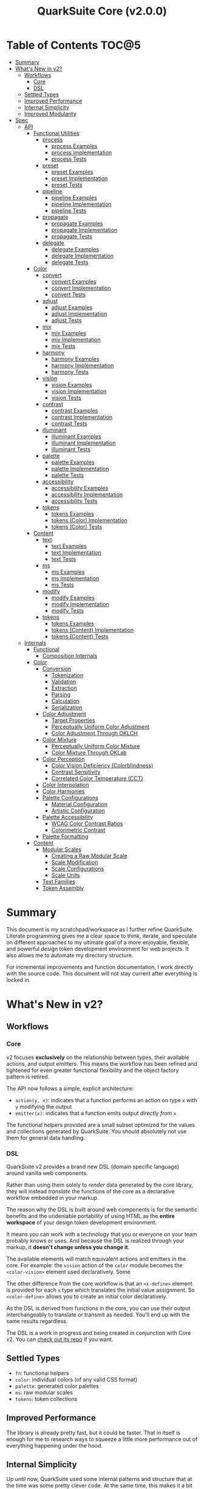 #+TITLE: QuarkSuite Core (v2.0.0)
#+PROPERTY: header-args:shell :results output code

* Table of Contents :TOC@5:
- [[#summary][Summary]]
- [[#whats-new-in-v2][What's New in v2?]]
  - [[#workflows][Workflows]]
    - [[#core][Core]]
    - [[#dsl][DSL]]
  - [[#settled-types][Settled Types]]
  - [[#improved-performance][Improved Performance]]
  - [[#internal-simplicity][Internal Simplicity]]
  - [[#improved-modularity][Improved Modularity]]
- [[#spec][Spec]]
  - [[#api][API]]
    - [[#functional-utilities][Functional Utilities]]
      - [[#process][process]]
        - [[#process-examples][process Examples]]
        - [[#process-implementation][process Implementation]]
        - [[#process-tests][process Tests]]
      - [[#preset][preset]]
        - [[#preset-examples][preset Examples]]
        - [[#preset-implementation][preset Implementation]]
        - [[#preset-tests][preset Tests]]
      - [[#pipeline][pipeline]]
        - [[#pipeline-examples][pipeline Examples]]
        - [[#pipeline-implementation][pipeline Implementation]]
        - [[#pipeline-tests][pipeline Tests]]
      - [[#propagate][propagate]]
        - [[#propagate-examples][propagate Examples]]
        - [[#propagate-implementation][propagate Implementation]]
        - [[#propagate-tests][propagate Tests]]
      - [[#delegate][delegate]]
        - [[#delegate-examples][delegate Examples]]
        - [[#delegate-implementation][delegate Implementation]]
        - [[#delegate-tests][delegate Tests]]
    - [[#color][Color]]
      - [[#convert][convert]]
        - [[#convert-examples][convert Examples]]
        - [[#convert-implementation][convert Implementation]]
        - [[#convert-tests][convert Tests]]
      - [[#adjust][adjust]]
        - [[#adjust-examples][adjust Examples]]
        - [[#adjust-implementation][adjust Implementation]]
        - [[#adjust-tests][adjust Tests]]
      - [[#mix][mix]]
        - [[#mix-examples][mix Examples]]
        - [[#mix-implementation][mix Implementation]]
        - [[#mix-tests][mix Tests]]
      - [[#harmony][harmony]]
        - [[#harmony-examples][harmony Examples]]
        - [[#harmony-implementation][harmony Implementation]]
        - [[#harmony-tests][harmony Tests]]
      - [[#vision][vision]]
        - [[#vision-examples][vision Examples]]
        - [[#vision-implementation][vision Implementation]]
        - [[#vision-tests][vision Tests]]
      - [[#contrast][contrast]]
        - [[#contrast-examples][contrast Examples]]
        - [[#contrast-implementation][contrast Implementation]]
        - [[#contrast-tests][contrast Tests]]
      - [[#illuminant][illuminant]]
        - [[#illuminant-examples][illuminant Examples]]
        - [[#illuminant-implementation][illuminant Implementation]]
        - [[#illuminant-tests][illuminant Tests]]
      - [[#palette][palette]]
        - [[#palette-examples][palette Examples]]
        - [[#palette-implementation][palette Implementation]]
        - [[#palette-tests][palette Tests]]
      - [[#accessibility][accessibility]]
        - [[#accessibility-examples][accessibility Examples]]
        - [[#accessibility-implementation][accessibility Implementation]]
        - [[#accessibility-tests][accessibility Tests]]
      - [[#tokens][tokens]]
        - [[#tokens-examples][tokens Examples]]
        - [[#tokens-color-implementation][tokens (Color) Implementation]]
        - [[#tokens-color-tests][tokens (Color) Tests]]
    - [[#content][Content]]
      - [[#text][text]]
        - [[#text-examples][text Examples]]
        - [[#text-implementation][text Implementation]]
        - [[#text-tests][text Tests]]
      - [[#ms][ms]]
        - [[#ms-examples][ms Examples]]
        - [[#ms-implementation][ms Implementation]]
        - [[#ms-tests][ms Tests]]
      - [[#modify][modify]]
        - [[#modify-examples][modify Examples]]
        - [[#modify-implementation][modify Implementation]]
        - [[#modify-tests][modify Tests]]
      - [[#tokens-1][tokens]]
        - [[#tokens-examples-1][tokens Examples]]
        - [[#tokens-content-implementation][tokens (Content) Implementation]]
        - [[#tokens-content-tests][tokens (Content) Tests]]
  - [[#internals][Internals]]
    - [[#functional][Functional]]
      - [[#composition-internals][Composition Internals]]
    - [[#color-1][Color]]
      - [[#conversion][Conversion]]
        - [[#tokenization][Tokenization]]
        - [[#validation][Validation]]
        - [[#extraction][Extraction]]
        - [[#parsing][Parsing]]
        - [[#calculation][Calculation]]
        - [[#serialization][Serialization]]
      - [[#color-adjustment][Color Adjustment]]
        - [[#target-properties][Target Properties]]
        - [[#perceptually-uniform-color-adjustment][Perceptually Uniform Color Adjustment]]
        - [[#color-adjustment-through-oklch][Color Adjustment Through OKLCH]]
      - [[#color-mixture][Color Mixture]]
        - [[#perceptually-uniform-color-mixture][Perceptually Uniform Color Mixture]]
        - [[#color-mixture-through-oklab][Color Mixture Through OKLab]]
      - [[#color-perception][Color Perception]]
        - [[#color-vision-deficiency-colorblindness][Color Vision Deficiency (Colorblindness)]]
        - [[#contrast-sensitivity][Contrast Sensitivity]]
        - [[#correlated-color-temperature-cct][Correlated Color Temperature (CCT)]]
      - [[#color-interpolation][Color Interpolation]]
      - [[#color-harmonies][Color Harmonies]]
      - [[#palette-configurations][Palette Configurations]]
        - [[#material-configuration][Material Configuration]]
        - [[#artistic-configuration][Artistic Configuration]]
      - [[#palette-accessibility][Palette Accessibility]]
        - [[#wcag-color-contrast-ratios][WCAG Color Contrast Ratios]]
        - [[#colorimetric-contrast][Colorimetric Contrast]]
      - [[#palette-formatting][Palette Formatting]]
    - [[#content-1][Content]]
      - [[#modular-scales][Modular Scales]]
        - [[#creating-a-raw-modular-scale][Creating a Raw Modular Scale]]
        - [[#scale-modification][Scale Modification]]
        - [[#scale-configurations][Scale Configurations]]
        - [[#scale-units][Scale Units]]
      - [[#text-families][Text Families]]
      - [[#token-assembly][Token Assembly]]

* Summary

This document is my scratchpad/workspace as I further refine QuarkSuite. Literate programming gives me a clear space to
think, iterate, and speculate on different approaches to my ultimate goal of a more enjoyable, flexible, and powerful
design token development environment for web projects. It also allows me to automate my directory structure.

For incremental improvements and function documentation, I work directly with the source code. This document will not
stay current after everything is locked in.

* What's New in v2?

** Workflows

*** Core

v2 focuses *exclusively* on the relationship between types, their available actions, and output emitters. This means the
workflow has been refined and tightened for even greater functional flexibility and the object factory pattern is retired.

The API now follows a simple, explicit architecture:

+ =action(y, x)=: indicates that a function performs an action on type =x= with =y= modifying the output
+ =emitter(x)=: indicates that a function emits output /directly from/ =x=

The functional helpers provided are a small subset optimized for the values and collections generated by QuarkSuite. You
should absolutely not use them for general data handling.

*** DSL

QuarkSuite v2 provides a brand new DSL (domain specific language) around vanilla web components.

Rather than using them solely to /render/ data generated by the core library, they will instead /translate/ the
functions of the core as a declarative workflow embedded in your markup.

The reason why the DSL is built around web components is for the semantic benefits and the undeniable portability of
using HTML as the *entire workspace* of your design token development environment.

It means you can work with a technology that you or everyone on your team probably knows or uses. And because the DSL is
realized through your markup, it *doesn't change unless you change it*.

The available elements will match equivalent actions and emitters in the core. For example: the =vision= action of the =color=
module becomes the =<color-vision>= element used declaratively. Some

The other difference from the core workflow is that an =<x-define>= element is provided for each =x= type which translates
the initial value assignment. So =<color-define>= allows you to create an initial color declaratively.

As the DSL is derived from functions in the core, you can use their output interchangeably to translate or transmit as
needed. You'll end up with the same results regardless.

The DSL is a work in progress and being created in conjunction with Core v2. You can [[https://github.com/quarksuite/dsl][check out its repo]] if you want.

** Settled Types

+ =fn=: functional helpers
+ =color=: individual colors (of any valid CSS format)
+ =palette=: generated color palettes
+ =ms=: raw modular scales
+ =tokens=: token collections

** Improved Performance

The library is already pretty fast, but it could be faster. That in itself is enough for me to research ways to squeeze
a little more performance out of everything happening under the hood.

** Internal Simplicity

Up until now, QuarkSuite used some internal patterns and structure that at the time was some pretty clever code. At the
same time, this makes it a bit /too clever to debug effectively/. I'm being more judicious toward complexity and
limiting it to where it's needed.

** Improved Modularity

Where v1 kept its code in a single =mod.js= file, v2 splits the functionality into discrete modules associated with the
available types. This will make it easier to develop and debug while allowing more types to be added in the future.

In addition, the internal library has been expanded so that each utility exposed in the API is truly uncoupled from the
rest. This means that modern build tools, and environments that support tree shaking, will only pull in what's needed.

* Spec

The library begins with an entry point =mod.js= that aggregates all the functionality to make it easier to experiment
during development before you've settled on what you need. QuarkSuite v2 separates all functionality by its input type.

#+BEGIN_SRC js :tangle "./v2/mod.js" :comments link
export * as fn from "./fn.js";
export * as color from "./color.js";
export * as content from "./content.js";
#+END_SRC

** API

*** Functional Utilities
:PROPERTIES:
:header-args:js: :tangle "./v2/fn.js" :mkdirp yes :comments link
:END:

**** process

A functional utility that combines emitters into a process.

+ =process(...emitters) => (x)=
  - =emitters: Array<(x)>=: sequence of emitters to combine

***** process Examples

***** process Implementation

#+BEGIN_SRC js
export function process(...emitters) {
  return compose(...emitters);
}
#+END_SRC

***** process Tests

**** preset

A functional utility that accepts an action and its modifiers and converts it to an emitter.

+ =preset(action, y) => (x)=
  - =action: (y, x) => unknown=: the action to transform
  - =y: unknown=: the action's associated modifiers

***** preset Examples

***** preset Implementation

#+BEGIN_SRC js
export function preset(action, y) {
  return (x) => action(y, x);
}
#+END_SRC

***** preset Tests

**** pipeline

A functional utility that shuttles data =x= through a process pipeline.

+ =pipeline(x, ...processes) => unknown=
  + =x: unknown=: data to pipe
  + =processes: Array<(x)>=: sequence of processes to transform data

***** pipeline Examples

***** pipeline Implementation

#+BEGIN_SRC js
export function pipeline(x, ...processes) {
  return compose(...processes)(x);
}
#+END_SRC

***** pipeline Tests

**** propagate

A functional utility that allows an =emitter= to propagate over a collection of =xs=.

+ =propagate(emitter, xs) => unknown=
  - =emitter: (x) => unknown=: the emitter to use
  - =xs: unknown[]=: the data collection to map over

***** propagate Examples

***** propagate Implementation

#+BEGIN_SRC js
export function propagate(emitter, xs) {
  return xs.map((x) => emitter(x));
}
#+END_SRC

***** propagate Tests

**** delegate

A functional utility that maps a collection of =emitters= to a collection of =xs= inputs.

As a rule, only delegations that match to an input will return output. This means you can /assign/ your delegations
directly to the inputs in =xs= you actually want to transform. Any unmatched inputs will simply be left out.

+ =delegate(emitters, xs) => unknown[]=
  - =emitters: Array<(x)>=: the collection of emitters to assign
  - =xs: unknown[]=: the data collection of delegation targets

***** delegate Examples

***** delegate Implementation

#+BEGIN_SRC js
export function delegate(emitters, xs) {
  return emitters
    .map((f, pos) => (xs[pos] ? f(xs[pos]) : undefined))
    .filter((result) => result !== undefined);
}
#+END_SRC

***** delegate Tests

*** Color
:PROPERTIES:
:header-args:js: :tangle "./v2/color.js" :mkdirp yes :comments link
:END:

**** convert

An action that converts a given valid CSS =color= =to= another valid CSS color
format.

+ =convert(to, color) => string=
  - =to: string | "hex" | "rgb" | "hsl" | "cmyk" | "hwb" | "cielab" | "cielch" | "oklab" | "oklch"=: the target color
    format
  - =color: string=: the color to convert

***** convert Examples

***** convert Implementation

#+BEGIN_SRC js
export function convert(to, color) {
  if (to === "lab") {
    return serialize(_convert(color, "cielab"));
  }

  if (to === "lch") {
    return serialize(_convert(color, "cielch"));
  }

  return serialize(_convert(color, to));
}
#+END_SRC

***** convert Tests

#+BEGIN_SRC js :tangle "./v2/tests/color/convert_test.js"
import { describe, expect, it, run } from "https://deno.land/x/tincan/mod.ts";
import { convert } from "../../color.js";

describe("convert(to, color)", () => {
  it("should reject invalid colors", () => {
    expect(() => convert("hex", "invalid")).toThrow();
  });

  const conversions = {
    hex: [
      ["black", "#000000"],
      ["gray", "#808080"],
      ["white", "#ffffff"],
      ["red", "#ff0000"],
      ["orange", "#ffa500"],
      ["yellow", "#ffff00"],
      ["lime", "#00ff00"],
      ["cyan", "#00ffff"],
      ["blue", "#0000ff"],
      ["purple", "#800080"],
      ["magenta", "#ff00ff"],
    ],
    rgb: [
      ["black", "rgb(0, 0, 0)"],
      ["gray", "rgb(128, 128, 128)"],
      ["white", "rgb(255, 255, 255)"],
      ["red", "rgb(255, 0, 0)"],
      ["orange", "rgb(255, 165, 0)"],
      ["yellow", "rgb(255, 255, 0)"],
      ["lime", "rgb(0, 255, 0)"],
      ["cyan", "rgb(0, 255, 255)"],
      ["blue", "rgb(0, 0, 255)"],
      ["purple", "rgb(128, 0, 128)"],
      ["magenta", "rgb(255, 0, 255)"],
    ],
    hsl: [
      ["black", "hsl(0, 0%, 0%)"],
      ["gray", "hsl(0, 0%, 50.196%)"],
      ["white", "hsl(0, 0%, 100%)"],
      ["red", "hsl(0, 100%, 50%)"],
      ["orange", "hsl(38.824, 100%, 50%)"],
      ["yellow", "hsl(60, 100%, 50%)"],
      ["lime", "hsl(120, 100%, 50%)"],
      ["cyan", "hsl(180, 100%, 50%)"],
      ["blue", "hsl(240, 100%, 50%)"],
      ["purple", "hsl(300, 100%, 25.098%)"],
      ["magenta", "hsl(300, 100%, 50%)"],
    ],
    cmyk: [
      ["black", "device-cmyk(0% 0% 0% 100%)"],
      ["gray", "device-cmyk(0% 0% 0% 49.804%)"],
      ["white", "device-cmyk(0% 0% 0% 0%)"],
      ["red", "device-cmyk(0% 100% 100% 0%)"],
      ["orange", "device-cmyk(0% 35.294% 100% 0%)"],
      ["yellow", "device-cmyk(0% 0% 100% 0%)"],
      ["lime", "device-cmyk(100% 0% 100% 0%)"],
      ["cyan", "device-cmyk(100% 0% 0% 0%)"],
      ["blue", "device-cmyk(100% 100% 0% 0%)"],
      ["purple", "device-cmyk(0% 100% 0% 49.804%)"],
      ["magenta", "device-cmyk(0% 100% 0% 0%)"],
    ],
    hwb: [
      ["black", "hwb(0 0% 100%)"],
      ["gray", "hwb(0 50.196% 49.804%)"],
      ["white", "hwb(0 100% 0%)"],
      ["red", "hwb(0 0% 0%)"],
      ["orange", "hwb(38.824 0% 0%)"],
      ["yellow", "hwb(60 0% 0%)"],
      ["lime", "hwb(120 0% 0%)"],
      ["cyan", "hwb(180 0% 0%)"],
      ["blue", "hwb(240 0% 0%)"],
      ["purple", "hwb(300 0% 49.804%)"],
      ["magenta", "hwb(300 0% 0%)"],
    ],
    lab: [
      ["black", "lab(0% 0 0)"],
      ["gray", "lab(53.585% 0 0)"],
      ["white", "lab(100% 0 0)"],
      ["red", "lab(54.292% 80.812 69.885)"],
      ["orange", "lab(75.59% 27.519 79.116)"],
      ["yellow", "lab(97.607% -15.753 93.388)"],
      ["lime", "lab(87.818% -79.287 80.99)"],
      ["cyan", "lab(90.665% -50.665 -14.962)"],
      ["blue", "lab(29.568% 68.299 -112.029)"],
      ["purple", "lab(29.692% 56.118 -36.291)"],
      ["magenta", "lab(60.17% 93.55 -60.499)"],
    ],
    lch: [
      ["black", "lch(0% 0 0)"],
      ["gray", "lch(53.585% 0 0)"],
      ["white", "lch(100% 0 0)"],
      ["red", "lch(54.292% 106.839 40.853)"],
      ["orange", "lch(75.59% 83.766 70.821)"],
      ["yellow", "lch(97.607% 94.708 99.575)"],
      ["lime", "lch(87.818% 113.34 134.391)"],
      ["cyan", "lch(90.665% 52.828 196.452)"],
      ["blue", "lch(29.568% 131.207 301.369)"],
      ["purple", "lch(29.692% 66.83 327.109)"],
      ["magenta", "lch(60.17% 111.408 327.109)"],
    ],
    oklab: [
      ["black", "oklab(0% 0 0)"],
      ["gray", "oklab(59.987% 0 0)"],
      ["white", "oklab(100% 0 0)"],
      ["red", "oklab(62.796% 0.22486 0.12585)"],
      ["orange", "oklab(79.269% 0.05661 0.16138)"],
      ["yellow", "oklab(96.798% -0.07137 0.19857)"],
      ["lime", "oklab(86.644% -0.23389 0.1795)"],
      ["cyan", "oklab(90.54% -0.14944 -0.0394)"],
      ["blue", "oklab(45.201% -0.03246 -0.31153)"],
      ["purple", "oklab(42.091% 0.1647 -0.10147)"],
      ["magenta", "oklab(70.167% 0.27457 -0.16916)"],
    ],
    oklch: [
      ["black", "oklch(0% 0 0)"],
      ["gray", "oklch(59.987% 0 0)"],
      ["white", "oklch(100% 0 0)"],
      ["red", "oklch(62.796% 0.25768 29.234)"],
      ["orange", "oklch(79.269% 0.17103 70.67)"],
      ["yellow", "oklch(96.798% 0.21101 109.769)"],
      ["lime", "oklch(86.644% 0.29483 142.495)"],
      ["cyan", "oklch(90.54% 0.15455 194.769)"],
      ["blue", "oklch(45.201% 0.31321 264.052)"],
      ["purple", "oklch(42.091% 0.19345 328.363)"],
      ["magenta", "oklch(70.167% 0.32249 328.363)"],
    ],
  };

  Object.entries(conversions).forEach(([format, samples]) => {
    describe(`to = '${format}'`, () => {
      it("should correctly convert all color samples", () => {
        samples.forEach(([input, output]) => {
          expect(convert(format, input)).toBe(output);
        });
      });
    });
  });
});

run();
#+END_SRC

#+BEGIN_SRC shell
NO_COLOR=1 deno test v2/tests/color/convert_test.js
#+END_SRC

#+RESULTS:
#+begin_src shell

  convert(to, color)
  • should reject invalid colors
    to = 'hex'
    • should correctly convert all color samples
    to = 'rgb'
    • should correctly convert all color samples
    to = 'hsl'
    • should correctly convert all color samples
    to = 'cmyk'
    • should correctly convert all color samples
    to = 'hwb'
    • should correctly convert all color samples
    to = 'lab'
    • should correctly convert all color samples
    to = 'lch'
    • should correctly convert all color samples
    to = 'oklab'
    • should correctly convert all color samples
    to = 'oklch'
    • should correctly convert all color samples

running 10 tests from file:///home/cr-jr/Code/quarksuite:core/v2/tests/color/convert_test.js
test convert(to, color) > should reject invalid colors ... ok (15ms)
test convert(to, color) > to = 'hex' > should correctly convert all color samples ... ok (22ms)
test convert(to, color) > to = 'rgb' > should correctly convert all color samples ... ok (11ms)
test convert(to, color) > to = 'hsl' > should correctly convert all color samples ... ok (9ms)
test convert(to, color) > to = 'cmyk' > should correctly convert all color samples ... ok (8ms)
test convert(to, color) > to = 'hwb' > should correctly convert all color samples ... ok (11ms)
test convert(to, color) > to = 'lab' > should correctly convert all color samples ... ok (8ms)
test convert(to, color) > to = 'lch' > should correctly convert all color samples ... ok (9ms)
test convert(to, color) > to = 'oklab' > should correctly convert all color samples ... ok (8ms)
test convert(to, color) > to = 'oklch' > should correctly convert all color samples ... ok (10ms)

test result: ok. 10 passed; 0 failed; 0 ignored; 0 measured; 0 filtered out (159ms)

#+end_src

**** adjust

An action that adjusts the =properties= of a given valid CSS =color=. Positive property values will increase while
negative values will decrease.

If =steps= is defined, this triggers the interpolation behavior where the action will instead return the unique
results of adjusting the defined =properties= color in /sequence/ up to the set number of =steps=.

+ =adjust(properties, color) => string | string[]=
  - =properties: {}=: the color properties to adjust
    * =properties.lightness = 0: number=: adjust the color's lightness (as a percentage)
    * =properties.chroma = 0: number=: adjust the color's chroma (as a percentage)
    * =properties.hue = 0: number=: adjust the color's hue (in degrees)
    * =properties.alpha = 0: number=: adjust the color's transparency (as a percentage)
    * =properties.steps = 0: number=: triggers color interpolation mode (if greater than 0)
  - =color: string=: the color to adjust

***** adjust Examples

***** adjust Implementation

#+BEGIN_SRC js
export function adjust(settings, color) {
  // Do nothing by default
  const { lightness = 0, chroma = 0, hue = 0, alpha = 0, steps } = settings;

  if (steps) {
    return colorInterpolation(
      colorAdjustment,
      {
        lightness,
        chroma,
        hue,
        alpha,
        steps,
      },
      color,
    );
  }

  return colorAdjustment({ lightness, chroma, hue, alpha }, color);
}
#+END_SRC

***** adjust Tests

#+BEGIN_SRC js :tangle "./v2/tests/color/adjust_test.js"
import { describe, expect, it, run } from "https://deno.land/x/tincan/mod.ts";
import { adjust } from "../../color.js";

describe("adjust(settings, color)", () => {
  it("should reject invalid colors", () => {
    expect(() => adjust({}, "invalid")).toThrow();
  });

  it("should correctly adjust lightness of samples", () => {
    expect(adjust({ lightness: -25 }, "white")).toBe("#aeaeae");
    expect(adjust({ lightness: 25 }, "gray")).toBe("#cdcdcd");
    expect(adjust({ lightness: 50 }, "black")).toBe("#636363");
    expect(adjust({ lightness: -25 }, "red")).toBe("#a10000");
    expect(adjust({ lightness: 10 }, "orange")).toBe("#ffc644");
    expect(adjust({ lightness: -16 }, "yellow")).toBe("#cbc900");
    expect(adjust({ lightness: -32 }, "lime")).toBe("#009300");
    expect(adjust({ lightness: 16 }, "cyan")).toBe("#54ffff");
    expect(adjust({ lightness: 32 }, "blue")).toBe("#479dff");
    expect(adjust({ lightness: 24 }, "purple")).toBe("#cf5fcc");
    expect(adjust({ lightness: -24 }, "magenta")).toBe("#a900ad");
  });

  it("should correctly adjust chroma of samples", () => {
    expect(adjust({ chroma: 50 }, "white")).toBe("#ffdbfc");
    expect(adjust({ chroma: 50 }, "gray")).toBe("#bb5d7d");
    expect(adjust({ chroma: 75 }, "black")).toBe("#060000");
    expect(adjust({ chroma: -25 }, "red")).toBe("#e64a3b");
    expect(adjust({ chroma: -10 }, "orange")).toBe("#f6a941");
    expect(adjust({ chroma: -16 }, "yellow")).toBe("#fcfe66");
    expect(adjust({ chroma: -32 }, "lime")).toBe("#71f56a");
    expect(adjust({ chroma: -75 }, "cyan")).toBe("#e0e0e0");
    expect(adjust({ chroma: 32 }, "blue")).toBe("#1e00ff");
    expect(adjust({ chroma: 24 }, "purple")).toBe("#8d008f");
    expect(adjust({ chroma: -24 }, "magenta")).toBe("#f04bee");
  });

  it("should correctly adjust hue of samples", () => {
    expect(adjust({ hue: 30 }, "white")).toBe("#ffffff");
    expect(adjust({ hue: 60 }, "gray")).toBe("#808080");
    expect(adjust({ hue: 90 }, "black")).toBe("#000000");
    expect(adjust({ hue: 150 }, "red")).toBe("#00b48c");
    expect(adjust({ hue: 180 }, "orange")).toBe("#5bc0ff");
    expect(adjust({ hue: 210 }, "yellow")).toBe("#ffc2ff");
    expect(adjust({ hue: 240 }, "lime")).toBe("#ff6072");
    expect(adjust({ hue: 270 }, "cyan")).toBe("#f0e55d");
    expect(adjust({ hue: 300 }, "blue")).toBe("#0075a4");
    expect(adjust({ hue: 330 }, "purple")).toBe("#5e21a6");
    expect(adjust({ hue: 360 }, "magenta")).toBe("#ff00ff");
  });

  it("should correctly adjust alpha of samples", () => {
    expect(adjust({ alpha: -10 }, "white")).toBe("#ffffffe6");
    expect(adjust({ alpha: -20 }, "gray")).toBe("#808080cc");
    expect(adjust({ alpha: -30 }, "black")).toBe("#000000b3");
    expect(adjust({ alpha: -40 }, "red")).toBe("#ff000099");
    expect(adjust({ alpha: -50 }, "orange")).toBe("#ffa50080");
    expect(adjust({ alpha: -60 }, "yellow")).toBe("#ffff0066");
    expect(adjust({ alpha: -70 }, "lime")).toBe("#00ff004d");
    expect(adjust({ alpha: -80 }, "cyan")).toBe("#00ffff33");
    expect(adjust({ alpha: -90 }, "blue")).toBe("#0000ff1a");
    expect(adjust({ alpha: -100 }, "purple")).toBe("#80008000");
    expect(adjust({ alpha: -110 }, "magenta")).toBe("#ff00ff00");
  });

  it("should allow interpolation when settings.steps is defined", () => {
    expect(
      adjust({ lightness: -25, chroma: 50, steps: 10 }, "white"),
    ).toEqual([
      "#fff3f6",
      "#fee8ee",
      "#fddce5",
      "#fcd1dc",
      "#fac5d4",
      "#f8bacc",
      "#f6aec3",
      "#f3a3bb",
      "#f197b3",
      "#ee8bab",
    ]);
    expect(
      adjust({ lightness: 25, chroma: 50, steps: 10 }, "gray"),
    ).toEqual([
      "#8e8587",
      "#9d898e",
      "#ab8e96",
      "#ba929d",
      "#c896a4",
      "#d69aac",
      "#e59eb3",
      "#f3a3bb",
      "#ffa7c3",
      "#ffaaca",
    ]);
    expect(
      adjust({ lightness: 50, chroma: 75, steps: 10 }, "black"),
    ).toEqual([
      "#010000",
      "#0b0003",
      "#1c010a",
      "#2e0215",
      "#420420",
      "#56072b",
      "#6b0b38",
      "#811044",
      "#981551",
      "#b01a5f",
    ]);
    expect(
      adjust({ lightness: -25, chroma: -25, hue: 150, steps: 10 }, "red"),
    ).toEqual([
      "#ef2200",
      "#d93900",
      "#bf4c00",
      "#a05a00",
      "#7c6300",
      "#536900",
      "#066b00",
      "#006a00",
      "#006527",
      "#005d44",
    ]);
    expect(
      adjust(
        { lightness: 10, chroma: -10, hue: 180, steps: 10 },
        "orange",
      ),
    ).toEqual([
      "#ebb700",
      "#cfc824",
      "#aed754",
      "#85e27f",
      "#55eba9",
      "#01efd0",
      "#00f0f4",
      "#1bedff",
      "#5ee8ff",
      "#8ee2ff",
    ]);
    expect(
      adjust(
        { lightness: -16, chroma: -16, hue: 210, steps: 10 },
        "yellow",
      ),
    ).toEqual([
      "#beff67",
      "#69ffa3",
      "#00ffd7",
      "#00ffff",
      "#00f8ff",
      "#00e5ff",
      "#7cd1ff",
      "#b0bcff",
      "#d5a9ff",
      "#f099ff",
    ]);
    expect(
      adjust(
        { lightness: -32, chroma: -32, hue: 240, steps: 10 },
        "lime",
      ),
    ).toEqual([
      "#00fe9e",
      "#00f0e8",
      "#00d7ff",
      "#00b6ff",
      "#4192ff",
      "#9270ff",
      "#ba52f5",
      "#cf36ba",
      "#d71b78",
      "#d10f2f",
    ]);
    expect(
      adjust({ lightness: 16, chroma: -75, hue: 270, steps: 10 }, "cyan"),
    ).toEqual([
      "#6af9ff",
      "#abf1ff",
      "#ddebff",
      "#ffe9ff",
      "#ffecff",
      "#fff4ff",
      "#fff9f8",
      "#fffefc",
      "#ffffff",
    ]);
    expect(
      adjust({ lightness: 32, chroma: 32, hue: 300, steps: 10 }, "blue"),
    ).toEqual([
      "#7700fc",
      "#b700cd",
      "#eb007e",
      "#ff0000",
      "#ee5b00",
      "#9ea300",
      "#00d200",
      "#00eb98",
      "#00eaff",
    ]);
    expect(
      adjust(
        { lightness: 24, chroma: 24, hue: 330, steps: 10 },
        "purple",
      ),
    ).toEqual([
      "#a1004d",
      "#b10000",
      "#aa3700",
      "#876400",
      "#2d8600",
      "#009b55",
      "#009fb2",
      "#0092f9",
      "#4179ff",
      "#aa5eff",
    ]);
    expect(
      adjust(
        { lightness: -24, chroma: -24, hue: 360, steps: 10 },
        "magenta",
      ),
    ).toEqual([
      "#ff0080",
      "#ff0000",
      "#e95500",
      "#8c8a00",
      "#00a200",
      "#009f88",
      "#0082da",
      "#0050fd",
      "#6e05e5",
      "#9c009e",
    ]);
  });
});

run();
#+END_SRC

#+BEGIN_SRC shell
NO_COLOR=1 deno test v2/tests/color/adjust_test.js
#+END_SRC

#+RESULTS:
#+begin_src shell

  adjust(settings, color)
  • should reject invalid colors
  • should correctly adjust lightness of samples
  • should correctly adjust chroma of samples
  • should correctly adjust hue of samples
  • should correctly adjust alpha of samples
  • should allow interpolation when settings.steps is defined

running 6 tests from file:///home/cr-jr/Code/quarksuite:core/v2/tests/color/adjust_test.js
test adjust(settings, color) > should reject invalid colors ... ok (14ms)
test adjust(settings, color) > should correctly adjust lightness of samples ... ok (30ms)
test adjust(settings, color) > should correctly adjust chroma of samples ... ok (14ms)
test adjust(settings, color) > should correctly adjust hue of samples ... ok (15ms)
test adjust(settings, color) > should correctly adjust alpha of samples ... ok (14ms)
test adjust(settings, color) > should allow interpolation when settings.steps is defined ... ok (102ms)

test result: ok. 6 passed; 0 failed; 0 ignored; 0 measured; 0 filtered out (239ms)

#+end_src

**** mix

An action that mixes an input =color= and a =target= color with a set level of =strength=.

If steps is defined, this triggers the blending behavior where the action will instead return the unique results of
mixing the colors in /sequence/ up to the set number of =steps=.

+ =mix(settings, color) => string | string[]=
  - =settings: {}=: the mixture options to set
    * =settings.target = color: string=: set the target (any valid CSS color)
    * =settings.strength = 0: number=: set the strength (as a percentage, negative values reverse the direction)
    * =properties.steps = 0: number=: triggers color blending mode (if greater than 0)
  - =color: string=: the color to mix

***** mix Examples

***** mix Implementation

#+BEGIN_SRC js
export function mix(settings, color) {
  // Do nothing by default
  const { target = color, strength = 0, steps } = settings;

  if (steps) {
    return colorInterpolation(colorMix, { target, strength, steps }, color);
  }

  return colorMix({ target, strength }, color);
}
#+END_SRC

***** mix Tests

#+BEGIN_SRC js :tangle "./v2/tests/color/mix_test.js"
import { describe, expect, it, run } from "https://deno.land/x/tincan/mod.ts";
import { adjust, mix } from "../../color.js";

describe("mix(settings, color)", () => {
  const samples = [
    ["red", ["#ff0000", "#ff4b00", "#ff6e00", "#ff8b00", "#ffa500"], "orange"],
    [
      "orange",
      ["#ffa500", "#ffbc00", "#ffd200", "#ffe900", "#ffff00"],
      "yellow",
    ],
    ["yellow", ["#ffff00", "#daff00", "#b0ff00", "#7cff00", "#00ff00"], "lime"],
    ["lime", ["#00ff00", "#00ff74", "#00ffa9", "#00ffd6", "#00ffff"], "cyan"],
    ["cyan", ["#00ffff", "#00d1ff", "#00a0ff", "#006aff", "#0000ff"], "blue"],
    ["blue", ["#0000ff", "#381fde", "#5424be", "#6b1e9f", "#800080"], "purple"],
    [
      "purple",
      ["#800080", "#9e009e", "#bd00bd", "#de00de", "#ff00ff"],
      "magenta",
    ],
  ];

  const negations = [
    [
      "red",
      ["#ff0000", "#de5e58", "#b78087", "#8497b2", "#00a9db"],
      adjust({ hue: 180 }, "red"),
    ],
    [
      "orange",
      ["#ffa500", "#dfb172", "#bbb9a7", "#92bed4", "#5bc0ff"],
      adjust({ hue: 180 }, "orange"),
    ],
    [
      "yellow",
      ["#ffff00", "#fbf77c", "#f8eeb0", "#f6e4da", "#f4d8ff"],
      adjust({ hue: 180 }, "yellow"),
    ],
    [
      "lime",
      ["#00ff00", "#8ce77c", "#becbb0", "#e2aada", "#ff7dff"],
      adjust({ hue: 180 }, "lime"),
    ],
    [
      "cyan",
      ["#00ffff", "#8beeef", "#bddcdf", "#e2c9cf", "#ffb3bf"],
      adjust({ hue: 180 }, "cyan"),
    ],
    [
      "blue",
      ["#0000ff", "#383cc8", "#5e4592", "#803e5a", "#a02000"],
      adjust({ hue: 180 }, "blue"),
    ],
    [
      "purple",
      ["#800080", "#6f366a", "#5a4b52", "#3f5a37", "#006600"],
      adjust({ hue: 180 }, "purple"),
    ],
    [
      "magenta",
      ["#ff00ff", "#de72d5", "#b79ba9", "#85b774", "#00cd00"],
      adjust({ hue: 180 }, "magenta"),
    ],
  ];

  const blends = [
    ["red", ["#f2674f", "#df957e", "#c3bca9", "#94ded4", "#00ffff"], "cyan"],
    ["orange", ["#ca9b75", "#978ca2", "#6377c5", "#2e57e3", "#0000ff"], "blue"],
    [
      "yellow",
      ["#e6d25a", "#cda673", "#b47a7e", "#9a4c82", "#800080"],
      "purple",
    ],
    [
      "lime",
      ["#87e374", "#b5c4a2", "#d4a1c5", "#ec73e4", "#ff00ff"],
      "magenta",
    ],
    ["cyan", ["#94ded4", "#c3bca9", "#df957e", "#f2674f", "#ff0000"], "red"],
    ["blue", ["#2e57e3", "#6377c5", "#978ca2", "#ca9b75", "#ffa500"], "orange"],
    [
      "purple",
      ["#9a4c82", "#b47a7e", "#cda673", "#e6d25a", "#ffff00"],
      "yellow",
    ],
    [
      "magenta",
      ["#ec73e4", "#d4a1c5", "#b5c4a2", "#87e374", "#00ff00"],
      "lime",
    ],
  ];

  it("should reject an invalid color", () => {
    expect(() => mix({ target: "blue" }, "invalid")).toThrow();
  });

  it("should reject an invalid target", () => {
    expect(() => mix({ target: "invalid" }, "red")).toThrow();
  });

  it("should correctly mix samples", () => {
    samples.forEach(([color, results, target]) => {
      results.forEach((output, index) => {
        expect(mix({ target, strength: index * 25 }, color)).toBe(output);
      });
    });
  });

  it("should correctly negate opposites", () => {
    negations.forEach(([color, results, target]) => {
      results.forEach((output, index) => {
        expect(mix({ target, strength: index * 25 }, color)).toBe(output);
      });
    });
  });

  it("should allow blending when settings.steps is defined", () => {
    blends.forEach(([color, results, target]) => {
      expect(mix({ target, strength: 100, steps: 5 }, color)).toEqual(
        results,
      );
    });
  });
});

run();
#+END_SRC

#+BEGIN_SRC shell
NO_COLOR=1 deno test v2/tests/color/mix_test.js
#+END_SRC

#+RESULTS:
#+begin_src shell

  mix(settings, color)
  • should reject an invalid color
  • should reject an invalid target
  • should correctly mix samples
  • should correctly negate opposites
  • should allow blending when settings.steps is defined

running 5 tests from file:///home/cr-jr/Code/quarksuite:core/v2/tests/color/mix_test.js
test mix(settings, color) > should reject an invalid color ... ok (11ms)
test mix(settings, color) > should reject an invalid target ... ok (8ms)
test mix(settings, color) > should correctly mix samples ... ok (48ms)
test mix(settings, color) > should correctly negate opposites ... ok (56ms)
test mix(settings, color) > should allow blending when settings.steps is defined ... ok (63ms)

test result: ok. 5 passed; 0 failed; 0 ignored; 0 measured; 0 filtered out (261ms)

#+end_src

**** harmony

An action for creating conventional color harmonies from any valid CSS =color=. This action will generate a harmony
based on its =configuration= and you can create =accented= versions that include the complement as well.

+ =harmony(settings, color) => string[]=
  - =settings: {}=: color harmony settings
    * =settings.configuration = "complementary": "dyadic" | "complementary" | "analogous" | "split" | "triadic" |
      "clash" | "double" | "tetradic" | "square"=: the color harmony configuration
    * =settings.accented = false: boolean=: do you want to use the accented form (where applicable)?
  - =color: string=: the color to harmony

***** harmony Examples

***** harmony Implementation

#+BEGIN_SRC js
export function harmony(settings, color) {
  // Set defaults
  const { configuration = "complementary", accented = false } = settings;

  return colorHarmonies({ type: configuration, accented }, color);
}
#+END_SRC

***** harmony Tests

#+BEGIN_SRC js :tangle "./v2/tests/color/harmony_test.js"
import { describe, expect, it, run } from "https://deno.land/x/tincan/mod.ts";
import { harmony } from "../../color.js";

describe("harmony(settings, color)", () => {
  it("should reject invalid colors", () => {
    expect(() => harmony({}, "invalid")).toThrow();
  });

  const harmonies = {
    dyadic: [
      ["red", ["#ff0000", "#ef4600"]],
      ["orange", ["#ffa500", "#d4bd00"]],
      ["yellow", ["#ffff00", "#a2ff86"]],
      ["lime", ["#00ff00", "#00ffbe"]],
      ["cyan", ["#00ffff", "#48f5ff"]],
      ["blue", ["#0000ff", "#6e00ec"]],
      ["purple", ["#800080", "#95004c"]],
      ["magenta", ["#ff00ff", "#ff009d"]],
    ],
    complementary: [
      ["red", ["#ff0000", "#00a9db"]],
      ["orange", ["#ffa500", "#5bc0ff"]],
      ["yellow", ["#ffff00", "#f4d8ff"]],
      ["lime", ["#00ff00", "#ff7dff"]],
      ["cyan", ["#00ffff", "#ffb3bf"]],
      ["blue", ["#0000ff", "#a02000"]],
      ["purple", ["#800080", "#006600"]],
      ["magenta", ["#ff00ff", "#00cd00"]],
    ],
    analogous: [
      ["red", ["#ff0000", "#ef4600", "#c57500"]],
      ["orange", ["#ffa500", "#d4bd00", "#95d150"]],
      ["yellow", ["#ffff00", "#a2ff86", "#00ffde"]],
      ["lime", ["#00ff00", "#00ffbe", "#00ffff"]],
      ["cyan", ["#00ffff", "#48f5ff", "#96e3ff"]],
      ["blue", ["#0000ff", "#6e00ec", "#9e00b2"]],
      ["purple", ["#800080", "#95004c", "#9c0000"]],
      ["magenta", ["#ff00ff", "#ff009d", "#ff0000"]],
    ],
    split: [
      ["red", ["#ff0000", "#00b48c", "#0090ff"]],
      ["orange", ["#ffa500", "#00d2ff", "#a9acff"]],
      ["yellow", ["#ffff00", "#9cf3ff", "#ffc2ff"]],
      ["lime", ["#00ff00", "#df9eff", "#ff62e5"]],
      ["cyan", ["#00ffff", "#ffb4f8", "#ffbd87"]],
      ["blue", ["#0000ff", "#c50000", "#5d5c00"]],
      ["purple", ["#800080", "#475700", "#006a4e"]],
      ["magenta", ["#ff00ff", "#92b100", "#00d5a0"]],
    ],
    triadic: [
      ["red", ["#ff0000", "#00ae00", "#4f6fff"]],
      ["orange", ["#ffa500", "#00dcd5", "#de99ff"]],
      ["yellow", ["#ffff00", "#00ffff", "#ffb3ff"]],
      ["lime", ["#00ff00", "#61c4ff", "#ff6072"]],
      ["cyan", ["#00ffff", "#ffbfff", "#ffd05c"]],
      ["blue", ["#0000ff", "#ce0000", "#007700"]],
      ["purple", ["#800080", "#773e00", "#006384"]],
      ["magenta", ["#ff00ff", "#ef8200", "#00c8ff"]],
    ],
    clash: [
      ["red", ["#ff0000", "#7b9900", "#a34fff"]],
      ["orange", ["#ffa500", "#23dc96", "#ff8cdc"]],
      ["yellow", ["#ffff00", "#00ffff", "#ffb3b9"]],
      ["lime", ["#00ff00", "#00e9ff", "#ff8300"]],
      ["cyan", ["#00ffff", "#d5d0ff", "#f0e55d"]],
      ["blue", ["#0000ff", "#c00061", "#008048"]],
      ["purple", ["#800080", "#931700", "#0051a8"]],
      ["magenta", ["#ff00ff", "#ff3800", "#00a6ff"]],
    ],
    double: [
      ["red", ["#ff0000", "#ef4600", "#00a9db", "#0090ff"]],
      ["orange", ["#ffa500", "#d4bd00", "#5bc0ff", "#a9acff"]],
      ["yellow", ["#ffff00", "#a2ff86", "#f4d8ff", "#ffc2ff"]],
      ["lime", ["#00ff00", "#00ffbe", "#ff7dff", "#ff62e5"]],
      ["cyan", ["#00ffff", "#48f5ff", "#ffb3bf", "#ffbd87"]],
      ["blue", ["#0000ff", "#6e00ec", "#a02000", "#5d5c00"]],
      ["purple", ["#800080", "#95004c", "#006600", "#006a4e"]],
      ["magenta", ["#ff00ff", "#ff009d", "#00cd00", "#00d5a0"]],
    ],
    tetradic: [
      ["red", ["#ff0000", "#de5f00", "#00a9db", "#0080ff"]],
      ["orange", ["#ffa500", "#b7c826", "#5bc0ff", "#c5a2ff"]],
      ["yellow", ["#ffff00", "#5bffb3", "#f4d8ff", "#ffb9ff"]],
      ["lime", ["#00ff00", "#00fff5", "#ff7dff", "#ff5cb0"]],
      ["cyan", ["#00ffff", "#72edff", "#ffb3bf", "#ffc56e"]],
      ["blue", ["#0000ff", "#8800d3", "#a02000", "#016c00"]],
      ["purple", ["#800080", "#9b002d", "#006600", "#00686b"]],
      ["magenta", ["#ff00ff", "#ff0061", "#00cd00", "#00d1d7"]],
    ],
    square: [
      ["red", ["#ff0000", "#7b9900", "#00a9db", "#a34fff"]],
      ["orange", ["#ffa500", "#23dc96", "#5bc0ff", "#ff8cdc"]],
      ["yellow", ["#ffff00", "#00ffff", "#f4d8ff", "#ffb3b9"]],
      ["lime", ["#00ff00", "#00e9ff", "#ff7dff", "#ff8300"]],
      ["cyan", ["#00ffff", "#d5d0ff", "#ffb3bf", "#f0e55d"]],
      ["blue", ["#0000ff", "#c00061", "#a02000", "#008048"]],
      ["purple", ["#800080", "#931700", "#006600", "#0051a8"]],
      ["magenta", ["#ff00ff", "#ff3800", "#00cd00", "#00a6ff"]],
    ],
  };

  Object.entries(harmonies).forEach(([configuration, samples]) => {
    describe(`settings.configuration = '${configuration}'`, () => {
      it(`should correctly generate a ${configuration} color harmony from samples`, () => {
        samples.forEach(([input, output]) => {
          expect(harmony({ configuration }, input)).toEqual(output);
        });
      });
    });
  });

  const harmoniesAccented = {
    dyadic: [
      ["red", ["#ff0000", "#ef4600", "#00a9db"]],
      ["orange", ["#ffa500", "#d4bd00", "#5bc0ff"]],
      ["yellow", ["#ffff00", "#a2ff86", "#f4d8ff"]],
      ["lime", ["#00ff00", "#00ffbe", "#ff7dff"]],
      ["cyan", ["#00ffff", "#48f5ff", "#ffb3bf"]],
      ["blue", ["#0000ff", "#6e00ec", "#a02000"]],
      ["purple", ["#800080", "#95004c", "#006600"]],
      ["magenta", ["#ff00ff", "#ff009d", "#00cd00"]],
    ],
    analogous: [
      ["red", ["#ff0000", "#ef4600", "#c57500", "#00a9db"]],
      ["orange", ["#ffa500", "#d4bd00", "#95d150", "#5bc0ff"]],
      ["yellow", ["#ffff00", "#a2ff86", "#00ffde", "#f4d8ff"]],
      ["lime", ["#00ff00", "#00ffbe", "#00ffff", "#ff7dff"]],
      ["cyan", ["#00ffff", "#48f5ff", "#96e3ff", "#ffb3bf"]],
      ["blue", ["#0000ff", "#6e00ec", "#9e00b2", "#a02000"]],
      ["purple", ["#800080", "#95004c", "#9c0000", "#006600"]],
      ["magenta", ["#ff00ff", "#ff009d", "#ff0000", "#00cd00"]],
    ],
    split: [
      ["red", ["#ff0000", "#00b48c", "#00a9db", "#0090ff"]],
      ["orange", ["#ffa500", "#00d2ff", "#5bc0ff", "#a9acff"]],
      ["yellow", ["#ffff00", "#9cf3ff", "#f4d8ff", "#ffc2ff"]],
      ["lime", ["#00ff00", "#df9eff", "#ff7dff", "#ff62e5"]],
      ["cyan", ["#00ffff", "#ffb4f8", "#ffb3bf", "#ffbd87"]],
      ["blue", ["#0000ff", "#c50000", "#a02000", "#5d5c00"]],
      ["purple", ["#800080", "#475700", "#006600", "#006a4e"]],
      ["magenta", ["#ff00ff", "#92b100", "#00cd00", "#00d5a0"]],
    ],
    triadic: [
      ["red", ["#ff0000", "#00ae00", "#00a9db", "#4f6fff"]],
      ["orange", ["#ffa500", "#00dcd5", "#5bc0ff", "#de99ff"]],
      ["yellow", ["#ffff00", "#00ffff", "#f4d8ff", "#ffb3ff"]],
      ["lime", ["#00ff00", "#61c4ff", "#ff7dff", "#ff6072"]],
      ["cyan", ["#00ffff", "#ffbfff", "#ffb3bf", "#ffd05c"]],
      ["blue", ["#0000ff", "#ce0000", "#a02000", "#007700"]],
      ["purple", ["#800080", "#773e00", "#006600", "#006384"]],
      ["magenta", ["#ff00ff", "#ef8200", "#00cd00", "#00c8ff"]],
    ],
  };

  Object.entries(harmoniesAccented).forEach(([configuration, samples]) => {
    describe(`settings.configuration = '${configuration}'`, () => {
      it(`should correctly generate an accented ${configuration} color harmony from samples`, () => {
        samples.forEach(([input, output]) => {
          expect(harmony({ configuration, accented: true }, input)).toEqual(output);
        });
      });
    });
  });
});

run();
#+END_SRC

#+BEGIN_SRC shell
NO_COLOR=1 deno test v2/tests/color/harmony_test.js
#+END_SRC

**** vision

A perception checking color action that simulates the influence of color vision deficiency (or colorblindness) on a
=color=.

The available =methods= are =brettel= and =vienot= and you can set the =severity= when simulating an anomalous
trichromacy =type= (=protanomaly=, =deuteranonmaly=, =tritanomaly=).

In addition, severity is /deactivated/ when =type= simulates dichromacy (=protanopia=, =deuteranopia=, =tritanopia=) or
=achromatopsia=.

If =steps= is >0 this activates an interpolated simulation sequence. This is useful for observing multiple simulation
conditions at once.

+ =vision(settings, color) => string | string[]=
  - =settings: {}=: color vision simulation settings
    * =settings.as = "protanopia": "achromatopsia" | "protanomaly" | "protanopia" | "deuteranomaly" | "deuteranopia" |
      "tritanomaly" | "tritanopia"=: set the type of colorblindness to simulate
    * =settings.method = "brettel": "brettel" | "vienot"=: selects the simulation method (~"brettel"~ is active for
      ~tritanomaly~, ~tritanopia~ regardless of method because it's the only known accurate method for those.
    * =settings.severity = 50: number=: set the severity for anomalous
      trichromacy types (as a percentage)
    * =settings.steps = 0: number=: activates interpolated simulation when >0
  - =color: string=: the color to influence

***** vision Examples

***** vision Implementation

#+BEGIN_SRC js
export function vision(settings, color) {
  // Set defaults
  const { as = "protanopia", method = "brettel", steps = 0 } = settings;

  // Achromatopsia through reducing the chroma to zero
  if (as === "achromatopsia") {
    const chroma = -100;

    if (steps) {
      return colorInterpolation(colorAdjustment, { chroma, steps }, color);
    }

    return colorAdjustment({ chroma }, color);
  }

  // Protanomaly, Deuteranomaly, and Tritanomaly have a severity setting
  if (as.endsWith("anomaly")) {
    let type = as.replace(/anomaly/g, "anope");
    const { severity = 50 } = settings;

    if (steps) {
      return colorInterpolation(
        checkColorblindness,
        { method, type, strength: severity, steps },
        color,
      );
    }

    return checkColorblindness(
      { method, type, strength: severity, steps },
      color,
    );
  }

  // Protanopia, Deuteranopia, Tritanopia by definition do not
  const type = as.replace(/anopia/g, "anope");

  if (steps) {
    return colorInterpolation(
      checkColorblindness,
      { method, type, strength: 100, steps },
      color,
    );
  }

  return checkColorblindness({ method, type, strength: 100 }, color);
}
#+END_SRC

***** vision Tests

#+BEGIN_SRC js :tangle "./v2/tests/color/vision_test.js"
import { describe, expect, it, run } from "https://deno.land/x/tincan/mod.ts";
import { vision } from "../../color.js";

describe("vision(settings, color)", () => {
  it("should reject invalid colors", () => {
    expect(() => vision({}, "invalid")).toThrow();
  });

  const [red, green, blue, purple] = [
    "crimson",
    "chartreuse",
    "dodgerblue",
    "rebeccapurple",
  ];

  const visionSamples = {
    achromatopsia: {
      red: [red, "#787878"],
      green: [green, "#d6ddd4"],
      blue: [blue, "#909090"],
      purple: [purple, "#525252"],
    },
    protanomaly: {
      brettel: {
        red: [red, ["#dc143c", "#c62d3c", "#ab3d3d", "#8a483d"]],
        green: [green, ["#7fff00", "#b6fb00", "#ddf800", "#fcf400"]],
        blue: [blue, ["#1e90ff", "#2090ff", "#2290ff", "#2390ff"]],
        purple: [purple, ["#663399", "#543799", "#3d3b99", "#0a3f99"]],
      },
      vienot: {
        red: [red, ["#dc143c", "#c52e3c", "#aa3d3d", "#87493d"]],
        green: [green, ["#7fff00", "#a7fd00", "#c6fa00", "#dff700"]],
        blue: [blue, ["#1e90ff", "#4c8eff", "#658cff", "#798bff"]],
        purple: [purple, ["#663399", "#5e3599", "#543799", "#493999"]],
      },
    },
    protanopia: {
      brettel: {
        red: [red, ["#59523e"]],
        green: [green, ["#fff000"]],
        blue: [blue, ["#2590ff"]],
        purple: [purple, ["#004299"]],
      },
      vienot: {
        red: [red, ["#53533e"]],
        green: [green, ["#f5f500"]],
        blue: [blue, ["#8989ff"]],
        purple: [purple, ["#3b3b99"]],
      },
    },
    deuteranomaly: {
      brettel: {
        red: [red, ["#dc143c", "#cc4239", "#ba5937", "#a56b34"]],
        green: [green, ["#7fff00", "#aaf612", "#c9ed1c", "#e4e324"]],
        blue: [blue, ["#1e90ff", "#1f90ff", "#2190ff", "#2290ff"]],
        purple: [purple, ["#663399", "#593d99", "#4a4599", "#364c98"]],
      },
      vienot: {
        red: [red, ["#dc143c", "#ca4539", "#b65e36", "#9e7033"]],
        green: [green, ["#7fff00", "#a0f80e", "#baf217", "#d0eb1e"]],
        blue: [blue, ["#1e90ff", "#458bff", "#5c86ff", "#6d81ff"]],
        purple: [purple, ["#663399", "#5f3999", "#583e99", "#504299"]],
      },
    },
    deuteranopia: {
      brettel: {
        red: [red, ["#8c7a31"]],
        green: [green, ["#fbd82a"]],
        blue: [blue, ["#2390ff"]],
        purple: [purple, ["#0e5398"]],
      },
      vienot: {
        red: [red, ["#808030"]],
        green: [green, ["#e3e324"]],
        blue: [blue, ["#7c7cff"]],
        purple: [purple, ["#474799"]],
      },
    },
    // Brettel 1997 is the only known accurate tritanope simulating algorithm, so both
    // methods use it by default.
    tritanomaly: {
      brettel: {
        red: [red, ["#dc143c", "#dc123f", "#dc1042", "#dc0e45"]],
        green: [green, ["#7fff00", "#8bfa8c", "#95f5bf", "#9ff0e5"]],
        blue: [blue, ["#1e90ff", "#0094f2", "#0098e4", "#009cd5"]],
        purple: [purple, ["#663399", "#623b8b", "#5e417b", "#5a4767"]],
      },
      vienot: {
        red: [red, ["#dc143c", "#dc123f", "#dc1042", "#dc0e45"]],
        green: [green, ["#7fff00", "#8bfa8c", "#95f5bf", "#9ff0e5"]],
        blue: [blue, ["#1e90ff", "#0094f2", "#0098e4", "#009cd5"]],
        purple: [purple, ["#663399", "#623b8b", "#5e417b", "#5a4767"]],
      },
    },
    tritanopia: {
      brettel: {
        red: [red, ["#dc0c48"]],
        green: [green, ["#a7ebff"]],
        blue: [blue, ["#00a0c5"]],
        purple: [purple, ["#554c4d"]],
      },
      vienot: {
        red: [red, ["#dc0c48"]],
        green: [green, ["#a7ebff"]],
        blue: [blue, ["#00a0c5"]],
        purple: [purple, ["#554c4d"]],
      },
    },
  };

  describe("settings.as = 'achromatopsia'", () => {
    it("should correctly simulate achromatopsia", () => {
      Object.values(visionSamples.achromatopsia).forEach(([input, output]) => {
        expect(
          vision(
            {
              as: "achromatopsia",
            },
            input,
          ),
        ).toBe(output);
      });
    });
  });

  Object.entries(visionSamples)
    .filter(([category]) => category !== "achromatopsia")
    .forEach(([as, data]) => {
      describe(`settings.as = '${as}'`, () => {
        Object.entries(data).forEach(([method, $data]) => {
          it(`should correctly simulate ${as} with ${method} method on samples`, () => {
            Object.values($data).forEach(([input, results]) => {
              results.forEach((output, pos) => {
                expect(
                  vision(
                    {
                      method,
                      as,
                      severity: 25 * pos,
                    },
                    input,
                  ),
                ).toBe(output);
              });
            });
          });
        });
      });
    });
});

run();
#+END_SRC

#+BEGIN_SRC shell
NO_COLOR=1 deno test v2/tests/color/vision_test.js
#+END_SRC

#+RESULTS:
#+begin_src shell

  vision(settings, color)
  • should reject invalid colors
    settings.as = 'achromatopsia'
    • should correctly simulate achromatopsia
    settings.as = 'protanomaly'
    • should correctly simulate protanomaly with brettel method on samples
    • should correctly simulate protanomaly with vienot method on samples
    settings.as = 'protanopia'
    • should correctly simulate protanopia with brettel method on samples
    • should correctly simulate protanopia with vienot method on samples
    settings.as = 'deuteranomaly'
    • should correctly simulate deuteranomaly with brettel method on samples
    • should correctly simulate deuteranomaly with vienot method on samples
    settings.as = 'deuteranopia'
    • should correctly simulate deuteranopia with brettel method on samples
    • should correctly simulate deuteranopia with vienot method on samples
    settings.as = 'tritanomaly'
    • should correctly simulate tritanomaly with brettel method on samples
    • should correctly simulate tritanomaly with vienot method on samples
    settings.as = 'tritanopia'
    • should correctly simulate tritanopia with brettel method on samples
    • should correctly simulate tritanopia with vienot method on samples

running 14 tests from file:///home/cr-jr/Code/quarksuite:core/v2/tests/color/vision_test.js
test vision(settings, color) > should reject invalid colors ... ok (22ms)
test vision(settings, color) > settings.as = 'achromatopsia' > should correctly simulate achromatopsia ... ok (27ms)
test vision(settings, color) > settings.as = 'protanomaly' > should correctly simulate protanomaly with brettel method on samples ... ok (32ms)
test vision(settings, color) > settings.as = 'protanomaly' > should correctly simulate protanomaly with vienot method on samples ... ok (27ms)
test vision(settings, color) > settings.as = 'protanopia' > should correctly simulate protanopia with brettel method on samples ... ok (10ms)
test vision(settings, color) > settings.as = 'protanopia' > should correctly simulate protanopia with vienot method on samples ... ok (12ms)
test vision(settings, color) > settings.as = 'deuteranomaly' > should correctly simulate deuteranomaly with brettel method on samples ... ok (27ms)
test vision(settings, color) > settings.as = 'deuteranomaly' > should correctly simulate deuteranomaly with vienot method on samples ... ok (26ms)
test vision(settings, color) > settings.as = 'deuteranopia' > should correctly simulate deuteranopia with brettel method on samples ... ok (10ms)
test vision(settings, color) > settings.as = 'deuteranopia' > should correctly simulate deuteranopia with vienot method on samples ... ok (12ms)
test vision(settings, color) > settings.as = 'tritanomaly' > should correctly simulate tritanomaly with brettel method on samples ... ok (27ms)
test vision(settings, color) > settings.as = 'tritanomaly' > should correctly simulate tritanomaly with vienot method on samples ... ok (33ms)
test vision(settings, color) > settings.as = 'tritanopia' > should correctly simulate tritanopia with brettel method on samples ... ok (11ms)
test vision(settings, color) > settings.as = 'tritanopia' > should correctly simulate tritanopia with vienot method on samples ... ok (23ms)

test result: ok. 14 passed; 0 failed; 0 ignored; 0 measured; 0 filtered out (388ms)

#+end_src

**** contrast

A perception checking color action that simulates the influence of contrast sensitivity on a =color=.

You can set a contrast =factor= as a percentage (with ~0~ translating to pure black, ~50~ to pure gray, and ~100~ to
pure white) as well as the =severity=.

If =steps= is >0 this activates an interpolated simulation sequence. This is useful for observing multiple simulation
conditions at once.

+ =contrast(settings, color)=
  - =settings: {}=: contrast sensitivity settings
    * =settings.factor = 0: number=: set the contrast factor to simulate (as a percentage from black to gray to white)
    * =settings.severity = 50: number=: set the severity of the contrast loss
    * =settings.steps = 0: number=: activates interpolated simulation when >0
  - =color: string=: the color to influence

***** contrast Examples

***** contrast Implementation

#+BEGIN_SRC js
export function contrast(settings, color) {
  // Set defaults
  const { factor = 0, severity = 50, steps = 0 } = settings;

  if (steps) {
    return colorInterpolation(
      checkSensitivity,
      {
        contrast: factor,
        strength: severity,
        steps,
      },
      color,
    );
  }

  return checkSensitivity(
    { contrast: factor, strength: severity, steps },
    color,
  );
}
#+END_SRC

***** contrast Tests

#+BEGIN_SRC js :tangle "./v2/tests/color/contrast_test.js"
import { describe, expect, it, run } from "https://deno.land/x/tincan/mod.ts";
import { contrast } from "../../color.js";

describe("contrast(settings, color)", () => {
  it("should reject invalid colors", () => {
    expect(() => contrast({}, "invalid")).toThrow();
  });

  const [red, green, blue, purple] = [
    "crimson",
    "chartreuse",
    "dodgerblue",
    "rebeccapurple",
  ];

  const contrastSamples = {
    0: {
      red: [red, ["#dc143c", "#950a26", "#540311", "#1b0002", "#000000"]],
      green: [green, ["#7fff00", "#54ae00", "#2d6300", "#0b2200", "#000000"]],
      blue: [blue, ["#1e90ff", "#1160ae", "#053463", "#010e22", "#000000"]],
    },
    25: {
      red: [red, ["#dc143c", "#ab2837", "#7c2c31", "#4f2a2a", "#222222"]],
      green: [green, ["#7fff00", "#68c22c", "#518933", "#3a532e", "#222222"]],
      blue: [blue, ["#1e90ff", "#2973c2", "#2c5789", "#293c53", "#222222"]],
    },
    50: {
      red: [red, ["#dc143c", "#c03e48", "#a45052", "#855c5b", "#636363"]],
      green: [green, ["#7fff00", "#7cd746", "#76af59", "#6e8961", "#636363"]],
      blue: [blue, ["#1e90ff", "#3e86d7", "#4f7cb0", "#5b7089", "#636363"]],
    },
    75: {
      red: [red, ["#dc143c", "#d6525a", "#ce7576", "#c19392", "#aeaeae"]],
      green: [green, ["#7fff00", "#90ec5d", "#9dd880", "#a6c399", "#aeaeae"]],
      blue: [blue, ["#1e90ff", "#529aec", "#74a2d9", "#92a9c4", "#aeaeae"]],
    },
    100: {
      red: [red, ["#dc143c", "#ec666c", "#f89c9b", "#ffcecc", "#ffffff"]],
      green: [green, ["#7fff00", "#a4ff72", "#c4ffa7", "#e2ffd5", "#ffffff"]],
      blue: [blue, ["#1e90ff", "#65aeff", "#9acaff", "#cde5ff", "#ffffff"]],
    },
  };

  it("should correctly simulate contrast sensitivity on sample data set", () => {
    Object.entries(contrastSamples).forEach(([factor, data]) => {
      Object.values(data).forEach(([input, results]) => {
        results.forEach((output, pos) => {
          expect(contrast({ factor, severity: 25 * pos }, input)).toBe(output);
        });
      });
    });
  });
});

run();
#+END_SRC

#+BEGIN_SRC shell
NO_COLOR=1 deno test v2/tests/color/contrast_test.js
#+END_SRC

#+RESULTS:
#+begin_src shell

  contrast(settings, color)
  • should reject invalid colors
  • should correctly simulate contrast sensitivity on sample data set

running 2 tests from file:///home/cr-jr/Code/quarksuite:core/v2/tests/color/contrast_test.js
test contrast(settings, color) > should reject invalid colors ... ok (37ms)
test contrast(settings, color) > should correctly simulate contrast sensitivity on sample data set ... ok (311ms)

test result: ok. 2 passed; 0 failed; 0 ignored; 0 measured; 0 filtered out (415ms)

#+end_src

**** illuminant

A perception checking color action that simulates the influence of an illuminant (or light source) on a =color=.

You can set the temperature (=K=) of your target light source as well as the =intensity= of its effect.

If =steps= is >0 this activates an interpolated simulation sequence. This is useful for observing multiple simulation
conditions at once.

+ =illuminant(settings, color)=
  - =settings: {}= illuminant settings
    * =settings.K = 1850: number=: the temperature of the light source in kelvin (candlelight at ~1850~ by default)
    * =settings.intensity = 50: number=: the intensity of the light source
    * =settings.steps = 0: number=: activates interpolated simulation when >0
  - =color: string=: the color to influence

***** illuminant Examples

***** illuminant Implementation

#+BEGIN_SRC js
export function illuminant(settings, color) {
  // Set defaults
  const { K = 1850, intensity = 50, steps = 0 } = settings;

  const { temperature = 1000 } = settings;

  if (steps) {
    return colorInterpolation(
      checkIlluminant,
      {
        temperature: K,
        strength: intensity,
        steps,
      },
      color,
    );
  }

  return checkIlluminant({ temperature: K, strength: intensity, steps }, color);
}
#+END_SRC

***** illuminant Tests

#+BEGIN_SRC js :tangle "./v2/tests/color/illuminant_test.js"
import { describe, expect, it, run } from "https://deno.land/x/tincan/mod.ts";
import { illuminant } from "../../color.js";

describe("illuminant(settings, color)", () => {
  it("should reject invalid colors", () => {
    expect(() => illuminant({}, "invalid")).toThrow();
  });

  const [red, green, blue, purple] = [
    "crimson",
    "chartreuse",
    "dodgerblue",
    "rebeccapurple",
  ];

  const illuminantSamples = {
    1000: {
      red: [red, ["#dc143c", "#e52435", "#ed302c", "#f63a1e", "#ff4400"]],
      green: [green, ["#7fff00", "#bbd900", "#dcb000", "#f18200", "#ff4400"]],
      blue: [blue, ["#1e90ff", "#7c8cd0", "#af809f", "#d96b69", "#ff4400"]],
    },
    2400: {
      red: [red, ["#dc143c", "#e6463e", "#ef653e", "#f8813e", "#ff9b3d"]],
      green: [green, ["#7fff00", "#b1e820", "#d2d02e", "#ebb737", "#ff9b3d"]],
      blue: [blue, ["#1e90ff", "#719bda", "#a5a0b1", "#d3a083", "#ff9b3d"]],
    },
    4800: {
      red: [red, ["#dc143c", "#ea5d5e", "#f58b80", "#fcb6a3", "#ffe0c7"]],
      green: [green, ["#7fff00", "#a8f95f", "#c8f288", "#e5eaa9", "#ffe0c7"]],
      blue: [blue, ["#1e90ff", "#68a8f5", "#9dbce9", "#cfcfda", "#ffe0c7"]],
    },
    6400: {
      red: [red, ["#dc143c", "#ec656a", "#f89b98", "#feccc7", "#fffdf8"]],
      green: [green, ["#7fff00", "#a4ff70", "#c5ffa3", "#e3ffcf", "#fffdf8"]],
      blue: [blue, ["#1e90ff", "#65aeff", "#9ac9ff", "#cde4fd", "#fffdf8"]],
    },
    12800: {
      red: [red, ["#dc143c", "#dd5d6e", "#d9889e", "#ceaece", "#bcd2ff"]],
      green: [green, ["#7fff00", "#90f679", "#9fecad", "#aee0d8", "#bcd2ff"]],
      blue: [blue, ["#1e90ff", "#53a2ff", "#79b2ff", "#9bc3ff", "#bcd2ff"]],
    },
  };

  it("should correctly simulate the effects of various light sources on sample data", () => {
    Object.entries(illuminantSamples).forEach(([K, data]) => {
      Object.values(data).forEach(([input, results]) => {
        results.forEach((output, pos) => {
          expect(illuminant({ K, intensity: 25 * pos }, input)).toBe(output);
        });
      });
    });
  });
});

run();
#+END_SRC

#+BEGIN_SRC shell
NO_COLOR=1 deno test v2/tests/color/illuminant_test.js
#+END_SRC

#+RESULTS:
#+begin_src shell

  illuminant(settings, color)
  • should reject invalid colors
  • should correctly simulate the effects of various light sources on sample data

running 2 tests from file:///home/cr-jr/Code/quarksuite:core/v2/tests/color/illuminant_test.js
test illuminant(settings, color) > should reject invalid colors ... ok (24ms)
test illuminant(settings, color) > should correctly simulate the effects of various light sources on sample data ... ok (162ms)

test result: ok. 2 passed; 0 failed; 0 ignored; 0 measured; 0 filtered out (252ms)

#+end_src

**** palette

An action that accepts a =color= and creates a palette based on the given =configuration=.

The defined configurations are =material= and =artistic=. They have their own settings.

+ =palette(settings, color) => string[][]=
  - =settings: {}=: palette creation settings
    * =settings.configuration = "material": "material" | "artistic"=: the palette configuration configuration (exposes different settings)
    * =settings.accented = false: boolean=: include accented variants? (active with =material=)
    * =settings.tints = 3: number=: total number of tints to generate (active with =artistic=)
    * =settings.tones = 3: number=: total number of tones to generate (active with =artistic=)
    * =settings.shades = 3: number=: total number of shades to generate (active with =artistic=)
    * =settings.contrast = 100: number=: overall palette contrast (active with both configurations)
    * =settings.stated = false: boolean=: include interface states? (active with both configurations)
  - =color: string=: any valid CSS color

***** palette Examples

***** palette Implementation

#+BEGIN_SRC js
export function palette(settings, color) {
  // Set default configuration and settings and exclude interface states until requested
  const {
    configuration = "material",
    contrast = 100,
    accented = false,
    stated = false,
  } = settings;

  // Generate from material-esque or artistic configuration depending on configuration
  if (configuration === "artistic") {
    const { tints = 3, tones = 3, shades = 3 } = settings;

    return artisticConfiguration(
      { contrast, tints, tones, shades, stated },
      color,
    );
  }

  return materialConfiguration({ contrast, accented, stated }, color);
}
#+END_SRC

***** palette Tests

#+BEGIN_SRC js :tangle "./v2/tests/color/palette_test.js"
import { describe, expect, it, run } from "https://deno.land/x/tincan/mod.ts";
import { palette } from "../../color.js";

describe("palette(settings, color)", () => {
  it("should reject invalid colors", () => {
    expect(() => palette({}, "invalid")).toThrow();
  });

  const [red, green, blue] = ["crimson", "chartreuse", "dodgerblue"];

  describe("settings.configuration = 'material'", () => {
    it("should activate settings.accented", () => {
      expect(palette({ accented: true }, red)).toEqual([
        ["#ffffff", "#111111"],
        [
          [
            "#ffebeb",
            "#ffcecc",
            "#fbb0af",
            "#f69292",
            "#ef7175",
            "#e64d59",
            "#aa2033",
            "#7a2229",
            "#4d1e20",
            "#231616",
          ],
          ["#fbaabc", "#c0466b", "#ff00a6", "#a40000"],
        ],
        [],
      ]);
      expect(palette({ accented: true }, green)).toEqual([
        ["#ffffff", "#111111"],
        [
          [
            "#f4ffee",
            "#e2ffd5",
            "#d1ffba",
            "#beff9e",
            "#abff7e",
            "#96ff57",
            "#65c322",
            "#4c8a27",
            "#345422",
            "#1c2418",
          ],
          ["#f1ff9f", "#c8ee2e", "#ddff00", "#00c100"],
        ],
        [],
      ]);
      expect(palette({ accented: true }, blue)).toEqual([
        ["#ffffff", "#111111"],
        [
          [
            "#ebf5ff",
            "#cde5ff",
            "#aed5ff",
            "#90c4ff",
            "#70b4ff",
            "#4da2ff",
            "#2371c3",
            "#22538a",
            "#1d3755",
            "#161c25",
          ],
          ["#b7e6ff", "#309ad4", "#00eeff", "#2500ee"],
        ],
        [],
      ]);
    });
  });

  describe("settings.configuration = 'artistic'", () => {
    it("should activate settings.tints", () => {
      expect(palette({ configuration: "artistic", tints: 6 }, red)).toEqual([
        ["#ffffff", "#111111"],
        [
          ["#e64d59", "#ef7175", "#f69292", "#fbb0af", "#ffcecc", "#ffebeb"],
          ["#d4595e", "#c67f7f", "#b3a09f"],
          ["#9a2130", "#5c2023", "#231616"],
        ],
        [],
      ]);
      expect(palette({ configuration: "artistic", tints: 0 }, red)).toEqual([
        ["#ffffff", "#111111"],
        [
          [],
          ["#d4595e", "#c67f7f", "#b3a09f"],
          ["#9a2130", "#5c2023", "#231616"],
        ],
        [],
      ]);
    });
    it("should activate settings.tones", () => {
      expect(palette({ configuration: "artistic", tones: 6 }, green)).toEqual([
        ["#ffffff", "#111111"],
        [
          ["#abff7e", "#d1ffba", "#f4ffee"],
          ["#89f348", "#91e664", "#98da78", "#9ecd88", "#a3c096", "#a8b3a3"],
          ["#5daf25", "#3c6625", "#1c2418"],
        ],
        [],
      ]);
      expect(palette({ configuration: "artistic", tones: 0 }, green)).toEqual([
        ["#ffffff", "#111111"],
        [
          ["#abff7e", "#d1ffba", "#f4ffee"],
          [],
          ["#5daf25", "#3c6625", "#1c2418"],
        ],
        [],
      ]);
    });
    it("should activate settings.shades", () => {
      expect(palette({ configuration: "artistic", shades: 6 }, blue)).toEqual([
        ["#ffffff", "#111111"],
        [
          ["#70b4ff", "#aed5ff", "#ebf5ff"],
          ["#589be7", "#7ea3ce", "#9fa8b4"],
          ["#227bd7", "#2367af", "#22538a", "#1f4066", "#1b2e44", "#161c25"],
        ],
        [],
      ]);
      expect(palette({ configuration: "artistic", shades: 0 }, blue)).toEqual([
        ["#ffffff", "#111111"],
        [
          ["#70b4ff", "#aed5ff", "#ebf5ff"],
          ["#589be7", "#7ea3ce", "#9fa8b4"],
          [],
        ],
        [],
      ]);
    });
  });

  describe("settings.contrast", () => {
    it("should be active with either configuration", () => {
      expect(palette({ contrast: 90 }, red)).toEqual([
        ["#ffebeb", "#231616"],
        [
          [
            "#ffdad8",
            "#fdbfbe",
            "#faa4a3",
            "#f48889",
            "#ee6b70",
            "#e54956",
            "#af1f34",
            "#84222b",
            "#5b1f23",
            "#34191a",
          ],
          [],
        ],
        [],
      ]);
      expect(palette({ configuration: "artistic", contrast: 80 }, green)).toEqual(
        [
          ["#e8ffdd", "#26391d"],
          [
            ["#a3ff70", "#c2ffa4", "#dfffd0"],
            ["#8eeb5a", "#9ad77c", "#a2c394"],
            ["#63bf23", "#498227", "#2f4a21"],
          ],
          [],
        ],
      );
      expect(palette({ contrast: 70 }, blue)).toEqual([
        ["#c3e0ff", "#1d344f"],
        [
          [
            "#b5d8ff",
            "#9fcdff",
            "#8ac1ff",
            "#73b5ff",
            "#5ca9ff",
            "#429dff",
            "#227ad5",
            "#2365ac",
            "#225084",
            "#1f3d5f",
          ],
          [],
        ],
        [],
      ]);
    });
  });

  describe("settings.stated", () => {
    it("should be active with either configuration", () => {
      expect(palette({ configuration: "artistic", stated: true }, red)).toEqual([
        ["#ffffff", "#111111"],
        [
          ["#ef7175", "#fbb0af", "#ffebeb"],
          ["#d4595e", "#c67f7f", "#b3a09f"],
          ["#9a2130", "#5c2023", "#231616"],
        ],
        ["#e0cccc", "#4c8625", "#dc9a26", "#b62125"],
      ]);
      expect(palette({ stated: true }, green)).toEqual([
        ["#ffffff", "#111111"],
        [
          [
            "#f4ffee",
            "#e2ffd5",
            "#d1ffba",
            "#beff9e",
            "#abff7e",
            "#96ff57",
            "#65c322",
            "#4c8a27",
            "#345422",
            "#1c2418",
          ],
          [],
        ],
        ["#d4e0cf", "#2c9622", "#d5af1f", "#b54323"],
      ]);
      expect(palette({ configuration: "artistic", stated: true }, blue)).toEqual([
        ["#ffffff", "#111111"],
        [
          ["#70b4ff", "#aed5ff", "#ebf5ff"],
          ["#589be7", "#7ea3ce", "#9fa8b4"],
          ["#2367af", "#1f4066", "#161c25"],
        ],
        ["#ccd5e1", "#1b8d44", "#cba650", "#ac393f"],
      ]);
    });
  });
});

run();
#+END_SRC

#+BEGIN_SRC shell
NO_COLOR=1 deno test v2/tests/color/palette_test.js
#+END_SRC

#+RESULTS:
#+begin_src shell

  palette(settings, color)
  • should reject invalid colors
    settings.configuration = 'material'
    • should activate settings.accented
    settings.configuration = 'artistic'
    • should activate settings.tints
    • should activate settings.tones
    • should activate settings.shades
    settings.contrast
    • should be active with either configuration
    settings.stated
    • should be active with either configuration

running 7 tests from file:///home/cr-jr/Code/quarksuite:core/v2/tests/color/palette_test.js
test palette(settings, color) > should reject invalid colors ... ok (24ms)
test palette(settings, color) > settings.configuration = 'material' > should activate settings.accented ... ok (117ms)
test palette(settings, color) > settings.configuration = 'artistic' > should activate settings.tints ... ok (46ms)
test palette(settings, color) > settings.configuration = 'artistic' > should activate settings.tones ... ok (78ms)
test palette(settings, color) > settings.configuration = 'artistic' > should activate settings.shades ... ok (114ms)
test palette(settings, color) > settings.contrast > should be active with either configuration ... ok (150ms)
test palette(settings, color) > settings.stated > should be active with either configuration ... ok (167ms)

test result: ok. 7 passed; 0 failed; 0 ignored; 0 measured; 0 filtered out (772ms)

#+end_src

**** accessibility

An action that accepts a =palette= and filters its variants based on how much they contrast from the background
context. The two accessibility =modes= are =standard= and =custom= with their own settings.

The modes share a =dark= toggle that will check the accessibility against a dark theme (through inverting the UI colors).

+ =accessibility(settings, palette)=
  - =settings: {}=: palette accessibility settings
    * =settings.mode = "standard": "standard" | "custom"=: set the accessibility calculation mode
    * =settings.rating = "AA": "AA" | "AAA"= : set the desired WCAG contrast rating (active with =standard=)
    * =settings.large = false: boolean=: the palette will be used with large text? (active with =standard=)
    * =settings.min = 85: number=: the minimum perceptual difference from background (active with =custom=)
    * =settings.max = undefined: number=: optionally set maximum perceptual difference from background (active with =custom=)
    * =settings.dark = false: boolean=: will the accessibility be checked for a dark theme? (active with both modes)
  - =palette: string[][]=: the palette to use

***** accessibility Examples

***** accessibility Implementation

#+BEGIN_SRC js
export function accessibility(settings, palette) {
  // Set action defaults
  const {
    mode = "standard",
    rating = "AA",
    large = false,
    dark = false,
  } = settings;

  // If mode is custom
  if (mode === "custom") {
    const { min = 85, max } = settings;

    return paletteColorimetricContrast({ min, max, dark }, palette);
  }

  return paletteWcagContrast({ rating, large, dark }, palette);
}
#+END_SRC

***** accessibility Tests

#+BEGIN_SRC js :tangle "./v2/tests/color/accessibility_test.js"
import { describe, expect, it, run } from "https://deno.land/x/tincan/mod.ts";
import { accessibility, palette } from "../../color.js";

describe("accessibility(settings, palette)", () => {
  it("should reject invalid colors", () => {
    expect(() => accessibility({}, palette({}, "invalid"))).toThrow();
  });

  const [red, green, blue] = ["crimson", "chartreuse", "dodgerblue"];

  describe("settings.mode = 'standard'", () => {
    it("should work with default settings", () => {
      expect(accessibility({}, palette({}, red))).toEqual([
        ["#ffffff", "#111111"],
        [["#aa2033", "#7a2229", "#4d1e20", "#231616"], []],
        [],
      ]);
      expect(
        accessibility({}, palette({ configuration: "artistic" }, green)),
      ).toEqual([["#ffffff", "#111111"], [[], [], ["#3c6625", "#1c2418"]], []]);
      expect(accessibility({}, palette({}, blue))).toEqual([
        ["#ffffff", "#111111"],
        [["#2371c3", "#22538a", "#1d3755", "#161c25"], []],
        [],
      ]);
    });

    it("should activate settings.rating", () => {
      expect(
        accessibility(
          { rating: "AAA" },
          palette(
            { configuration: "artistic", tints: 15, tones: 8, shades: 15 },
            red,
          ),
        ),
      ).toEqual([
        ["#ffffff", "#111111"],
        [
          [],
          [],
          [
            "#a72032",
            "#9a2130",
            "#8d222d",
            "#81222b",
            "#742128",
            "#682125",
            "#5c2023",
            "#501e20",
            "#451d1e",
            "#391b1b",
            "#2e1818",
            "#231616",
          ],
        ],
        [],
      ]);
      expect(accessibility({ rating: "AA" }, palette({}, green))).toEqual([
        ["#ffffff", "#111111"],
        [["#345422", "#1c2418"], []],
        [],
      ]);
      expect(
        accessibility(
          { rating: "AAA" },
          palette(
            { configuration: "artistic", tints: 16, tones: 8, shades: 8 },
            blue,
          ),
        ),
      ).toEqual([
        ["#ffffff", "#111111"],
        [[], [], ["#22538a", "#20456f", "#1d3755", "#1a2a3c", "#161c25"]],
        [],
      ]);
    });
    it("should activate settings.large", () => {
      expect(
        accessibility({ large: true }, palette({ contrast: 90 }, red)),
      ).toEqual([
        ["#ffebeb", "#231616"],
        [["#e54956", "#af1f34", "#84222b", "#5b1f23", "#34191a"], []],
        [],
      ]);
      expect(
        accessibility(
          { large: true },
          palette({ configuration: "artistic", contrast: 85 }, green),
        ),
      ).toEqual([["#eeffe6", "#212f1a"], [[], [], ["#467b26", "#2a411f"]], []]);
      expect(
        accessibility({ large: true }, palette({ contrast: 80 }, blue)),
      ).toEqual([
        ["#d7eaff", "#192839"],
        [["#2277cf", "#235fa0", "#214874", "#1c324b"], []],
        [],
      ]);
    });
  });
  describe("settings.mode = 'custom'", () => {
    it("should activate settings.min", () => {
      expect(
        accessibility({ mode: "custom", min: 50 }, palette({}, red)),
      ).toEqual([
        ["#ffffff", "#111111"],
        [["#aa2033", "#7a2229", "#4d1e20", "#231616"], []],
        [],
      ]);
      expect(
        accessibility(
          { mode: "custom", min: 64 },
          palette({ configuration: "artistic" }, green),
        ),
      ).toEqual([["#ffffff", "#111111"], [[], [], ["#1c2418"]], []]);
      expect(
        accessibility({ mode: "custom", min: 80 }, palette({}, blue)),
      ).toEqual([["#ffffff", "#111111"], [[], []], []]);
    });
    it("should activate settings.max", () => {
      expect(
        accessibility({ mode: "custom", min: 50, max: 70 }, palette({}, red)),
      ).toEqual([
        ["#ffffff", "#111111"],
        [["#aa2033", "#7a2229", "#4d1e20"], []],
        [],
      ]);
      expect(
        accessibility(
          { mode: "custom", min: 50, max: 75 },
          palette({ configuration: "artistic" }, green),
        ),
      ).toEqual([["#ffffff", "#111111"], [[], [], ["#3c6625"]], []]);
      expect(
        accessibility({ mode: "custom", min: 50, max: 80 }, palette({}, blue)),
      ).toEqual([
        ["#ffffff", "#111111"],
        [["#22538a", "#1d3755", "#161c25"], []],
        [],
      ]);
    });
  });
  it("settings.dark active for both modes", () => {
    expect(accessibility({ dark: true }, palette({}, red))).toEqual([
      ["#111111", "#ffffff"],
      [["#ffebeb", "#ffcecc", "#fbb0af", "#f69292", "#ef7175", "#e64d59"], []],
      [],
    ]);
    expect(
      accessibility(
        { mode: "custom", min: 64, dark: true },
        palette({ configuration: "artistic" }, green),
      ),
    ).toEqual([
      ["#111111", "#ffffff"],
      [["#abff7e", "#d1ffba", "#f4ffee"], ["#91e664"], []],
      [],
    ]);
    expect(accessibility({ dark: true }, palette({}, blue))).toEqual([
      ["#111111", "#ffffff"],
      [["#ebf5ff", "#cde5ff", "#aed5ff", "#90c4ff", "#70b4ff", "#4da2ff"], []],
      [],
    ]);
  });
});

run();
#+END_SRC

#+BEGIN_SRC shell
NO_COLOR=1 deno test v2/tests/color/accessibility_test.js
#+END_SRC

#+RESULTS:
#+begin_src shell

  accessibility(settings, palette)
  • should reject invalid colors
    settings.mode = 'standard'
    • should work with default settings
    • should activate settings.rating
    • should activate settings.large
    settings.mode = 'custom'
    • should activate settings.min
    • should activate settings.max
  • settings.dark active for both modes

running 7 tests from file:///home/cr-jr/Code/quarksuite:core/v2/tests/color/accessibility_test.js
test accessibility(settings, palette) > should reject invalid colors ... ok (22ms)
test accessibility(settings, palette) > settings.mode = 'standard' > should work with default settings ... ok (150ms)
test accessibility(settings, palette) > settings.mode = 'standard' > should activate settings.rating ... ok (497ms)
test accessibility(settings, palette) > settings.mode = 'standard' > should activate settings.large ... ok (195ms)
test accessibility(settings, palette) > settings.mode = 'custom' > should activate settings.min ... ok (190ms)
test accessibility(settings, palette) > settings.mode = 'custom' > should activate settings.max ... ok (209ms)
test accessibility(settings, palette) > settings.dark active for both modes ... ok (194ms)

test result: ok. 7 passed; 0 failed; 0 ignored; 0 measured; 0 filtered out (1s)

#+end_src

**** tokens

An emitter that accepts a =palette= and assembles it into a dictionary of color tokens.

+ =tokens(palette) => object=
  - =palette: string[][]=: the generated palette to assemble

***** tokens Examples

***** tokens (Color) Implementation

#+BEGIN_SRC js
export function tokens(palette) {
  return tokenizePalette(palette);
}
#+END_SRC

***** tokens (Color) Tests

#+BEGIN_SRC js :tangle "./v2/tests/color/tokens_test.js"
import { describe, expect, it, run } from "https://deno.land/x/tincan/mod.ts";
import { tokens, palette } from "../../color.js";

describe("tokens(palette)", () => {
  it("should reject an invalid color", () => {
    expect(() => tokens(palette({}, "invalid"))).toThrow();
  });

  const [red, green, blue] = ["crimson", "chartreuse", "dodgerblue"];

  describe("material palette configuration", () => {
    it("should work with default settings", () => {
      expect(tokens(palette({}, red))).toEqual({
        50: "#ffebeb",
        100: "#ffcecc",
        200: "#fbb0af",
        300: "#f69292",
        400: "#ef7175",
        500: "#e64d59",
        600: "#aa2033",
        700: "#7a2229",
        800: "#4d1e20",
        900: "#231616",
        bg: "#ffffff",
        fg: "#111111",
      });
      expect(tokens(palette({}, green))).toEqual({
        50: "#f4ffee",
        100: "#e2ffd5",
        200: "#d1ffba",
        300: "#beff9e",
        400: "#abff7e",
        500: "#96ff57",
        600: "#65c322",
        700: "#4c8a27",
        800: "#345422",
        900: "#1c2418",
        bg: "#ffffff",
        fg: "#111111",
      });
      expect(tokens(palette({}, blue))).toEqual({
        50: "#ebf5ff",
        100: "#cde5ff",
        200: "#aed5ff",
        300: "#90c4ff",
        400: "#70b4ff",
        500: "#4da2ff",
        600: "#2371c3",
        700: "#22538a",
        800: "#1d3755",
        900: "#161c25",
        bg: "#ffffff",
        fg: "#111111",
      });
    });
    it("should append accents when toggled", () => {
      expect(
        tokens(palette({ accented: true }, red)),
      ).toEqual({
        50: "#ffebeb",
        100: "#ffcecc",
        200: "#fbb0af",
        300: "#f69292",
        400: "#ef7175",
        500: "#e64d59",
        600: "#aa2033",
        700: "#7a2229",
        800: "#4d1e20",
        900: "#231616",
        bg: "#ffffff",
        fg: "#111111",
        a100: "#fbaabc",
        a200: "#c0466b",
        a300: "#ff00a6",
        a400: "#a40000",
      });
      expect(
        tokens(palette({ accented: true }, green)),
      ).toEqual({
        50: "#f4ffee",
        100: "#e2ffd5",
        200: "#d1ffba",
        300: "#beff9e",
        400: "#abff7e",
        500: "#96ff57",
        600: "#65c322",
        700: "#4c8a27",
        800: "#345422",
        900: "#1c2418",
        bg: "#ffffff",
        fg: "#111111",
        a100: "#f1ff9f",
        a200: "#c8ee2e",
        a300: "#ddff00",
        a400: "#00c100",
      });
      expect(
        tokens(palette({ accented: true }, blue)),
      ).toEqual({
        50: "#ebf5ff",
        100: "#cde5ff",
        200: "#aed5ff",
        300: "#90c4ff",
        400: "#70b4ff",
        500: "#4da2ff",
        600: "#2371c3",
        700: "#22538a",
        800: "#1d3755",
        900: "#161c25",
        bg: "#ffffff",
        fg: "#111111",
        a100: "#b7e6ff",
        a200: "#309ad4",
        a300: "#00eeff",
        a400: "#2500ee",
      });
    });
  });
  describe("artistic palette configuration", () => {
    it("should work with default settings", () => {
      expect(
        tokens(palette({ configuration: "artistic" }, red)),
      ).toEqual({
        bg: "#ffffff",
        fg: "#111111",
        light: { 100: "#ef7175", 200: "#fbb0af", 300: "#ffebeb" },
        muted: { 100: "#d4595e", 200: "#c67f7f", 300: "#b3a09f" },
        dark: { 100: "#9a2130", 200: "#5c2023", 300: "#231616" },
      });
      expect(
        tokens(palette({ configuration: "artistic" }, green)),
      ).toEqual({
        bg: "#ffffff",
        fg: "#111111",
        light: { 100: "#abff7e", 200: "#d1ffba", 300: "#f4ffee" },
        muted: { 100: "#91e664", 200: "#9ecd88", 300: "#a8b3a3" },
        dark: { 100: "#5daf25", 200: "#3c6625", 300: "#1c2418" },
      });
      expect(
        tokens(palette({ configuration: "artistic" }, blue)),
      ).toEqual({
        bg: "#ffffff",
        fg: "#111111",
        light: { 100: "#70b4ff", 200: "#aed5ff", 300: "#ebf5ff" },
        muted: { 100: "#589be7", 200: "#7ea3ce", 300: "#9fa8b4" },
        dark: { 100: "#2367af", 200: "#1f4066", 300: "#161c25" },
      });
    });
    it("should add and remove variants based on tints/tones/shades settings", () => {
      expect(
        tokens(
          palette(
            { configuration: "artistic", tints: 6, tones: 0, shades: 3 },
            red,
          ),
        ),
      ).toEqual({
        bg: "#ffffff",
        fg: "#111111",
        light: {
          100: "#e64d59",
          200: "#ef7175",
          300: "#f69292",
          400: "#fbb0af",
          500: "#ffcecc",
          600: "#ffebeb",
        },
        dark: { 100: "#9a2130", 200: "#5c2023", 300: "#231616" },
      });
      expect(
        tokens(
          palette(
            { configuration: "artistic", tints: 4, tones: 2, shades: 3 },
            green,
          ),
        ),
      ).toEqual({
        bg: "#ffffff",
        fg: "#111111",
        light: {
          100: "#a1ff6c",
          200: "#beff9e",
          300: "#daffc8",
          400: "#f4ffee",
        },
        muted: { 100: "#98da78", 200: "#a8b3a3" },
        dark: { 100: "#5daf25", 200: "#3c6625", 300: "#1c2418" },
      });
      expect(
        tokens(
          palette(
            { configuration: "artistic", tints: 0, tones: 0, shades: 9 },
            blue,
          ),
        ),
      ).toEqual({
        bg: "#ffffff",
        fg: "#111111",
        dark: {
          100: "#2182e4",
          200: "#2274c9",
          300: "#2367af",
          400: "#225a96",
          500: "#214d7e",
          600: "#1f4066",
          700: "#1d344f",
          800: "#192839",
          900: "#161c25",
        },
      });
    });
  });

  it("should respond to contrast setting for either configuration", () => {
    expect(tokens(palette({ contrast: 95 }, red))).toEqual({
      50: "#ffe2e2",
      100: "#fec6c5",
      200: "#fbaaa9",
      300: "#f58d8e",
      400: "#ee6e72",
      500: "#e64b57",
      600: "#ac2033",
      700: "#7f222a",
      800: "#541f21",
      900: "#2c1818",
      bg: "#fff5f5",
      fg: "#1a1313",
    });
    expect(
      tokens(
        palette({ configuration: "artistic", contrast: 85 }, green),
      ),
    ).toEqual({
      bg: "#eeffe6",
      fg: "#212f1a",
      light: { 100: "#a5ff74", 200: "#c6ffa9", 300: "#e4ffd7" },
      muted: { 100: "#8fea5c", 200: "#9bd57f", 300: "#a4bf98" },
      dark: { 100: "#62bb23", 200: "#467b26", 300: "#2a411f" },
    });
    expect(tokens(palette({ contrast: 95 }, blue))).toEqual({
      50: "#e2f0ff",
      100: "#c5e1ff",
      200: "#a8d2ff",
      300: "#8bc2ff",
      400: "#6db2ff",
      500: "#4ba1ff",
      600: "#2373c6",
      700: "#22568f",
      800: "#1e3b5c",
      900: "#17222e",
      bg: "#f5faff",
      fg: "#13171b",
    });
  });

  it("should append interface states when defined for either configuration", () => {
    expect(tokens(palette({ stated: true }, red))).toEqual({
      50: "#ffebeb",
      100: "#ffcecc",
      200: "#fbb0af",
      300: "#f69292",
      400: "#ef7175",
      500: "#e64d59",
      600: "#aa2033",
      700: "#7a2229",
      800: "#4d1e20",
      900: "#231616",
      bg: "#ffffff",
      fg: "#111111",
      state: {
        pending: "#e0cccc",
        success: "#4c8625",
        warning: "#dc9a26",
        error: "#b62125",
      },
    });
    expect(
      tokens(
        palette({ configuration: "artistic", stated: true }, green),
      ),
    ).toEqual({
      bg: "#ffffff",
      fg: "#111111",
      light: { 100: "#abff7e", 200: "#d1ffba", 300: "#f4ffee" },
      muted: { 100: "#91e664", 200: "#9ecd88", 300: "#a8b3a3" },
      dark: { 100: "#5daf25", 200: "#3c6625", 300: "#1c2418" },
      state: {
        pending: "#d4e0cf",
        success: "#2c9622",
        warning: "#d5af1f",
        error: "#b54323",
      },
    });
    expect(tokens(palette({ stated: true }, blue))).toEqual({
      50: "#ebf5ff",
      100: "#cde5ff",
      200: "#aed5ff",
      300: "#90c4ff",
      400: "#70b4ff",
      500: "#4da2ff",
      600: "#2371c3",
      700: "#22538a",
      800: "#1d3755",
      900: "#161c25",
      bg: "#ffffff",
      fg: "#111111",
      state: {
        pending: "#ccd5e1",
        success: "#1b8d44",
        warning: "#cba650",
        error: "#ac393f",
      },
    });
  });
});

run();
#+END_SRC

#+BEGIN_SRC shell
NO_COLOR=1 deno test v2/tests/color/tokens_test.js
#+END_SRC

#+RESULTS:
#+begin_src shell

  tokens(palette)
  • should reject an invalid color
    material palette configuration
    • should work with default settings
    • should append accents when toggled
    artistic palette configuration
    • should work with default settings
    • should add and remove variants based on tints/tones/shades settings
  • should respond to contrast setting for either type
  • should append interface states when defined for either type

running 7 tests from file:///home/cr-jr/Code/quarksuite:core/v2/tests/color/tokens_test.js
test tokens(palette) > should reject an invalid color ... ok (14ms)
test tokens(palette) > material palette configuration > should work with default settings ... ok (63ms)
test tokens(palette) > material palette configuration > should append accents when toggled ... ok (59ms)
test tokens(palette) > artistic palette configuration > should work with default settings ... ok (50ms)
test tokens(palette) > artistic palette configuration > should add and remove variants based on tints/tones/shades settings ... ok (55ms)
test tokens(palette) > should respond to contrast setting for either type ... ok (55ms)
test tokens(palette) > should append interface states when defined for either type ... ok (116ms)

test result: ok. 7 passed; 0 failed; 0 ignored; 0 measured; 0 filtered out (488ms)

#+end_src

*** Content
:PROPERTIES:
:header-args:js: :tangle "./v2/content.js" :mkdirp yes :comments link
:END:

**** text

A special action for generating font stack and weight tokens.

+ =text(settings, font)=
  - =settings: {}=: text settings
    * =settings.system = "sans": "sans" | "serif" | "monospace"=: system font stack to append
    * =settings.weights = ["regular", "bold"]: Array<"thin" | "extralight" | "light" | "regular" | "medium" |
      "semibold" | "bold" | "extrabold" | "black">=: weights to generate
  - =font: string=: the lead font in the stack (passing ~""~ will only generate a system font stack)

***** text Examples

***** text Implementation

#+BEGIN_SRC js
export function text(settings, font) {
  // Set defaults
  const { system = "sans", weights = ["regular", "bold"] } = settings;

  return textFamily({ system, weights }, font);
}
#+END_SRC

***** text Tests

#+BEGIN_SRC js :tangle "./v2/tests/content/text_test.js"
import { describe, expect, it, run } from "https://deno.land/x/tincan/mod.ts";
import { text } from "../../content.js";

describe("text(settings, font)", () => {
  it("should work with default settings", () => {
    expect(text({}, "")).toEqual({
      family:
        "-apple-system, BlinkMacSystemFont, avenir next, avenir, helvetica neue, helvetica, Ubuntu, roboto, noto, segoe ui, arial, sans-serif",
      regular: 400,
      bold: 700,
    });
  });

  describe("settings.system", () => {
    it("system = 'sans'", () =>
      expect(text({ system: "sans" }, "")).toEqual({
        family:
          "-apple-system, BlinkMacSystemFont, avenir next, avenir, helvetica neue, helvetica, Ubuntu, roboto, noto, segoe ui, arial, sans-serif",
        regular: 400,
        bold: 700,
      }));
    it("system = 'serif'", () =>
      expect(text({ system: "serif" }, "")).toEqual({
        family:
          "Iowan Old Style, Apple Garamond, Baskerville, Times New Roman, Droid Serif, Times, Source Serif Pro, serif, Apple Color Emoji, Segoe UI Emoji, Segoe UI Symbol",
        regular: 400,
        bold: 700,
      }));
    it("system = 'monospace'", () =>
      expect(text({ system: "monospace" }, "")).toEqual({
        family:
          "Menlo, Consolas, Monaco, Liberation Mono, Lucida Console, monospace",
        regular: 400,
        bold: 700,
      }));
  });

  describe("settings.weights", () => {
    it("should map weight keys to corresponding weight values", () => {
      expect(text({ weights: ["light", "regular", "bold"] }, "")).toEqual({
        family:
          "-apple-system, BlinkMacSystemFont, avenir next, avenir, helvetica neue, helvetica, Ubuntu, roboto, noto, segoe ui, arial, sans-serif",
        light: 300,
        regular: 400,
        bold: 700,
      });
      expect(text({ weights: ["thin", "black"] }, "")).toEqual({
        family:
          "-apple-system, BlinkMacSystemFont, avenir next, avenir, helvetica neue, helvetica, Ubuntu, roboto, noto, segoe ui, arial, sans-serif",
        thin: 100,
        black: 900,
      });
      expect(
        text(
          {
            weights: [
              "thin",
              "extralight",
              "light",
              "regular",
              "medium",
              "semibold",
              "bold",
              "extrabold",
              "black",
            ],
          },
          ""
        )
      ).toEqual({
        family:
          "-apple-system, BlinkMacSystemFont, avenir next, avenir, helvetica neue, helvetica, Ubuntu, roboto, noto, segoe ui, arial, sans-serif",
        thin: 100,
        extralight: 200,
        light: 300,
        regular: 400,
        medium: 500,
        semibold: 600,
        bold: 700,
        extrabold: 800,
        black: 900,
      });
    });
  });

  it("should allow setting a custom lead font", () => {
    expect(text({}, "Mozilla Slab")).toEqual({
      family:
        "Mozilla Slab, -apple-system, BlinkMacSystemFont, avenir next, avenir, helvetica neue, helvetica, Ubuntu, roboto, noto, segoe ui, arial, sans-serif",
      regular: 400,
      bold: 700,
    });
    expect(text({}, "Work Sans")).toEqual({
      family:
        "Work Sans, -apple-system, BlinkMacSystemFont, avenir next, avenir, helvetica neue, helvetica, Ubuntu, roboto, noto, segoe ui, arial, sans-serif",
      regular: 400,
      bold: 700,
    });
  });
});

run();
#+END_SRC

#+BEGIN_SRC shell
NO_COLOR=1 deno test v2/tests/content/text_test.js
#+END_SRC

#+RESULTS:
#+begin_src shell

  text(settings, font)
  • should work with default settings
    settings.system
    • system = 'sans'
    • system = 'serif'
    • system = 'monospace'
    settings.weights
    • should map weight keys to corresponding weight values
  • should allow setting a custom lead font

running 6 tests from file:///home/cr-jr/Code/quarksuite:core/v2/tests/content/text_test.js
test text(settings, font) > should work with default settings ... ok (10ms)
test text(settings, font) > settings.system > system = 'sans' ... ok (5ms)
test text(settings, font) > settings.system > system = 'serif' ... ok (6ms)
test text(settings, font) > settings.system > system = 'monospace' ... ok (6ms)
test text(settings, font) > settings.weights > should map weight keys to corresponding weight values ... ok (5ms)
test text(settings, font) > should allow setting a custom lead font ... ok (6ms)

test result: ok. 6 passed; 0 failed; 0 ignored; 0 measured; 0 filtered out (118ms)

#+end_src

**** ms

An action that generates a /raw modular scale/ of n =values= from a =base= and given =ratio=(s).

+ =ms(settings, base)=
  - =settings: {}=: modular scale settings
    * =settings.ratio = 1.5: number | number[]=: the scale ratio (an array of ratios will thread the unique values of
      each)
    * =settings.values = 6: number=: the number of scale values to generate
  - =base: number=: the initial value to generate the scale from

***** ms Examples

***** ms Implementation

#+BEGIN_SRC js
export function ms(settings, base) {
  // Set defaults
  const { ratio = 1.5, values = 6 } = settings;

  return create({ ratio, values }, base);
}
#+END_SRC

***** ms Tests

#+BEGIN_SRC js :tangle "./v2/tests/content/ms_test.js"
import { describe, expect, it, run } from "https://deno.land/x/tincan/mod.ts";
import { ms } from "../../content.js";

describe("ms(settings, base)", () => {
  it("works with default settings", () =>
    expect(ms({}, 1)).toEqual([1, 1.5, 2.25, 3.375, 5.0625, 7.59375]));

  describe("settings.ratio", () => {
    it("should allow custom ratios", () => {
      expect(ms({ ratio: 1.25 }, 1)).toEqual([
        1, 1.25, 1.5625, 1.953125, 2.44140625, 3.0517578125,
      ]);
      expect(ms({ ratio: 1.75 }, 1)).toEqual([
        1, 1.75, 3.0625, 5.359375, 9.37890625, 16.4130859375,
      ]);
      expect(ms({ ratio: 2 }, 1)).toEqual([1, 2, 4, 8, 16, 32]);
    });
    it("should handle ratios <1", () => {
      expect(ms({ ratio: 0.75 }, 1)).toEqual([
        1, 0.75, 0.5625, 0.421875, 0.31640625, 0.2373046875,
      ]);
      expect(ms({ ratio: 0.5 }, 1)).toEqual([
        1, 0.5, 0.25, 0.125, 0.0625, 0.03125,
      ]);
      expect(ms({ ratio: 0.25 }, 1)).toEqual([
        1, 0.25, 0.0625, 0.015625, 0.00390625, 0.0009765625,
      ]);
    });
  });

  describe("settings.values", () => {
    it("should allow custom output limits", () => {
      expect(ms({ values: 1 }, 1)).toEqual([1]);
      expect(ms({ values: 2 }, 1)).toEqual([1, 1.5]);
      expect(ms({ values: 4 }, 1)).toEqual([1, 1.5, 2.25, 3.375]);
      expect(ms({ values: 8 }, 1)).toEqual([
        1, 1.5, 2.25, 3.375, 5.0625, 7.59375, 11.390625, 17.0859375,
      ]);
    });
  });

  it("should allow a custom base", () => {
    expect(ms({}, 2)).toEqual([2, 3, 4.5, 6.75, 10.125, 15.1875]);
    expect(ms({}, 8)).toEqual([8, 12, 18, 27, 40.5, 60.75]);
    expect(ms({}, 10)).toEqual([10, 15, 22.5, 33.75, 50.625, 75.9375]);
    expect(ms({}, 16)).toEqual([16, 24, 36, 54, 81, 121.5]);
  });
});

run();
#+END_SRC

#+BEGIN_SRC shell
NO_COLOR=1 deno test v2/tests/content/ms_test.js
#+END_SRC

#+RESULTS:
#+begin_src shell

  ms(settings, base)
  • works with default settings
    settings.ratio
    • should allow custom ratios
    • should handle ratios <1
    settings.values
    • should allow custom output limits
  • should allow a custom base

running 5 tests from file:///home/cr-jr/Code/quarksuite:core/v2/tests/content/ms_test.js
test ms(settings, base) > works with default settings ... ok (9ms)
test ms(settings, base) > settings.ratio > should allow custom ratios ... ok (6ms)
test ms(settings, base) > settings.ratio > should handle ratios <1 ... ok (5ms)
test ms(settings, base) > settings.values > should allow custom output limits ... ok (7ms)
test ms(settings, base) > should allow a custom base ... ok (6ms)

test result: ok. 5 passed; 0 failed; 0 ignored; 0 measured; 0 filtered out (108ms)

#+end_src

**** modify

An action that takes an =ms= and modifies each value through a =calc= function.

+ =modify(calc, ms)=
  - =calc: (n) => n=: the recalculation function where argument ~n~ represents a scale value (so ~(n) => n * 2~ will
    multiply each value in the scale by 2).
  - =ms: number[]=: the raw modular scale to modify

***** modify Examples

***** modify Implementation

#+BEGIN_SRC js
export function modify(calc, ms) {
  return update(calc, ms);
}
#+END_SRC

***** modify Tests

#+BEGIN_SRC js :tangle "./v2/tests/content/modify_test.js"
import { describe, expect, it, run } from "https://deno.land/x/tincan/mod.ts";
import { ms, modify } from "../../content.js";

describe("modify(calc, ms)", () => {
  const $ms = ms({}, 1);

  it("calc can be a simple operation", () => {
    expect(modify((n) => n, $ms)).toEqual([
      1, 1.5, 2.25, 3.375, 5.0625, 7.59375,
    ]);
    expect(modify((n) => n + 2, $ms)).toEqual([
      3, 3.5, 4.25, 5.375, 7.0625, 9.59375,
    ]);
    expect(modify((n) => n - 2, $ms)).toEqual([
      -1, -0.5, 0.25, 1.375, 3.0625, 5.59375,
    ]);
    expect(modify((n) => n * 2, $ms)).toEqual([
      2, 3, 4.5, 6.75, 10.125, 15.1875,
    ]);
    expect(modify((n) => n / 2, $ms)).toEqual([
      0.5, 0.75, 1.125, 1.6875, 2.53125, 3.796875,
    ]);
    expect(modify((n) => n % 2, $ms)).toEqual([
      1, 1.5, 0.25, 1.375, 1.0625, 1.59375,
    ]);
  });

  it("calc can be a complex equation", () => {
    expect(modify((n) => Math.atan2(2, n), $ms)).toEqual([
      1.1071487177940904, 0.9272952180016122, 0.7266423406817256,
      0.5349550737860964, 0.3762420106373734, 0.2575262671254991,
    ]);
    expect(modify((n) => n ** Math.sqrt(n), $ms)).toEqual([
      1, 1.6431108612687646, 3.375, 9.343313021585121, 38.443359375,
      266.84080815296215,
    ]);
    expect(modify((n) => Math.cos(n / Math.PI) + Math.cbrt(n), $ms)).toEqual([
      1.9497657153816386, 2.032877002728687, 2.0646784633691624,
      1.9763514747005062, 1.6764350839687352, 1.2166767404108056,
    ]);
  });
});

run();
#+END_SRC

#+BEGIN_SRC shell
NO_COLOR=1 deno test v2/tests/content/modify_test.js
#+END_SRC

#+RESULTS:
#+begin_src shell

  modify(calc, ms)
  • calc can be a simple operation
  • calc can be a complex equation

running 2 tests from file:///home/cr-jr/Code/quarksuite:core/v2/tests/content/modify_test.js
test modify(calc, ms) > calc can be a simple operation ... ok (9ms)
test modify(calc, ms) > calc can be a complex equation ... ok (6ms)

test result: ok. 2 passed; 0 failed; 0 ignored; 0 measured; 0 filtered out (91ms)

#+end_src

**** tokens

***** tokens Examples

***** tokens (Content) Implementation

#+BEGIN_SRC js
export function tokens(settings, ms) {
  // Set defaults
  const { type = "bidirectional", unit = "rem", inversion = "em" } = settings;

  return assemble({ ...settings, type, unit, inversion }, ms);
}
#+END_SRC

***** tokens (Content) Tests

** Internals
*** Functional
:PROPERTIES:
:header-args:js: :tangle "./v2/fn.js" :mkdirp yes :comments link
:END:

**** Composition Internals

#+BEGIN_SRC js :tangle "./v2/fn.js"
function compose(...fns) {
  return (x) => fns.reduce((g, f) => f(g), x);
}
#+END_SRC

*** Color
:PROPERTIES:
:header-args:js: :tangle "./v2/color.js" :mkdirp yes :comments link
:END:

QuarkSuite accepts and processes most valid CSS color formats defined in [[https://www.w3.org/TR/css-color-4/][CSS Color Module Level 4]]. There are no color objects
to pass around, you just use the colors themselves and get colors back.

**** Conversion

Under the hood, a sequence of tokenization, validation, extraction, parsing, conversion, and serialization (mostly)
guarantees correct color input /and/ output. So wield those colors with confidence.

***** Tokenization

Color format tokenization follows the spec as closely as possible.

Then we have basic =NUMBER_TOKENS=, a =PERCENTAGE_TOKEN=, tokens for the legacy and modern =DELIMITERS=, a
=COMPONENT_TOKEN= combining the first two, and a =HUE_TOKEN=. That's all that's needed to account for every format
QuarkSuite supports.

#+BEGIN_SRC js
const NUMBER_TOKEN = /(?:-?(?!0\d)\d+(?:\.\d+)?)/;
const PERCENTAGE_TOKEN = new RegExp(
  ["(?:", NUMBER_TOKEN.source, "%)"].join(""),
);

const LEGACY_DELIMITER = /(?:[\s,]+)/;
const LEGACY_ALPHA_DELIMITER = new RegExp(
  LEGACY_DELIMITER.source.replace(",", ",/"),
);
const MODERN_DELIMITER = new RegExp(LEGACY_DELIMITER.source.replace(",", ""));
const MODERN_ALPHA_DELIMITER = new RegExp(
  LEGACY_ALPHA_DELIMITER.source.replace(",", ""),
);

const COMPONENT_TOKEN = new RegExp(
  ["(?:", PERCENTAGE_TOKEN.source, "|", NUMBER_TOKEN.source, ")"].join(""),
);
const HUE_TOKEN = new RegExp(
  ["(?:", NUMBER_TOKEN.source, "(?:deg|g?rad|turn)?)"].join(""),
);
#+END_SRC

***** Validation

Defining tokens will make validation of the functional color formats incredibly simple as the tokens can be combined
with the correct format prefix to create a full color string.

****** Named Color Validation

QuarkSuite supports CSS named colors through to CSS Color Module 4 using an object query.

#+BEGIN_SRC js
const NAMED_COLOR_KEYWORDS = {
  aliceblue: "#f0f8ff",
  antiquewhite: "#faebd7",
  aqua: "#00ffff",
  aquamarine: "#7fffd4",
  azure: "#f0ffff",
  beige: "#f5f5dc",
  bisque: "#ffe4c4",
  black: "#000000",
  blanchedalmond: "#ffebcd",
  blue: "#0000ff",
  blueviolet: "#8a2be2",
  brown: "#a52a2a",
  burlywood: "#deb887",
  cadetblue: "#5f9ea0",
  chartreuse: "#7fff00",
  chocolate: "#d2691e",
  coral: "#ff7f50",
  cornflower: "#6495ed",
  cornflowerblue: "#6495ed",
  cornsilk: "#fff8dc",
  crimson: "#dc143c",
  cyan: "#00ffff",
  darkblue: "#00008b",
  darkcyan: "#008b8b",
  darkgoldenrod: "#b8860b",
  darkgray: "#a9a9a9",
  darkgreen: "#006400",
  darkgrey: "#a9a9a9",
  darkkhaki: "#bdb76b",
  darkmagenta: "#8b008b",
  darkolivegreen: "#556b2f",
  darkorange: "#ff8c00",
  darkorchid: "#9932cc",
  darkred: "#8b0000",
  darksalmon: "#e9967a",
  darkseagreen: "#8fbc8f",
  darkslateblue: "#483d8b",
  darkslategray: "#2f4f4f",
  darkslategrey: "#2f4f4f",
  darkturquoise: "#00ced1",
  darkviolet: "#9400d3",
  deeppink: "#ff1493",
  deepskyblue: "#00bfff",
  dimgray: "#696969",
  dimgrey: "#696969",
  dodgerblue: "#1e90ff",
  firebrick: "#b22222",
  floralwhite: "#fffaf0",
  forestgreen: "#228b22",
  fuchsia: "#ff00ff",
  gainsboro: "#dcdcdc",
  ghostwhite: "#f8f8ff",
  gold: "#ffd700",
  goldenrod: "#daa520",
  gray: "#808080",
  green: "#008000",
  greenyellow: "#adff2f",
  grey: "#808080",
  honeydew: "#f0fff0",
  hotpink: "#ff69b4",
  indianred: "#cd5c5c",
  indigo: "#4b0082",
  ivory: "#fffff0",
  khaki: "#f0e68c",
  laserlemon: "#ffff54",
  lavender: "#e6e6fa",
  lavenderblush: "#fff0f5",
  lawngreen: "#7cfc00",
  lemonchiffon: "#fffacd",
  lightblue: "#add8e6",
  lightcoral: "#f08080",
  lightcyan: "#e0ffff",
  lightgoldenrod: "#fafad2",
  lightgoldenrodyellow: "#fafad2",
  lightgray: "#d3d3d3",
  lightgreen: "#90ee90",
  lightgrey: "#d3d3d3",
  lightpink: "#ffb6c1",
  lightsalmon: "#ffa07a",
  lightseagreen: "#20b2aa",
  lightskyblue: "#87cefa",
  lightslategray: "#778899",
  lightslategrey: "#778899",
  lightsteelblue: "#b0c4de",
  lightyellow: "#ffffe0",
  lime: "#00ff00",
  limegreen: "#32cd32",
  linen: "#faf0e6",
  magenta: "#ff00ff",
  maroon: "#800000",
  maroon2: "#7f0000",
  maroon3: "#b03060",
  mediumaquamarine: "#66cdaa",
  mediumblue: "#0000cd",
  mediumorchid: "#ba55d3",
  mediumpurple: "#9370db",
  mediumseagreen: "#3cb371",
  mediumslateblue: "#7b68ee",
  mediumspringgreen: "#00fa9a",
  mediumturquoise: "#48d1cc",
  mediumvioletred: "#c71585",
  midnightblue: "#191970",
  mintcream: "#f5fffa",
  mistyrose: "#ffe4e1",
  moccasin: "#ffe4b5",
  navajowhite: "#ffdead",
  navy: "#000080",
  oldlace: "#fdf5e6",
  olive: "#808000",
  olivedrab: "#6b8e23",
  orange: "#ffa500",
  orangered: "#ff4500",
  orchid: "#da70d6",
  palegoldenrod: "#eee8aa",
  palegreen: "#98fb98",
  paleturquoise: "#afeeee",
  palevioletred: "#db7093",
  papayawhip: "#ffefd5",
  peachpuff: "#ffdab9",
  peru: "#cd853f",
  pink: "#ffc0cb",
  plum: "#dda0dd",
  powderblue: "#b0e0e6",
  purple: "#800080",
  purple2: "#7f007f",
  purple3: "#a020f0",
  rebeccapurple: "#663399",
  red: "#ff0000",
  rosybrown: "#bc8f8f",
  royalblue: "#4169e1",
  saddlebrown: "#8b4513",
  salmon: "#fa8072",
  sandybrown: "#f4a460",
  seagreen: "#2e8b57",
  seashell: "#fff5ee",
  sienna: "#a0522d",
  silver: "#c0c0c0",
  skyblue: "#87ceeb",
  slateblue: "#6a5acd",
  slategray: "#708090",
  slategrey: "#708090",
  snow: "#fffafa",
  springgreen: "#00ff7f",
  steelblue: "#4682b4",
  tan: "#d2b48c",
  teal: "#008080",
  thistle: "#d8bfd8",
  tomato: "#ff6347",
  turquoise: "#40e0d0",
  violet: "#ee82ee",
  wheat: "#f5deb3",
  white: "#ffffff",
  whitesmoke: "#f5f5f5",
  yellow: "#ffff00",
  yellowgreen: "#9acd32",
};

function namedValidator(color) {
  return Boolean(NAMED_COLOR_KEYWORDS[color]);
}
#+END_SRC

****** RGB Hex Validation

This can be done with a regular expression.

#+BEGIN_SRC js
function hexValidator(color) {
  return /^#([\da-f]{3,4}){1,2}$/i.test(color);
}
#+END_SRC

****** Validating Functional Formats

The functional formats require a bit of extra processing. Good thing we created those tokens earlier. Functional formats
always have an optional alpha component, so we tack that onto the end. If =legacy= is =true=, then we use the legacy
delimiters. Otherwise, we know it's a modern format.

Each format has varying components, so we map over the tokens we plug in and link them with delimiters.

#+BEGIN_SRC js
function matchFunctionalFormat({ prefix, legacy = true }, tokens) {
  const VALUES = tokens.map((token) => token.source);

  const DELIMITER = legacy ? LEGACY_DELIMITER.source : MODERN_DELIMITER.source;
  const ALPHA_DELIMITER = legacy
    ? LEGACY_ALPHA_DELIMITER.source
    : MODERN_ALPHA_DELIMITER.source;

  return new RegExp(
    `(?:^${prefix}\\(`.concat(
      VALUES.join(DELIMITER),
      `(?:${[ALPHA_DELIMITER, COMPONENT_TOKEN.source].join("")})?\\))`,
    ),
  );
}
#+END_SRC

******* RGB Validation

=matchFunctionalFormats= makes validating the remaining CSS formats a matter of slotting in tokens with the right
prefix. As you'll see, some tokens repeat and others have to be slotted individually.

#+BEGIN_SRC js
function rgbValidator(color) {
  return matchFunctionalFormat(
    { prefix: "rgba?" },
    Array(3).fill(COMPONENT_TOKEN),
  ).test(color);
}
#+END_SRC

******* HSL Validation

#+BEGIN_SRC js
function hslValidator(color) {
  return matchFunctionalFormat({ prefix: "hsla?" }, [
    HUE_TOKEN,
    ...Array(2).fill(PERCENTAGE_TOKEN),
  ]).test(color);
}
#+END_SRC

******* CMYK Validation

=device-cmyk= is the first modern format, so the legacy flag will have to be disabled. It's also technically been moved
to CSS Color Module 5, but I implemented it before I found that out.

#+BEGIN_SRC js
function cmykValidator(color) {
  return matchFunctionalFormat(
    { prefix: "device-cmyk", legacy: false },
    Array(4).fill(COMPONENT_TOKEN),
  ).test(color);
}
#+END_SRC

******* HWB Validation

#+BEGIN_SRC js
function hwbValidator(color) {
  return matchFunctionalFormat({ prefix: "hwb", legacy: false }, [
    HUE_TOKEN,
    ...Array(2).fill(PERCENTAGE_TOKEN),
  ]).test(color);
}
#+END_SRC

******* CIELAB/CIELCH Validation

These two formats are scalar and polar variants of the same color space, so I'll combine their validators.

#+BEGIN_SRC js
function cielabValidator(color) {
  return matchFunctionalFormat({ prefix: "lab", legacy: false }, [
    PERCENTAGE_TOKEN,
    ...Array(2).fill(NUMBER_TOKEN),
  ]).test(color);
}

function cielchValidator(color) {
  return matchFunctionalFormat({ prefix: "lch", legacy: false }, [
    PERCENTAGE_TOKEN,
    NUMBER_TOKEN,
    HUE_TOKEN,
  ]).test(color);
}
#+END_SRC

******* OKLab/OKLCH Validation

Same with OKLab/OKLCH, which recently became standard so I reimplemented them according to the spec.

#+BEGIN_SRC js
function oklabValidator(color) {
  return matchFunctionalFormat({ prefix: "oklab", legacy: false }, [
    PERCENTAGE_TOKEN,
    NUMBER_TOKEN,
    NUMBER_TOKEN,
  ]).test(color);
}

function oklchValidator(color) {
  return matchFunctionalFormat({ prefix: "oklch", legacy: false }, [
    PERCENTAGE_TOKEN,
    NUMBER_TOKEN,
    HUE_TOKEN,
  ]).test(color);
}
#+END_SRC

****** Preparing Validation

From here, we'll implement a =validator()= that accepts input and checks it against all of the available formats. A valid
color will match /one of/ the available formats and get slotted in a =[format, color]= tuple.

#+BEGIN_SRC js
function validator(input) {
  const SUPPORTED_FORMATS = {
    named: namedValidator,
    hex: hexValidator,
    rgb: rgbValidator,
    hsl: hslValidator,
    cmyk: cmykValidator,
    hwb: hwbValidator,
    cielab: cielabValidator,
    cielch: cielchValidator,
    oklab: oklabValidator,
    oklch: oklchValidator,
  };

  return (
    Object.entries(SUPPORTED_FORMATS)
      .map(([format, test]) => [format, test(input) && input])
      .find(([, color]) => color) || InvalidColorError(input)
  );
}
#+END_SRC

****** Invalid Color Handling

Otherwise, the input does not match any of the available formats and throws a useful error.

#+BEGIN_SRC js
class InvalidColor extends Error {
  constructor(input, ...params) {
    super(...params);

    // Stack trace (for v8)
    if (Error.captureStackTrace) {
      Error.captureStackTrace(this, InvalidColor);
    }

    this.name = "Invalid Color Format";
    this.message = `
${"-".repeat(100)}
"${input}" is not a valid color.
${"-".repeat(100)}

Supported color formats:

- Named colors
- RGB Hex
- Functional RGB
- Functional HSL
- Functional CMYK
- Functional HWB
- Functional CIELAB/CIELCH
- Functional OKLab/OKLCH

Read more about these formats at: https://www.w3.org/TR/css-color-4/
${"=".repeat(100)}
`;
  }
}

function InvalidColorError(input) {
  return new InvalidColor(input);
}
#+END_SRC

***** Extraction

Once we're sure we have a valid color, we need to extract its components. Since CSS color formats really have just two
forms (hexadecimal and functional), that's how many extractors we need.

****** RGB Hex Extractor

For RGB Hex extraction, we need to consider that RGB colors can also come in the form =#RGB(A)=. So we'll use =expandHex()= to expand
those to a full =#RRGGBB(AA)=. And then we have =hexExtractor()= to do the extraction proper.

#+BEGIN_SRC js
function hexExtractor(color) {
  return expandHex(color).match(/[\da-f]{2}/gi);
}

function expandHex(color) {
  const [, ...values] = color;

  if (values.length === 3 || values.length === 4) {
    return `#${values.map((channel) => channel.repeat(2)).join("")}`;
  }

  return color;
}
#+END_SRC

****** Functional Format Extractor

Extracting from functional formats requires that the values be picked /with their units attached/. We'll need this
information for parsing them prior to format conversion.

This is done with =componentExtractor()=.

#+BEGIN_SRC js
function componentExtractor(color) {
  return color.match(/(-?[\d.](%|deg|g?rad|turn)?)+/g);
}
#+END_SRC

****** Extraction Preparation

Now with all the parts in place, we'll create a general =extractor()= that consumes a valid color tuple. If the =format=
is =hex=, we'll call =hexExtractor()=, otherwise it's a functional format and must be handled by =componentExtractor()=.

We also need to do additional work if the =format= is =named=, so we pass its value in =NAMED_COLOR_KEYWORDS= through
=hexExtractor()=.

Note that we're also passing the extraction along in the =[format, components]= tuple form for additional parsing.

#+BEGIN_SRC js
function extractor(validated) {
  const [format, color] = validated;

  if (format === "named") {
    return ["hex", hexExtractor(NAMED_COLOR_KEYWORDS[color])];
  }

  if (format === "hex") {
    return ["hex", hexExtractor(color)];
  }

  return [format, componentExtractor(color)];
}
#+END_SRC

***** Parsing

Before we get into actual color conversion, we're going to parse the extracted values according to their format. In
other words, we're going break them down into a calculable state that we can pass along to each conversion function.

We're going to use the extraction tuple and create a parser for each format so there are no false positives.

But first...

****** Math

We're going to prepare some helpers for the necessary value conversions we'll need to perform.

******* Clamping Values

Before anything else, we'll need a helper to =clamp()= values between a =min= and =max=. Some values in functional
formats are capped, and others are not. We'll see which when we implement the serializer.

#+BEGIN_SRC js
function clamp(x, a, b) {
  if (x < a) {
    return a;
  }

  if (x > b) {
    return b;
  }

  return x;
}
#+END_SRC

******* Hex Fragment <-> Channel

Now, we're going to need to convert hex fragments to and from their RGB channel equivalents.

=16= is the /radix/ (or base) of hexadecimal, so we use =parseInt()= to convert the hex value to a decimal and
=toString()= to convert a decimal to hexadecimal.

#+BEGIN_SRC js
function hexFragmentToChannel(hex) {
  return parseInt(hex, 16);
}

function hexFragmentFromChannel(channel) {
  return clamp(channel, 0, 255).toString(16).padStart(2, "0");
}
#+END_SRC

******* Number <-> Percentage

Some functional formats will need to have their numbers converted to percentages or the reverse.

#+BEGIN_SRC js
function numberToPercentage(n) {
  return n * 100;
}

function numberFromPercentage(percentage) {
  return percentage / 100;
}
#+END_SRC

******* Number <-> Channel

RGB channels need to be converted to a =0-1= range to be useful in calculation. And then they need to be converted back
to channels later.

#+BEGIN_SRC js
function numberToChannel(n) {
  return Math.round(n * 255);
}

function numberFromChannel(channel) {
  return channel / 255;
}
#+END_SRC

******* Hue Component

Some of the color conversions require the [[https://www.rapidtables.com/convert/number/how-degrees-to-radians.html][hue as radians]]. And then we need to be able to [[https://www.rapidtables.com/convert/number/how-radians-to-degrees.html][convert back]].

The hue component also supports gradians and rotations, so we'll have to account for those as well to stay true to the
spec.

#+BEGIN_SRC js
function radiansToDegrees(radians) {
  return (radians * 180) / Math.PI;
}

function radiansFromDegrees(degrees) {
  return (degrees * Math.PI) / 180;
}

function gradiansToDegrees(gradians) {
  return gradians * (180 / 200);
}

function turnsToDegrees(turns) {
  return turns * 360;
}
#+END_SRC

******* Hue Correction

A stipulation of the hue component in the spec is that it must support hue values greater than a single revolution.

However, if it's to be useful in calculation, we must then /correct/ the value to a range =-360-360= or one full
rotation clockwise and counterclockwise. Our implmentation of =hueCorrection()= takes care of that.

#+BEGIN_SRC js
function hueCorrection(hue) {
  let h = hue;

  if (Math.sign(hue) === -1) {
    h = Math.abs(hue + 360);
  }

  if (hue > 360) {
    h = hue % 360;
  }

  return clamp(h, -360, 360);
}
#+END_SRC

****** Parsing RGB Hex

RGB Hex must be parsed as RGB channels to be mathematically useful. That's what =parseHex()= does.

If =A= is missing, then we attach it to ensure uniformity. Finally, we convert the hex fragments to RGB. The alpha
component needs additional handling.

#+BEGIN_SRC js
function parseHex([format, components]) {
  const [r, g, b, A] = components;

  const [R, G, B] = [r, g, b].map((fragment) => hexFragmentToChannel(fragment));

  if (A) {
    return [format, [R, G, B, numberFromChannel(hexFragmentToChannel(A))]];
  }

  return [format, [R, G, B, 1]];
}
#+END_SRC

****** Parsing Functional RGB

As stated above, RGB must be converted to a =0-1= range to be mathematically useful. This is a straightforward
conversion because of our =numberFromChannel()= helper. Meanwhile, percentage values are valid for =a=.

We check to see if =a= is a percentage value and convert it or leave it alone.

This is an operation we'll repeat multiple times during parsing, so it's captured in a =parsePercentage()= helper.

#+BEGIN_SRC js
function parsePercentage(component) {
  if (component.endsWith("%")) {
    return numberFromPercentage(parseFloat(component));
  }
  return parseFloat(component);
}

function parseRgb([format, components]) {
  const [r, g, b, A] = components;

  const [R, G, B] = [r, g, b].map((channel) => {
    if (channel.endsWith("%")) return parsePercentage(channel);
    return numberFromChannel(parseFloat(channel));
  });

  if (A) {
    return [format, [R, G, B, parsePercentage(A)]];
  }

  return [format, [R, G, B, 1]];
}
#+END_SRC

****** Parsing Functional HSL

The =h= component will need special processing depending on its units. And our conversion goal is /degrees/. Other than
that, =s= and =l= need conversion to a =0-1= range, and =A= is handled as usual.

Several formats beyond this point have a hue value, so we'll create a =parseHue()= helper to capture that logic.

#+BEGIN_SRC js
function parseHue(hue) {
  let HUE = parseFloat(hue);

  if (hue.endsWith("rad")) {
    HUE = radiansToDegrees(HUE);
  }

  if (hue.endsWith("grad")) {
    HUE = gradiansToDegrees(HUE);
  }

  if (hue.endsWith("turn")) {
    HUE = turnsToDegrees(HUE);
  }

  return hueCorrection(HUE);
}

function parseHsl([format, components]) {
  const [h, s, l, A] = components;

  let H = parseHue(h);

  const [S, L] = [s, l].map((percentage) =>
    numberFromPercentage(parseFloat(percentage))
  );

  if (A) {
    return [format, [H, S, L, parsePercentage(A)]];
  }

  return [format, [H, S, L, 1]];
}
#+END_SRC

****** Parsing Functional CMYK

Functional CMYK is dead simple to parse. We check to see if the components are percentages and convert them. Otherwise,
we coerce them to numbers with no additional processing.

#+BEGIN_SRC js
function parseCMYK([format, components]) {
  const [C, M, Y, K, A] = components.map((V) => {
    if (V.endsWith("%")) return parsePercentage(V);
    return parseFloat(V);
  });

  if (A) {
    return [format, [C, M, Y, K, A]];
  }

  return [format, [C, M, Y, K, 1]];
}
#+END_SRC

****** Parsing Functional HWB

Parsing functional HWB simply reuses =parseHSL()= because in this area they are /identical/.

****** Parsing Functional CIELAB/CIELCH

Of these two, the only one that requires any special attention is CIELCH because of that hue component. CIELAB just
passes its values through number coercion.

#+BEGIN_SRC js
function parseCielab([format, components]) {
  const [$L, $a, $b, A] = components;

  const [L, a, b] = [$L, $a, $b].map((component) => parseFloat(component));

  if (A) {
    return [format, [L, a, b, parsePercentage(A)]];
  }

  return [format, [L, a, b, 1]];
}

function parseCielch([format, components]) {
  const [$L, c, h, A] = components;

  const [L, C] = [$L, c].map((component) => parseFloat(component));
  const H = parseHue(h);

  if (A) {
    return [format, [L, C, H, parsePercentage(A)]];
  }

  return [format, [L, C, H, 1]];
}
#+END_SRC

****** Parsing OKLab/OKLCH

Parsing OKLab/OKLCH is similar to the above section, but it's important to note that OKLCH calculations expect the hue
in /radians/. =L= is also converted to a =0-1= range.

#+BEGIN_SRC js
function parseOklab([format, components]) {
  const [$L, $a, $b, A] = components;

  const L = parsePercentage($L);
  const [a, b] = [$a, $b].map((component) => parseFloat(component));

  if (A) {
    return [format, [L, a, b, parsePercentage(A)]];
  }

  return [format, [L, a, b, 1]];
}

function parseOklch([format, components]) {
  const [$L, c, h, A] = components;

  const L = parsePercentage($L);
  const C = parseFloat(c);
  const H = radiansFromDegrees(parseHue(h));

  if (A) {
    return [format, [L, C, H, parsePercentage(A)]];
  }

  return [format, [L, C, H, 1]];
}
#+END_SRC

****** Parsing Preparation

Similar to the validator and extractor, the =parser()= will read a color tuple and execute the correct parsing function
for a matched format. And then it throws back a transformed tuple of =[format, values]=.

#+BEGIN_SRC js
function parser(extracted) {
  const [format] = extracted;

  const FORMAT_PARSERS = {
    hex: parseHex,
    rgb: parseRgb,
    hsl: parseHsl,
    cmyk: parseCMYK,
    hwb: parseHsl, // identical to HSL
    cielab: parseCielab,
    cielch: parseCielch,
    oklab: parseOklab,
    oklch: parseOklch,
  };

  return FORMAT_PARSERS[format](extracted);
}
#+END_SRC

***** Calculation

Having completed our necessary preparations, we can finally move on to color conversion. QuarkSuite handles conversion
with a very precise method.

The idea: as a tool created for the web, and therefore largely for screens, every color used will eventually have to
pass through the sRGB gamut. This means that sRGB is our given /conversion anchor/.

With this in mind we can say color conversion is best structured as a pipeline where =INPUT -> RGB -> OUTPUT= routes
every input format to its targeted output format.

Some formats need to be linked into the pipeline. Specifically =Scalar <-> Polar= formats.

****** Preamble

To keep things simple, I'll keep using the color tuple data structure up until the point it's actually time to hand a
color back to the user. This is a *major* change from v1, where I attempted to reassemble the color within each conversion
function which sometimes led to wonky behavior from the pipeline.

It makes far more sense to keep passing along the raw conversions to the color tuple for serialization and make
reassembly an explicit, predictable step.

By this point, we're assuming the color has been validated, extracted, and correctly parsed. So we'll be passing along
the result of parsing as the color tuple =[format, values]=.

In the color conversion functions themselves, we'll be passing the results along as the =[format, results]= tuple.

****** RGB <-> RGB

Yes, we do have to account for RGB converting to and from itself, because the parsed RGB can't be serialized.

#+BEGIN_SRC js
function rgbInputIdentity([, values]) {
  const [r, g, b, A] = values;

  const [R, G, B] = [r, g, b].map((channel) => numberToChannel(channel));

  return ["rgb", [R, G, B, A]];
}

function rgbOutputIdentity([, rgbValues]) {
  return ["rgb", rgbValues];
}
#+END_SRC

****** INPUT -> RGB

The first process in the conversion pipeline is to take the =INPUT= format and convert it to =RGB=.

******* Hex -> RGB

If you remember from =parseHex()=, a parsed hexadecimal color is already a valid RGB result. So we mark it as such and pass it
through.

#+BEGIN_SRC js
function hexToRgb([, values]) {
  return ["rgb", values];
}
#+END_SRC

******* HSL -> RGB

To convert HSL to RGB, we use [[https://www.rapidtables.com/convert/color/hsl-to-rgb.html][this conversion formula from RapidTables]].

#+BEGIN_SRC js
function calculateRgb(C, X, H) {
  return new Map([
    [[C, X, 0], 0 <= H && H < 60],
    [[X, C, 0], 60 <= H && H < 120],
    [[0, C, X], 120 <= H && H < 180],
    [[0, X, C], 180 <= H && H < 240],
    [[X, 0, C], 240 <= H && H < 300],
    [[C, 0, X], 300 <= H && H < 360],
  ]);
}

function hslToRgb([, values]) {
  const [H, S, L, A] = values;

  // Calculate chroma
  const C = (1 - Math.abs(2 * L - 1)) * S;
  const X = C * (1 - Math.abs(((H / 60) % 2) - 1));
  const m = L - C / 2;

  const [R, G, B] = Array.from(calculateRgb(C, X, H))
    .find(([, condition]) => condition)
    .flatMap((result) => result)
    .map((n) => numberToChannel(n + m));

  return ["rgb", [R, G, B, A]];
}
#+END_SRC

******* CMYK -> RGB

#+BEGIN_QUOTE
IMPORTANT: CSS Color Module 5 will use a device-independent conversion of CMYK through the CIELAB space. This means the
below approach is outdated. For practicality and compatibility's sake, I still use the old conversion method through
sRGB. Which works today.
#+END_QUOTE

#+BEGIN_QUOTE
UPDATE: The below approach is not outdated in CSS Color Module 5, but it is considered a /naive/ conversion. It works
well enough for the purposes of this library either way.
#+END_QUOTE

Conversion of CMYK to RGB is [[https://www.rapidtables.com/convert/color/cmyk-to-rgb.html][covered by another RapidTables formula]].

#+BEGIN_SRC js
function cmykToRgb([, values]) {
  const [C, M, Y, K, A] = values;

  const [R, G, B] = [C, M, Y].map((V) => numberToChannel((1 - V) * (1 - K)));

  return ["rgb", [R, G, B, A]];
}
#+END_SRC

******* HWB -> RGB

The formula for conversion of HWB to RGB is [[https://www.w3.org/TR/css-color-4/#hwb-to-rgb][adapted from the spec itself]].

#+BEGIN_SRC js
function hwbToRgb([, values]) {
  const [H, W, BLK, A] = values;

  // Achromacity
  if (W + BLK >= 1) {
    let GRAY = numberToChannel(W / (W + BLK));

    return ["rgb", [Array(3).fill(GRAY), A]];
  }

  // Conversion
  const [, [r, g, b]] = hslToRgb(["hsl", [H, 1, 0.5, 1]]);
  const [R, G, B] = [r, g, b].map((channel) =>
    numberToChannel(numberFromChannel(channel) * (1 - W - BLK) + W)
  );

  return ["rgb", [R, G, B, A]];
}
#+END_SRC

******* CIELAB -> RGB

The steps for the CIELAB to RGB conversion are as follows:

1. Convert CIELAB to CIEXYZ
2. Convert CIEXYZ to LRGB
3. Convert LRGB to RGB

The actual equations are helpfully [[http://www.brucelindbloom.com/index.html?Math.html][provided by Bruce Lindbloom]].

#+BEGIN_SRC js
function cielabToCiexyz([L, a, b]) {
  // CIE standards
  const ε = 216 / 24389;
  const κ = 24389 / 27;
  const WHITE = [0.96422, 1.0, 0.82521]; // D50 reference white

  // Compute the values of F
  const FY = (L + 16) / 116;
  const FX = a / 500 + FY;
  const FZ = FY - b / 200;

  // Calculate xyz
  const [X, Y, Z] = [
    FX ** 3 > ε ? FX ** 3 : (116 * FX - 16) / κ,
    L > κ * ε ? FY ** 3 : L / κ,
    FZ ** 3 > ε ? FZ ** 3 : (116 * FZ - 16) / κ,
  ].map((V, i) => V * WHITE[i]);

  return [X, Y, Z];
}

function ciexyzToLrgb([X, Y, Z]) {
  const D65_CHROMATIC_ADAPTATION = [
    [0.9555766, -0.0230393, 0.0631636],
    [-0.0282895, 1.0099416, 0.0210077],
    [0.0122982, -0.020483, 1.3299098],
  ];

  const LINEAR_RGB_TRANSFORMATION_MATRIX = [
    [3.2404542, -1.5371385, -0.4985314],
    [-0.969266, 1.8760108, 0.041556],
    [0.0556434, -0.2040259, 1.0572252],
  ];

  const [CX, CY, CZ] = D65_CHROMATIC_ADAPTATION.map(
    ([V1, V2, V3]) => X * V1 + Y * V2 + Z * V3,
  );

  const [LR, LG, LB] = LINEAR_RGB_TRANSFORMATION_MATRIX.map(
    ([V1, V2, V3]) => CX * V1 + CY * V2 + CZ * V3,
  );

  return [LR, LG, LB];
}

function lrgbToRgb([LR, LG, LB]) {
  return [LR, LG, LB].map((V) =>
    V <= 0.0031308 ? 12.92 * V : 1.055 * V ** (1 / 2.4) - 0.055
  );
}

function cielabToRgb([, values]) {
  const [L, a, b, A] = values;

  const [R, G, B] = lrgbToRgb(ciexyzToLrgb(cielabToCiexyz([L, a, b]))).map(
    (n) => numberToChannel(n),
  );

  return ["rgb", [R, G, B, A]];
}
#+END_SRC

******* OKLAB -> RGB

The OKLab to RGB conversion steps are adapted from the creator, Björn Ottosson's, [[https://bottosson.github.io/posts/oklab/][original post about it]].

The process breaks down to:

1. Convert OKLab to LRGB
2. Convert LRGB to RGB

Simple and direct.

#+BEGIN_SRC js
function oklabToLrgb([L, a, b]) {
  const LINEAR_LMS_CONE_ACTIVATIONS = [
    [0.3963377774, 0.2158037573],
    [0.1055613458, 0.0638541728],
    [0.0894841775, 1.291485548],
  ];

  const OKLAB_TO_LRGB_MATRIX = [
    [4.076416621, 3.3077115913, 0.2309699292],
    [-1.2684380046, 2.6097574011, 0.3413193965],
    [-0.0041960863, 0.7034186147, 1.707614701],
  ];

  const [LONG, M, S] = LINEAR_LMS_CONE_ACTIVATIONS.map(([V1, V2], pos) => {
    if (pos === 0) return L + a * V1 + b * V2;
    if (pos === 1) return L - a * V1 - b * V2;
    return L - a * V1 - b * V2;
  }).map((V) => V ** 3);

  const [LR, LG, LB] = OKLAB_TO_LRGB_MATRIX.map(([V1, V2, V3], pos) => {
    if (pos === 0) return LONG * V1 - M * V2 + S * V3;
    if (pos === 1) return LONG * V1 + M * V2 - S * V3;
    return LONG * V1 - M * V2 + S * V3;
  });

  return [LR, LG, LB];
}

function oklabToRgb([, values]) {
  const [L, a, b, A] = values;

  const [R, G, B] = lrgbToRgb(oklabToLrgb([L, a, b])).map((n) =>
    numberToChannel(n)
  );

  return ["rgb", [R, G, B, A]];
}
#+END_SRC

****** RGB -> OUTPUT

The next stage is to get the output format /from/ the RGB.

******* RGB -> Hex

Getting RGB to hexadecimal color output is a similarly stratightforward implementation.

Rounding the results is necessary because hexadecimal format expects integers. Having reached our target output, we can
now forward the result for serializing.

#+BEGIN_SRC js
function hexFromRgb([, rgbValues]) {
  const [r, g, b, a] = rgbValues;

  const [R, G, B] = [r, g, b].map((channel) => hexFragmentFromChannel(channel));
  const A = hexFragmentFromChannel(numberToChannel(a));

  return ["hex", [R, G, B, A]];
}
#+END_SRC

******* RGB -> HSL

Getting RGB to an HSL output color is [[https://www.rapidtables.com/convert/color/rgb-to-hsl.html][handled by another RapidTables formula]].

#+BEGIN_SRC js
function calculateHue(R, G, B, cmax, delta) {
  return new Map([
    [0, delta === 0],
    [60 * (((G - B) / delta) % 6), cmax === R],
    [60 * ((B - R) / delta + 2), cmax === G],
    [60 * ((R - G) / delta + 4), cmax === B],
  ]);
}

function calculateSaturation(delta, L) {
  return delta === 0 ? 0 : delta / (1 - Math.abs(2 * L - 1));
}

function calculateLightness(cmin, cmax) {
  return (cmax + cmin) / 2;
}

function hslFromRgb([, rgbValues]) {
  const [r, g, b, A] = rgbValues;

  const [R, G, B] = [r, g, b].map((channel) => numberFromChannel(channel));

  const cmin = Math.min(R, G, B);
  const cmax = Math.max(R, G, B);
  const delta = cmax - cmin;

  const L = calculateLightness(cmin, cmax);
  const [H] = Array.from(calculateHue(R, G, B, cmax, delta)).find(
    ([, condition]) => condition,
  );
  const S = calculateSaturation(delta, L);

  return ["hsl", [H, S, L, A]];
}
#+END_SRC

******* RGB -> CMYK

Getting RGB to CMYK output [[https://www.rapidtables.com/convert/color/rgb-to-cmyk.html][requires yet another RapidTables formula]].

#+BEGIN_SRC js
function cmykFromRgb([, rgbValues]) {
  const [r, g, b, A] = rgbValues;

  const [R, G, B] = [r, g, b].map((channel) => numberFromChannel(channel));

  const K = 1 - Math.max(R, G, B);
  const [C, M, Y] = [R, G, B].map((channel) => (1 - channel - K) / (1 - K));

  return ["cmyk", [C, M, Y, K, A]];
}
#+END_SRC

******* RGB -> HWB

The formula for converting RGB to HWB output is also [[https://www.w3.org/TR/css-color-4/#rgb-to-hwb][pulled from the spec]].

#+BEGIN_SRC js
function hwbFromRgb([, rgbValues]) {
  const [r, g, b, A] = rgbValues;

  const [R, G, B] = [r, g, b].map((channel) => numberFromChannel(channel));

  const cmax = Math.max(R, G, B);
  const cmin = Math.min(R, G, B);
  const delta = cmax - cmin;

  const [H] = Array.from(calculateHue(R, G, B, cmax, delta)).find(
    ([, condition]) => condition,
  );

  const [W, BLK] = [cmin, 1 - cmax];

  return ["hwb", [H, W, BLK, A]];
}
#+END_SRC

******* RGB -> CIELAB

For getting CIELAB output from RGB, we'll be leaning on Bruce Lindbloom's equations again.

The process is as follows:

1. RGB to LRGB
2. LRGB to CIEXYZ
3. CIEXYZ to CIELAB

#+BEGIN_SRC js
function rgbToLrgb([R, G, B]) {
  return [R, G, B].map((V) =>
    V <= 0.04045 ? V / 12.92 : ((V + 0.055) / 1.055) ** 2.4
  );
}

function lrgbToCiexyz([LR, LG, LB]) {
  const D65_REFERENCE_WHITE = [
    [0.4124564, 0.3575761, 0.1804375],
    [0.2126729, 0.7151522, 0.072175],
    [0.0193339, 0.119192, 0.9503041],
  ];

  const D50_CHROMATIC_ADAPTATION = [
    [1.0478112, 0.0228866, -0.050127],
    [0.0295424, 0.9904844, -0.0170491],
    [-0.0092345, 0.0150436, 0.7521316],
  ];

  const [x, y, z] = D65_REFERENCE_WHITE.map(
    ([V1, V2, V3]) => LR * V1 + LG * V2 + LB * V3,
  );

  const [X, Y, Z] = D50_CHROMATIC_ADAPTATION.map(
    ([V1, V2, V3]) => x * V1 + y * V2 + z * V3,
  );

  return [X, Y, Z];
}

function ciexyzToCielab([X, Y, Z]) {
  // CIE standards
  const ε = 216 / 24389;
  const κ = 24389 / 27;
  const D50_WHITE = [0.96422, 1.0, 0.82521];

  // Calculating F for each value
  const [FX, FY, FZ] = [X, Y, Z]
    .map((V, i) => V / D50_WHITE[i])
    .map((V) => (V > ε ? Math.cbrt(V) : (κ * V + 16) / 116));

  const [L, a, b] = [116 * FY - 16, 500 * (FX - FY), 200 * (FY - FZ)];

  return [L, a, b];
}

function cielabFromRgb([, rgbValues]) {
  const [r, g, $b, A] = rgbValues;

  const [R, G, B] = [r, g, $b].map((channel) => numberFromChannel(channel));
  const [L, a, b] = ciexyzToCielab(lrgbToCiexyz(rgbToLrgb([R, G, B])));

  return ["cielab", [L, a, b, A]];
}
#+END_SRC

******* RGB -> OKLAB

To get Oklab output from RGB, we're going to use the inversion also documented by its creator.

That process goes:

1. RGB to LRGB
2. LRGB to OKLAB

#+BEGIN_SRC js
function lrgbToOklab([LR, LG, LB]) {
  const NONLINEAR_LMS_CONE_ACTIVATIONS = [
    [0.4122214708, 0.5363325363, 0.0514459929],
    [0.2119034982, 0.6806995451, 0.1073969566],
    [0.0883024619, 0.2817188376, 0.6299787005],
  ];

  const RGB_OKLAB_MATRIX = [
    [0.2104542553, 0.793617785, 0.0040720468],
    [1.9779984951, 2.428592205, 0.4505937099],
    [0.0259040371, 0.7827717662, 0.808675766],
  ];

  const [L, M, S] = NONLINEAR_LMS_CONE_ACTIVATIONS.map(
    ([L, M, S]) => L * LR + M * LG + S * LB,
  ).map((V) => Math.cbrt(V));

  return RGB_OKLAB_MATRIX.map(([V1, V2, V3], pos) => {
    if (pos === 0) return V1 * L + V2 * M - V3 * S;
    if (pos === 1) return V1 * L - V2 * M + V3 * S;
    return V1 * L + V2 * M - V3 * S;
  });
}

function oklabFromRgb([, rgbValues]) {
  const [r, g, $b, A] = rgbValues;

  const [R, G, B] = [r, g, $b].map((channel) => numberFromChannel(channel));
  const [L, a, b] = lrgbToOklab(rgbToLrgb([R, G, B]));

  return ["oklab", [L, a, b, A]];
}
#+END_SRC

****** SCALAR <-> POLAR

The last thing we need to do before wiring everything up is create a bridge to and from CIELAB & OKLab to their polar
coordinate alter-egos (CIELCH & OKLCH).

Since we already have a completed chain of =INPUT -> RGB -> OUTPUT= for both formats, we don't need to do much more.

The two basically [[https://www.w3.org/TR/css-color-4/#lab-to-lch][share formulas]], so I'm going to create the helpers =scalarToPolar()= and =scalarFromPolar=.

#+BEGIN_SRC js
function scalarToPolar([, scalarValues]) {
  const [L, a, b, A] = scalarValues;

  const C = Math.sqrt(a ** 2 + b ** 2);
  const H = Math.atan2(b, a);

  return [L, C, H, A];
}

function scalarFromPolar([, polarValues]) {
  const [L, C, H, A] = polarValues;

  const a = C * Math.cos(H);
  const b = C * Math.sin(H);

  return [L, a, b, A];
}
#+END_SRC

******* CIELAB <-> CIELCH

#+BEGIN_SRC js
function cielabToCielch([, cielabValues]) {
  return ["cielch", scalarToPolar(["cielab", cielabValues])];
}

function cielabFromCielch([, cielchValues]) {
  return ["cielab", scalarFromPolar(["cielch", cielchValues])];
}
#+END_SRC

******* OKLab <-> OKLCH

#+BEGIN_SRC js
function oklabToOklch([, oklabValues]) {
  return ["oklch", scalarToPolar(["oklab", oklabValues])];
}

function oklabFromOklch([, oklchValues]) {
  return ["oklab", scalarFromPolar(["oklch", oklchValues])];
}
#+END_SRC

****** Color Conversion Pipeline

Phew, now that we've prepared each individual format, it's time to construct the color conversion pipeline.

This will essentially be composed of two objects: =INPUT_TO_RGB= and =RGB_TO_OUTPUT= inside our main color =format()=
function. You give it a color as input which then gets validated, has its components, extracted, and then parsed. The
parsed values are then passed along and converted to a specified output format.

#+BEGIN_SRC js
function _convert(color, to) {
  // Let's make the pathway explicit
  const valid = validator(color);
  const extraction = extractor(valid);
  const [format, values] = parser(extraction);

  // Takes the input and formats it to RGB depending on format
  const INPUT_TO_RGB = (input) => ({
    named: hexToRgb(input),
    hex: hexToRgb(input),
    rgb: rgbInputIdentity(input), // identity
    hsl: hslToRgb(input),
    cmyk: cmykToRgb(input),
    hwb: hwbToRgb(input),
    cielab: cielabToRgb(input),
    cielch: cielabToRgb(cielabFromCielch(input)),
    oklab: oklabToRgb(input),
    oklch: oklabToRgb(oklabFromOklch(input)),
  });

  // Takes the RGB and formats to output target
  const RGB_TO_OUTPUT = (rgb) => ({
    hex: hexFromRgb(rgb),
    rgb: rgbOutputIdentity(rgb), // identity
    hsl: hslFromRgb(rgb),
    cmyk: cmykFromRgb(rgb),
    hwb: hwbFromRgb(rgb),
    cielab: cielabFromRgb(rgb),
    cielch: cielabToCielch(cielabFromRgb(rgb)),
    oklab: oklabFromRgb(rgb),
    oklch: oklabToOklch(oklabFromRgb(rgb)),
  });

  // Construct the pipeline
  const OUTPUT = RGB_TO_OUTPUT(INPUT_TO_RGB([format, values])[format])[to];

  return OUTPUT;
}
#+END_SRC

***** Serialization

All of that is well and good, but this leaves the converted color in a state that the user doesn't expect, and the
browser can't make any use of. That's why we have to /serialize/ the result.

Serialization is basically validation in reverse. We take the conversion data, perform the final bits of modification,
and then put it back into a color string and give it to the user. We want a different serialization method based on the
format, but we already have that information.

Now let's create the serialization functions.

****** Serializing RGB Hex

Concatenate the =hexResult= with a =#=. If the alpha channel is =ff=, the color is opaque and alpha should be removed.

#+BEGIN_SRC js
function serializeHex([, hexResult]) {
  const [R, G, B, A] = hexResult;

  if (A === "ff") {
    return "#".concat(R, G, B);
  }
  return "#".concat(R, G, B, A);
}
#+END_SRC

****** Serializing Functional Formats

Functional color formats have an incredibly uniform syntax, so let's create a helper =serializeFunctionalFormat()= to
logically assemble the data. It needs to be generic enough for us to simply attach a prefix and plug in values; similar
to =matchFunctionalFormat()= above.

#+BEGIN_SRC js
function serializeFunctional_Convert({ prefix, legacy = true }, components) {
  const DELIMITER = legacy ? ", " : " ";
  const ALPHA_DELIMITER = legacy ? ", " : " / ";

  // Coercing the result of toFixed() to a number preserves precision while removing trailing zeroes.
  const isOpaque = components[components.length - 1] === 1;
  const values = components.slice(0, components.length - 1);
  const alpha = (+components.slice(-1)).toFixed(3);

  return (legacy && !isOpaque ? `${prefix}a(` : `${prefix}(`).concat(
    values.join(DELIMITER),
    isOpaque ? "" : ALPHA_DELIMITER.concat(alpha),
    ")",
  );
}
#+END_SRC

******* Serializing RGB

#+BEGIN_SRC js
function serializeRgb([, rgbResult]) {
  const [r, g, b, A] = rgbResult;

  // Clamp RGB channels 0-255
  const [R, G, B] = [r, g, b].map(
    (component) => +clamp(component, 0, 255).toFixed(3),
  );

  return serializeFunctional_Convert({ prefix: "rgb" }, [R, G, B, A]);
}
#+END_SRC

******* Serializing HSL

#+BEGIN_SRC js
function serializeHsl([, hslResult]) {
  const [h, s, l, A] = hslResult;

  // Correct the hue result
  const H = hueCorrection(+h.toFixed(3));

  // format saturation, lightness to percentages
  const [S, L] = [s, l].map((n) => `${+numberToPercentage(n).toFixed(3)}%`);

  return serializeFunctional_Convert({ prefix: "hsl" }, [H, S, L, A]);
}
#+END_SRC

******* Serializing CMYK

#+BEGIN_SRC js
function serializeCmyk([, cmykResult]) {
  const [c, m, y, k, A] = cmykResult;

  // Format to percentage, cap at 0-100
  const [C, M, Y, K] = [c, m, y, k].map(
    (n) =>
      `${+clamp(numberToPercentage(isNaN(n) ? 0 : n), 0, 100).toFixed(3)}%`,
  );

  return serializeFunctional_Convert({ prefix: "device-cmyk", legacy: false }, [
    C,
    M,
    Y,
    K,
    A,
  ]);
}
#+END_SRC

******* Serializing HWB

#+BEGIN_SRC js
function serializeHwb([, hslResult]) {
  const [h, w, blk, A] = hslResult;

  // Correct the hue result
  const H = hueCorrection(+h.toFixed(3));

  // format white, black to percentages
  const [W, BLK] = [w, blk].map((n) => `${+numberToPercentage(n).toFixed(3)}%`);

  return serializeFunctional_Convert({ prefix: "hwb", legacy: false }, [
    H,
    W,
    BLK,
    A,
  ]);
}
#+END_SRC

******* Serializing CIELAB/CIELCH

#+BEGIN_SRC js
function serializeCielab([, cielabValues]) {
  const [$L, $a, $b, A] = cielabValues;

  // Clamp lightness at 0-100
  const L = `${+clamp($L, 0, 100).toFixed(3)}%`;

  // Clamp a, b at ±127
  const [a, b] = [$a, $b].map((n) => +clamp(n, -127, 127).toFixed(3));

  return serializeFunctional_Convert({ prefix: "lab", legacy: false }, [
    L,
    a,
    b,
    A,
  ]);
}

function serializeCielch([, cielchValues]) {
  const [$L, c, h, A] = cielchValues;

  // Clamp lightness at 0-100
  const L = `${+clamp($L, 0, 100).toFixed(3)}%`;

  // Clamp chroma at 0-132
  const C = +clamp(c, 0, 132).toFixed(3);

  let H = h;

  // Hue is powerless if chroma is 0
  if (C === 0) {
    H = 0;
  } else {
    // Otherwise, format hue to degrees, correct hue
    H = +hueCorrection(radiansToDegrees(h)).toFixed(3);
  }

  return serializeFunctional_Convert({ prefix: "lch", legacy: false }, [
    L,
    C,
    H,
    A,
  ]);
}
#+END_SRC

******* Serializing OKLab/OKLCH

#+BEGIN_SRC js
function serializeOklab([, oklabValues]) {
  const [$L, $a, $b, A] = oklabValues;

  // Format number to percentage, clamp at 0-100
  const L = `${+clamp(numberToPercentage($L), 0, 100).toFixed(3)}%`;

  // Clamp a, b at ±0.5
  const [a, b] = [$a, $b].map((n) => +clamp(n, -0.5, 0.5).toFixed(5));

  return serializeFunctional_Convert({ prefix: "oklab", legacy: false }, [
    L,
    a,
    b,
    A,
  ]);
}

function serializeOklch([, oklchValues]) {
  const [$L, c, h, A] = oklchValues;

  // Format lightness to percentage, clamp at 0-100
  const L = `${+clamp(numberToPercentage($L), 0, 100).toFixed(3)}%`;

  // Clamp chroma at 0-0.5
  const C = +clamp(c, 0, 0.5).toFixed(5);

  let H = h;

  // Hue is powerless if chroma is 0
  if (C === 0) {
    H = 0;
  } else {
    // Otherwise, format hue to degrees, correct hue
    H = +hueCorrection(radiansToDegrees(h)).toFixed(3);
  }

  return serializeFunctional_Convert({ prefix: "oklch", legacy: false }, [
    L,
    C,
    H,
    A,
  ]);
}
#+END_SRC

****** Serialization Interface

To clean things up, we'll create a direct interface for serialization. The =serialize()= function will check the format
of the incoming color calculation results and execute its corresponding serialization function.

#+BEGIN_SRC js
function serialize([format, results]) {
  const serializers = {
    hex: serializeHex,
    rgb: serializeRgb,
    hsl: serializeHsl,
    cmyk: serializeCmyk,
    hwb: serializeHwb,
    cielab: serializeCielab,
    cielch: serializeCielch,
    oklab: serializeOklab,
    oklch: serializeOklch,
  };

  return serializers[format]([format, results]);
}
#+END_SRC

**** Color Adjustment

Now that color conversion is handled, we can move on to color actions. The first necessary action we can perform on a
color is /adjustment/.

***** Target Properties

The properties we can adjust include:

+ Lightness/Luminance: The amount of light a color reflects or absorbs relative to its illuminant (light source). Though
  it's easier to think of it as how light or dark a given color is (with amounts >50 trending toward white and <50
  trending toward black).
+ Chroma/Saturation: A measure of a color's chromatic purity. Generally, a measure of color /intensity/ (with amounts
  >50 trending toward vivid and <50 trending toward subtle). An achromatic color will thereby be some shade of gray.
+ Hue: This can be thought of as a color's inherent quality. When we say light blue or muted yellow, the hue describes
  the way our eyes /perceive/ a given color. Hue is adjusted in terms of a wheel (where ±360 changes nothing and 180
  shifts hue to its opposite).
+ Alpha: A measure of how much light a color allows to pass through it (with amounts >50 trending toward solid and <50
  trending toward total transparency).

***** Perceptually Uniform Color Adjustment

Many color libraries allow you to choose the color space you want to adjust colors through or otherwise default to sRGB
as it's the most familiar to developers and digital designers.

This is the point where I emphasize that QuarkSuite is not a general purpose color manipulation library. QuarkSuite
allows color manipulation /only to the extent needed/ for practical color palette creation and modification. The sRGB
color space has some quirks that made it unreliable for sequential, predictable palette building.

Color properties in the sRGB space are not /orthogonal/. That is, a hue shift is also a lightness shift. Adjusting
lightness sometimes influences hue. Adjusting chroma sometimes made a color darker.

It's one of those things that didn't bother me much as a designer but became an immediate problem when developing a
tool; these small, subtle shifts led to weird behavior when replicated at scale. It also made predictable color blending
an exercise in frustration.

***** Color Adjustment Through OKLCH

OKLab solved the above issues. As an offshoot of CIELAB, perceptual uniformity is baked into its calculations. As an
/improvement/ on CIELAB, these calculations were adjusted for increased practicality and predictability. In short, it
made sequential palette building both possible and simpler.

Its OKLCH polar form is also vastly more intuitive for color property adjustment than its raw OKLab scalar form.

The approach in steps:

1. Convert the input color to OKLCH equivalent
2. Adjust its target properties
3. Convert result back to its input format

#+BEGIN_SRC js
function extractOklchValues(color) {
  const formatedOklch = serializeOklch(_convert(color, "oklch"));
  const [, components] = extractor(["oklch", formatedOklch]);

  return components.map((V) => parseFloat(V));
}

function adjustColorProperties(
  { lightness, chroma, hue, alpha },
  [l, c, h, a],
) {
  // Adjust properties only if defined, make values parseable
  let L = numberFromPercentage(lightness ? l + lightness : l);
  let C = chroma ? c + numberFromPercentage(chroma) * 0.5 * 0.5 : c;
  let H = radiansFromDegrees(hue ? hueCorrection(h + hue) : h);
  let A = alpha ? (a ?? 1) + numberFromPercentage(alpha) : a ?? 1;

  // Return adjusted values
  return [L, C, H, A];
}

function serializeInput([format, values]) {
  const SERIALIZATION_TARGETS = {
    hex: serializeHex,
    rgb: serializeRgb,
    hsl: serializeHsl,
    cmyk: serializeCmyk,
    hwb: serializeHwb,
    cielab: serializeCielab,
    cielch: serializeCielch,
    oklab: serializeOklab,
    oklch: serializeOklch,
  };

  return SERIALIZATION_TARGETS[format]([format, values]);
}

function colorAdjustment(
  { lightness = 0, chroma = 0, hue = 0, alpha = 0 },
  color,
) {
  // Ensure color is valid and store its format
  const [format] = validator(color);

  // Extract its OKLCH values
  const values = extractOklchValues(color);

  // Adjust target properties
  const [L, C, H, A] = adjustColorProperties(
    { lightness, chroma, hue, alpha },
    values,
  );

  // Serialize oklch result
  const oklch = serializeOklch(["oklch", [L, C, H, A]]);

  // If input format is named, format to hex
  if (format === "named") {
    return serializeInput(_convert(oklch, "hex"));
  }

  // Otherwise use input format
  return serializeInput(_convert(oklch, format));
}
#+END_SRC

**** Color Mixture

The second important color action is mixture (or blending). This is when we take a color and, well, mix it with another
color. This allows us to create colors for serving as natural gradient stops or to create /true/ tints, tones, and
shades from a color.

***** Perceptually Uniform Color Mixture

Similar to color adjustment, all color mixture happens through the OKLab space. The main advantage of using OKLab in
this area is that it yields smooth, even blending. This is most evident when blending blue with white.

When I attempted color mixing through the sRGB space, I wouldn't always get the expected results. Especially when mixing
colors of high chroma with those of low. This often resulted in the high chroma color looking slightly washed out or
(depending on the strength of the mixture) the low chroma color overwriting the high chroma.

Either way, the results didn't seem like true blends to my eyes (even if they were mathematically correct).

***** Color Mixture Through OKLab

In the area of color mixture, raw scalar OKLab is the ideal tool. This is because when we talk about color blending,
we're actually talking about /color difference/.

A color blend is what you get when you calculate the difference of a blending =target= from an input =color= adjusted for the =strength=
of the mixture. Returning the difference gives you the point of intersection, which is also the blend result.

The process goes:

1. Convert the blend target and input color to OKLab
2. Parse the OKLab values
3. Calculate the blend result (as =X + (Y - X) * strength=) for the individual components
4. Revert the result to the input color format and return it

Note that we also added a condition to reverse the mixture direction if =strength= is negative.

#+BEGIN_SRC js
function getOklabValues(color) {
  return _convert(color, "oklab");
}

function calculateMixture(color, target, strength) {
  // format blend target and input color to OKLab
  const [, [$L, $a, $b, $A]] = getOklabValues(color);
  const [, [$$L, $$a, $$b, $$A]] = getOklabValues(target);

  // calculate the blend result
  const [L, a, b, A] = [
    [$L, $$L],
    [$a, $$a],
    [$b, $$b],
    [$A, $$A],
  ].map(([X, Y]) => {
    // if -strength, blend FROM target
    // --------------------------------------------------------------
    // Note: Object.is() is a handy way to explicitly check for a strength of -0, which
    // should also trigger a blend inversion. This is not caught by Math.sign() alone,
    // because the way JS treats signed zeroes is identical.
    //
    // Which also means `Math.sign(strength) === -0` didn't work either.
    if (Math.sign(strength) === -1 || Object.is(strength, -0)) {
      return Y + (X - Y) * Math.abs(strength);
    }

    // Otherwise, blend TO target
    return X + (Y - X) * strength;
  });

  return [L, a, b, A];
}

function colorMix({ target, strength = 0 }, color) {
  // Validate input color and store its format
  const [format] = validator(color);

  // Calculate blend
  const [L, a, b, A] = calculateMixture(
    color,
    target,
    numberFromPercentage(strength),
  );

  // Serialize the blend result
  const oklab = serializeOklab(["oklab", [L, a, b, A]]);

  if (format === "named") {
    return serializeInput(_convert(oklab, "hex"));
  }

  return serializeInput(_convert(oklab, format));
}
#+END_SRC

**** Color Perception

Recently, I decided it would be a great idea to implement ways to simulate conditions under which a person's /perception/
of colors may change. Specifically the conditions of:

+ Color Vision Deficiency (Colorblindness)
+ Contrast Sensitivity
+ Correlated color temperature (CCT)

Once the simulation details are implemented, I believe every practical sense of using color is then covered by
QuarkSuite's color API.

***** Color Vision Deficiency (Colorblindness)

If you want a full introduction to what color vision deficiency is and why it's important, [[http://www.color-blindness.com/what-is-color-blindness/][this article on the
phenomenon]] will get you caught up.

What I want to focus on is the technical details of simulating colorblindness (or daltonization) so we can troubleshoot
and analyze the viability of the colors we use.

****** On CVD Algorithms

For this, I was originally going to use Daltonize's [[http://www.daltonize.org/2010/05/lms-daltonization-algorithm.html][daltonization algorithm]] because it's widely available and already
has a JavaScript implementation. That wide availability can be double-edged, however, so I slept on it.

After some additional research, I eventually landed on this DaltonLens article [[https://daltonlens.org/opensource-cvd-simulation/][assessing the different approaches]] to
color vision deficiency simulation.

Now I know that Brettel 1997 and Vienot 1999 are the most accurate for calculating protan and deuteran deficiency. Vienot has
a slight performance benefit over Brettel—which is slightly more accurate. I'm not sure how much difference that will
make in a browser environment, so I'll do some profiling.

There is also the Machado 2009 algorithm, but I left it out because the consensus [[https://www.reddit.com/r/ColorBlind/comments/qzkl7h/lets_collectively_determine_the_best_color/][among some actually dichromatic folks]]
is that it's not quite as accurate in most cases. I'll implement it in the future if needed, though.

I also know now that Brettel 1997 is the /only accurate/ known method for simulating tritan deficiency, so that's locked
in for the implementation.

The other important bit: both algorithms were written with the gamut allowed for CRT monitors in mind, so they'll need
to be adapted for sRGB.

****** CVD Simulation Process

The actual process we'll be using is [[https://github.com/DaltonLens/libDaltonLens][adapted from libDaltonLens]]: a C library that's not too painless to translate to
JavaScript. It takes care of the aforementioned sRGB adaptation as well.

******* CVD Brettel Simulation

#+BEGIN_SRC js
function cvdBrettelSimulation({ type, strength = 100 }, color) {
  // Parse values from RGB
  const [, [r, g, b, A]] = parser(
    extractor(["rgb", serializeRgb(_convert(color, "rgb"))]),
  );

  // Format RGB to linear RGB
  const [LR, LG, LB] = rgbToLrgb([r, g, b]);

  // Set up the Brettel simulation matrices
  const brettel = {
    protanope: {
      a: [
        0.1498,
        1.19548,
        -0.34528,
        0.10764,
        0.84864,
        0.04372,
        0.00384,
        -0.0054,
        1.00156,
      ],
      b: [
        0.1457,
        1.16172,
        -0.30742,
        0.10816,
        0.85291,
        0.03892,
        0.00386,
        -0.00524,
        1.00139,
      ],
      n: [0.00048, 0.00393, -0.00441],
    },
    deuteranope: {
      a: [
        0.36477,
        0.86381,
        -0.22858,
        0.26294,
        0.64245,
        0.09462,
        -0.02006,
        0.02728,
        0.99278,
      ],
      b: [
        0.37298,
        0.88166,
        -0.25464,
        0.25954,
        0.63506,
        0.1054,
        -0.0198,
        0.02784,
        0.99196,
      ],
      n: [-0.00281, -0.00611, 0.00892],
    },
    tritanope: {
      a: [
        1.01277,
        0.13548,
        -0.14826,
        -0.01243,
        0.86812,
        0.14431,
        0.07589,
        0.805,
        0.11911,
      ],
      b: [
        0.93678,
        0.18979,
        -0.12657,
        0.06154,
        0.81526,
        0.1232,
        -0.37562,
        1.12767,
        0.24796,
      ],
      n: [0.03901, -0.02788, -0.01113],
    },
  };

  // Determine which plane to use
  const { a: $a, b: $b, n } = brettel[type];
  const dotWithSepPlane = LR * n[0] + LG * n[1] + LB * n[2];
  const p = dotWithSepPlane >= 0 ? $a : $b;

  // Apply the dichromatic confusion line adjusted for severity,
  // then format back to sRGB
  const [R, G, B] = lrgbToRgb(
    [
      [p[0] * LR + p[1] * LG + p[2] * LB, LR],
      [p[3] * LR + p[4] * LG + p[5] * LB, LG],
      [p[6] * LR + p[7] * LG + p[8] * LB, LB],
    ].map(([cvdComponent, component]) => {
      const severity = numberFromPercentage(strength);

      return cvdComponent * severity + component * (1 - severity);
    }),
  );

  return [R, G, B, A];
}
#+END_SRC

******* CVD Vienot Simulation

#+BEGIN_SRC js
function cvdVienotSimulation({ type, strength = 100 }, color) {
  // Parse values from RGB
  const [, [r, g, b, A]] = parser(
    extractor(["rgb", serializeRgb(_convert(color, "rgb"))]),
  );

  // Format RGB to linear RGB
  const [LR, LG, LB] = rgbToLrgb([r, g, b]);

  // Right off the bat, if the type is "tritanope", use the Brettel method
  if (type === "tritanope") {
    return cvdBrettelSimulation({ type, strength }, color);
  }

  // Otherwise use the correct transformation matrix

  const vienot = {
    protanope: [
      0.11238,
      0.88762,
      0.0,
      0.11238,
      0.88762,
      -0.0,
      0.00401,
      -0.00401,
      1.0,
    ],
    deuteranope: [
      0.29275,
      0.70725,
      0.0,
      0.29275,
      0.70725,
      -0.0,
      -0.02234,
      0.02234,
      1.0,
    ],
  };

  // Vienot 1999 uses a single plane
  const p = vienot[type];

  // Apply the dichromatic confusion line adjusted for severity,
  // then format back to sRGB
  const [R, G, B] = lrgbToRgb(
    [
      [p[0] * LR + p[1] * LG + p[2] * LB, LR],
      [p[3] * LR + p[4] * LG + p[5] * LB, LG],
      [p[6] * LR + p[7] * LG + p[8] * LB, LB],
    ].map(([cvdComponent, component]) => {
      const severity = numberFromPercentage(strength);

      return cvdComponent * severity + component * (1 - severity);
    }),
  );

  return [R, G, B, A];
}
#+END_SRC

****** Color Vision Deficiency Interface

The interface exposes the two =methods= and allows us to define the =type= and =strength= of the simulation. Color
perception is incredibly subjective even without considering dichromacy, so we should adjust the simulation according to
our audience.

The main purpose of it in this library, however, is to help designers and developers create relatively safe and
/inclusive/ color schemes.

#+BEGIN_SRC js
function checkColorblindness(
  { method = "brettel", type, strength = 0 },
  color,
) {
  // Validate input color and store result
  const [format] = validator(color);

  let values = [];

  // Prefer the "brettel" method for accuracy
  if (method === "brettel") {
    values = cvdBrettelSimulation({ type, strength }, color);
  }

  // Prefer "vienot" under special cases and for performance
  if (method === "vienot") {
    values = cvdVienotSimulation({ type, strength }, color);
  }

  // Serialize RGB, but leave the alpha alone
  const rgb = serializeRgb([
    "rgb",
    values.map((component, index) =>
      index !== 3 ? numberToChannel(component) : component
    ),
  ]);

  if (format === "named") {
    return serializeInput(_convert(rgb, "hex"));
  }

  return serializeInput(_convert(rgb, format));
}
#+END_SRC

***** Contrast Sensitivity

After all that, simulating [[https://www.vision-and-eye-health.com/contrast-sensitivity.html][contrast sensitivity]] is mercifully simple.

As the linked article notes: maximum contrast is a comparison between black and white. Shades of gray by definition
reduce our ability to discern contrast. And so gray is the anchor of our simulation.

This leads to the following process:

1. Mix black and white together with a user defined =contrast= setting
2. Take the resulting gray, mix in the input color with a given =strength=

That's all.

#+BEGIN_SRC js
function checkSensitivity({ contrast = 0, strength = 0 }, color) {
  // Derive contrast from a shade of gray
  const GRAY = colorMix(
    {
      target: "white",
      strength: 100 * numberFromPercentage(contrast),
    },
    "black",
  );

  // Mix resultant gray with input color
  return colorMix(
    {
      target: GRAY,
      strength: 100 * numberFromPercentage(strength),
    },
    color,
  );
}
#+END_SRC

***** Correlated Color Temperature (CCT)

Correlated color temperature, without getting too technical: a translation of an absolute temperature (expressed in
Kelvin) to the /matched chromacity/ of, for example, cooking a black pot. You can [[https://www.olympus-lifescience.com/en/microscope-resource/primer/lightandcolor/colortemp/][read more if you want]] to dig into the
meat of it.

For our purposes, the steps boil down to:

1. Convert a temperature (in Kelvin) to RGB
2. Blend the result and the input color with user-defined strength

Thanks to Tanner Helland, we have a [[https://tannerhelland.com/2012/09/18/convert-temperature-rgb-algorithm-code.html][nice and clean algorithm at the ready]]. I'm gonna adapt the code itself from a [[https://github.com/m-lima/temperagb][Rust
implementation for this]], because it's clear, concise, and the tests are right there for comparison.

#+BEGIN_SRC js
function kelvinToRgb(temperature) {
  // The accurate range for this algorithm is 1000-40000K
  // and K / 100 is required
  const K = clamp(temperature, 1000, 40000) / 100;

  // Initialize RGB
  let R = 0;
  let G = 0;
  let B = 0;

  // If K <66, R locks at 255
  if (K <= 66) {
    R = 255;
    G = 99.4708025861 * Math.log(K) - 161.1195681661;

    // B locks at 0 when K <19
    if (K <= 19) {
      B = 0;
    } else {
      B = 138.577412231 * Math.log(K - 10) - 305.0447927307;
    }
  } else {
    // Otherwise K >66
    R = 329.698727446 * (K - 60) ** -0.1332047592;
    G = 288.1221695283 * (K - 60) ** -0.0755148492;
    B = 255;
  }

  // Serialize RGB
  return serializeRgb(["rgb", [R, G, B, 1]]);
}

function checkIlluminant({ temperature = 1000, strength = 0 }, color) {
  const target = kelvinToRgb(temperature);

  return colorMix({ target, strength }, color);
}
#+END_SRC

**** Color Interpolation

Now that the main color actions are defined and implemented, we have almost all the tools required to generate full
palettes. The missing ingredient is interpolation. QuarkSuite supports three kinds of interpolation:

+ Interpolating over properties
+ Interpolating over a mixture
+ Interpolating over perception checks

From this, we'll a helper for actions to generate tints, tones, and shades as well as blends and a few extras. The two
action helpers we created so far have a similar call structure with only slight differences in the behavior, so we'll create
=colorInterpolation()= as a /higher-order function/.

Without getting too deeply into it, a higher-order function (or HOF) is a function that accepts another function as one
of its arguments. It's a good tool to use in situations where you have related functions with similar call structure but
differing internal behavior. Such as this one.

#+BEGIN_SRC js
function colorInterpolation(action, settings, input) {
  // Set default for shared step property
  const { steps = 1 } = settings;

  // Fill an array with a length of steps with the input color
  return [
    ...new Set(
      Array(steps)
        .fill(input)
        .map((color, pos) => {
          // General interpolation formula
          const interpolate = (property, index) =>
            property - (property / steps) * index;

          // Store result
          let result = "";

          // Now, we vary the behavior here based on the name of the action
          if (action.name === "colorAdjustment") {
            // Destructure unique properties
            const { lightness = 0, chroma = 0, hue = 0, alpha = 0 } = settings;

            result = colorAdjustment(
              {
                lightness: interpolate(lightness, pos),
                chroma: interpolate(chroma, pos),
                hue: interpolate(hue, pos),
                alpha: interpolate(alpha, pos),
              },
              color,
            );
          }

          if (action.name === "colorMix") {
            // Destructure unique properties
            const { strength = 0, target = color } = settings;

            result = colorMix(
              { strength: interpolate(strength, pos), target },
              color,
            );
          }

          if (action.name === "checkColorblindness") {
            const { method = "brettel", type, strength = 0 } = settings;

            result = checkColorblindness(
              {
                method,
                type,
                strength: interpolate(strength, pos),
              },
              color,
            );
          }

          if (action.name === "checkSensitivity") {
            const { contrast = 0, strength = 0 } = settings;

            result = checkSensitivity(
              {
                contrast: interpolate(contrast, pos),
                strength: interpolate(strength, pos),
              },
              color,
            );
          }

          if (action.name === "checkIlluminant") {
            const { temperature = 1000, strength = 0 } = settings;

            result = checkIlluminant(
              {
                temperature: interpolate(temperature, pos),
                strength: interpolate(strength, pos),
              },
              color,
            );
          }

          return result;
        }),
    ),
  ].reverse();
}
#+END_SRC

**** Color Harmonies

QuarkSuite provides a conventional set of color schemes (or harmonies) to get
you started on aesthetically pleasing color palettes. When combined with the
above color perception checks, you can create aesthetically pleasing and
accessible color schemes.

The following schemes are supported:

+ dyadic
+ analogous
+ complementary
+ split (complementary)
+ triadic
+ clash
+ tetradic
+ square
+ five color
+ six color

In addition, where it makes sense, the color harmony action allows an =accented=
flag that will include the complement in the scheme for those common accented
variations.

#+BEGIN_SRC js
function colorHarmonies({ type, accented = false }, color) {
  const withComplement = accented ? [colorAdjustment({ hue: 180 }, color)] : [];

  const harmonies = {
    dyadic: [
      colorAdjustment({ hue: 0 }, color),
      colorAdjustment({ hue: 30 }, color),
      ...withComplement,
    ],
    complementary: [
      colorAdjustment({ hue: 0 }, color),
      colorAdjustment({ hue: 180 }, color),
    ],
    analogous: [
      colorAdjustment({ hue: 0 }, color),
      colorAdjustment({ hue: 30 }, color),
      colorAdjustment({ hue: 30 * 2 }, color),
      ...withComplement,
    ],
    split: [
      colorAdjustment({ hue: 0 }, color),
      colorAdjustment({ hue: 180 - 30 }, color),
      ...withComplement,
      colorAdjustment({ hue: 180 + 30 }, color),
    ],
    clash: [
      colorAdjustment({ hue: 0 }, color),
      colorAdjustment({ hue: 90 }, color),
      colorAdjustment({ hue: 90 * 3 }, color),
    ],
    triadic: [
      colorAdjustment({ hue: 0 }, color),
      colorAdjustment({ hue: 120 }, color),
      ...withComplement,
      colorAdjustment({ hue: 120 * 2 }, color),
    ],
    double: [
      colorAdjustment({ hue: 0 }, color),
      colorAdjustment({ hue: 30 }, color),
      colorAdjustment({ hue: 180 }, color),
      colorAdjustment({ hue: 180 + 30 }, color),
    ],
    tetradic: [
      colorAdjustment({ hue: 0 }, color),
      colorAdjustment({ hue: 45 }, color),
      colorAdjustment({ hue: 180 }, color),
      colorAdjustment({ hue: 180 + 45 }, color),
    ],
    square: [
      colorAdjustment({ hue: 0 }, color),
      colorAdjustment({ hue: 90 }, color),
      colorAdjustment({ hue: 90 * 2 }, color),
      colorAdjustment({ hue: 90 * 3 }, color),
    ],
  };

  return harmonies[type];
}
#+END_SRC

**** Palette Configurations

We made it, y'all. We finally have the full set of color generation helpers to create palettes suitable for web design.

To this end, QuarkSuite supports two main palette configurations:

+ Material-esque: This is a palette composed of a scale =[ui[], [variants[], accents[]], states[]]=. This is configured
  similar to the way Material Design palettes are configured (but not exactly, so material-/esque/).
+ Artistic: This is a classical palette where you can create a scale of =[ui[], [tints[], tones[], shades[]], states[]]=
  with set levels of contrast between your variants.

***** Material Configuration

For the material configuration, we're going to allow the user to define the overall light and dark contrast as well as
place the accent palette behind an =accented= boolean. If defined, it will add in the accents to the end of the variant collection.
The same occurs for the interface states if =stated= is true.

#+BEGIN_SRC js
function materialConfiguration(
  { contrast = 100, accented = false, stated = false },
  color,
) {
  // [bg, fg]
  const ui = [
    colorMix(
      { target: "#fff", strength: 100 * numberFromPercentage(contrast) },
      color,
    ),
    colorMix(
      { target: "#111", strength: 100 * numberFromPercentage(contrast) },
      color,
    ),
  ];

  // [50, 100, 200, 300, 400, 500, 600, 700, 800, 900]
  const variants = [
    ...colorInterpolation(
      colorMix,
      {
        target: "#fff",
        strength: 90 * numberFromPercentage(contrast),
        steps: 6,
      },
      color,
    ).reverse(),
    ...colorInterpolation(
      colorMix,
      {
        target: "#111",
        strength: 90 * numberFromPercentage(contrast),
        steps: 4,
      },
      color,
    ),
  ];

  // [A100, A200, A300, A400]
  const accents = accented
    ? [
      colorAdjustment(
        {
          lightness: 25 * numberFromPercentage(contrast),
          chroma: -50,
          hue: -15,
        },
        color,
      ),
      colorAdjustment(
        { chroma: -25 * numberFromPercentage(contrast), hue: -15 },
        color,
      ),
      colorAdjustment(
        {
          lightness: 25 * numberFromPercentage(contrast),
          chroma: 50,
          hue: -15,
        },
        color,
      ),
      colorAdjustment(
        {
          lightness: -25 * numberFromPercentage(contrast),
          chroma: 50,
          hue: 15,
        },
        color,
      ),
    ]
    : [];

  // [PENDING, SUCCESS, WARNING, ERROR]
  const states = stated
    ? [
      colorMix({ target: "gainsboro", strength: 90 }, color),
      colorMix({ target: "forestgreen", strength: 90 }, color),
      colorMix({ target: "goldenrod", strength: 90 }, color),
      colorMix({ target: "firebrick", strength: 90 }, color),
    ]
    : [];

  return [ui, [variants, accents], states];
}
#+END_SRC

***** Artistic Configuration

For the artistic configuration, we're going to allow the user to set overall =contrast= and an output limit for each
variant. =stated= is also allowed here and works identically to the material-esque config.

#+BEGIN_SRC js
function artisticConfiguration(
  { contrast = 100, tints = 3, tones = 3, shades = 3, stated = false },
  color,
) {
  // [bg, fg]
  const ui = [
    colorMix(
      { target: "#fff", strength: 100 * numberFromPercentage(contrast) },
      color,
    ),
    colorMix(
      { target: "#111", strength: 100 * numberFromPercentage(contrast) },
      color,
    ),
  ];

  // [tints[], tones[], shades[]]
  const variants = [
    tints
      ? colorInterpolation(
        colorMix,
        {
          target: "#fff",
          strength: 90 * numberFromPercentage(contrast),
          steps: tints,
        },
        color,
      )
      : [],
    tones
      ? colorInterpolation(
        colorMix,
        {
          target: "#aaa",
          strength: 90 * numberFromPercentage(contrast),
          steps: tones,
        },
        color,
      )
      : [],
    shades
      ? colorInterpolation(
        colorMix,
        {
          target: "#111",
          strength: 90 * numberFromPercentage(contrast),
          steps: shades,
        },
        color,
      )
      : [],
  ];

  // [PENDING, SUCCESS, WARNING, ERROR]
  const states = stated
    ? [
      colorMix({ target: "gainsboro", strength: 90 }, color),
      colorMix({ target: "forestgreen", strength: 90 }, color),
      colorMix({ target: "goldenrod", strength: 90 }, color),
      colorMix({ target: "firebrick", strength: 90 }, color),
    ]
    : [];

  return [ui, variants, states];
}
#+END_SRC

**** Palette Accessibility

Before formatting our palette as a color token dictionary, we're going to provide a means for handling color
accessibility. The core targets are our palette =variants=, because =ui= and =states= remain constant. In addition, the
contrast context is the background color of our palette.

QuarkSuite determines color accessibility through two methods:

+ Standard WCAG Color Contrast Ratings
+ Colorimetric contrast calculations

***** WCAG Color Contrast Ratios

This is the way that most of us as front-end designers/developers are familiar with. If you've ever used a [[https://contrast-ratio.com/][contrast
ratio calculator]] on the internet, you know what this is about. For those who don't, the [[https://webaim.org/articles/contrast/][WebAIM article on it]] is a great
overview.

For the implementation, we'll be doing a few things in the following order:

1. Calculate the relative luminance between a background and foreground color (in the sRGB space)
2. Filtering out any =variants= that fail the user-defined contrast requirements against the background
3. Returning the altered palette

You'll see also that we've accounted for situations where we might want to calculate the most accessible colors from a
dark theme.

#+BEGIN_SRC js
function calculateRelativeLuminance(color) {
  const [, [R, G, B]] = parser(
    extractor(["rgb", serializeRgb(_convert(color, "rgb"))]),
  );

  const [LR, LG, LB] = rgbToLrgb([R, G, B]);

  return 0.2126 * LR + 0.7152 * LG + 0.0722 * LB;
}

function calculateWCAGContrastRatio(a, b) {
  return [a, b]
    .map((color) => calculateRelativeLuminance(color))
    .sort((a, b) => b - a)
    .map((LUM) => LUM + 0.05)
    .reduce((L1, L2) => L1 / L2);
}

function wcagContrastCriteria({ rating, large }, ratio) {
  return new Map([
    // minimum
    ["AA", large ? ratio >= 3.1 : ratio >= 4.5],
    // enhanced
    ["AAA", large ? ratio >= 4.5 : ratio > 7.1],
  ]).get(rating);
}

function variantContrastWcag({ rating, large, background }, variants) {
  const valid = (collection) =>
    collection.filter((foreground) => {
      const ratio = calculateWCAGContrastRatio(background, foreground);
      return wcagContrastCriteria({ rating, large }, ratio);
    });

  const optional = (fn, collection) => collection.length ? fn(collection) : [];

  if (variants.length === 2) {
    const [main, accents] = variants;

    return [valid(main), optional(valid, accents)];
  }

  const [tints, tones, shades] = variants;

  return [
    optional(valid, tints),
    optional(valid, tones),
    optional(valid, shades),
  ];
}

function paletteWcagContrast({ rating = "AA", large, dark = false }, palette) {
  // Extract palette datasets
  const [ui, variants, state] = palette;
  const [bg, fg] = ui;

  if (dark) {
    // Invert order of [bg, fg]
    const [fg, bg] = ui;
    return [
      [bg, fg],
      variantContrastWcag({ rating, large, background: bg }, variants),
      state,
    ];
  }

  return [
    [bg, fg],
    variantContrastWcag({ rating, large, background: bg }, variants),
    state,
  ];
}
#+END_SRC

***** Colorimetric Contrast

The second method of determining contrast uses the colorimetric data of the background itself. The process here is:

1. Convert background and foreground to OKLCH
2. Check the /perceptual/ lightness difference and filter out any colors that don't meet user-determined requirements
3. Return the altered palette

Much like the standard method, we account for the possibility of a dark theme.

/Only use this method if you need the precision./ The WCAG standard should be your choice for the majority of use cases.

#+BEGIN_SRC js
function comparePerceptualLightness(bg, fg) {
  const [, bgValues] = extractor([
    "oklch",
    serializeOklch(_convert(bg, "oklch")),
  ]);
  const [, fgValues] = extractor([
    "oklch",
    serializeOklch(_convert(fg, "oklch")),
  ]);

  const [bL] = bgValues.map((V) => parseFloat(V));
  const [fL] = fgValues.map((V) => parseFloat(V));

  return numberToPercentage(Math.abs((bL - fL) / 100));
}

function filterCondition({ min, max }, difference) {
  return max ? difference >= min && difference <= max : difference >= min;
}

function variantsColorimetricContrast({ min, max, background }, variants) {
  const valid = (collection) =>
    collection.filter((foreground) => {
      const difference = comparePerceptualLightness(background, foreground);

      return filterCondition({ min, max }, difference);
    });

  const optional = (fn, collection) => collection.length ? fn(collection) : [];

  if (variants.length === 2) {
    const [main, accents] = variants;

    return [valid(main), optional(valid, accents)];
  }

  const [tints, tones, shades] = variants;

  return [
    optional(valid, tints),
    optional(valid, tones),
    optional(valid, shades),
  ];
}

function paletteColorimetricContrast({ min = 75, max, dark = false }, palette) {
  const [ui, variants, state] = palette;
  const [bg, fg] = ui;

  if (dark) {
    const [fg, bg] = ui;

    return [
      [bg, fg],
      variantsColorimetricContrast({ min, max, background: bg }, variants),
      state,
    ];
  }

  return [
    [bg, fg],
    variantsColorimetricContrast({ min, max, background: bg }, variants),
    state,
  ];
}
#+END_SRC

**** Palette Formatting

Now that we've generated our palettes, we'll need a way to assemble them into a dictionary of color tokens. At this
point, we know palette configurations output one of two standard data sets, so we'll only need to concern ourselves
with what's /different/ between them.

We'll need two helpers: =tokenizeMaterialVariants()= and =tokenizeArtisticVariants= to handle these special cases.

Finally, we contain the whole token assembly process in its own =tokenizePalette()= function

#+BEGIN_SRC js
function tokenizeMaterialVariants(variants) {
  // Extract [main[], accents[]]
  const [main, accents] = variants;

  return {
    // 50-900
    ...main.reduce((acc, color, index) => {
      if (index === 0) return { ...acc, 50: color };
      return { ...acc, [`${index}00`]: color };
    }, {}),
    // a100-a400
    ...(accents.length
      ? accents.reduce((acc, color, index) => {
        return { ...acc, [`a${++index}00`]: color };
      }, {})
      : {}),
  };
}

function tokenizeArtisticVariants(variants) {
  const [tints, tones, shades] = variants;

  // Here, we check the variants that contain data and filter out any that don't before assembling the tokens
  return Object.entries({ light: tints, muted: tones, dark: shades })
    .filter(([, data]) => data.length)
    .reduce((acc, [category, data]) => {
      return {
        ...acc,
        [category]: data.reduce((a, color, i) => {
          return { ...a, [`${++i}00`]: color };
        }, {}),
      };
    }, {});
}

function tokenizePalette(palette) {
  // Standard palettes share internal structure
  const [[bg, fg], variants, states] = palette;

  let variations = {};

  // Material palettes contain two kinds of variants
  if (variants.length === 2) {
    variations = tokenizeMaterialVariants(variants);
  }

  // Otherwise it's artistic
  if (variants.length === 3) {
    variations = tokenizeArtisticVariants(variants);
  }

  return {
    bg,
    fg,
    ...variations,
    ...(states.length
      ? {
        state: {
          pending: states[0],
          success: states[1],
          warning: states[2],
          error: states[3],
        },
      }
      : {}),
  };
}
#+END_SRC

*** Content
:PROPERTIES:
:header-args:js: :tangle "./v2/content.js" :mkdirp yes :comments link
:END:

Now that we're finally done with colors, we can move on to content.

This depends on a general workflow for creating and modifying modular scales. If you're coming from v1, you'll also
notice that I've eliminated formulas and bootstrappers in favor of creating tokens around typical scale configurations
(unidirectional, bidirectional, and range) and specific requirements (as with timing).

**** Modular Scales

Modular scales in v2 are primarily designed around providing consistent /options/. Modern CSS provides so many ways to
recalculate and interpolate values on the fly via logical functions (=min()=, =max()=, =calc()=, and =clamp()=) that it
no longer makes sense to expect that we'll be using full, static modular scales in web design for anything but
compatibility.

v2 modular scaling is intended to take full advantage of the fact that the future is fluid while accomodating the still
somewhat static present.

***** Creating a Raw Modular Scale

Raw scale creation is handled by a small =create= function. Raw modular scales assume relative units, so if you want to
create a pixel scale, set the base to =16=. In addition, multiple ratios are allowed for threaded scales.

#+BEGIN_SRC js
function create({ values = 6, ratio = 1.5 }, base) {
  if (Array.isArray(ratio)) {
    return [
      ...new Set(
        Array(values)
          .fill(base)
          .reduce(
            (acc, base, pos) => [...acc, ...ratio.map((r) => base * r ** pos)],
            []
          )
      ),
    ]
      .slice(0, values)
      .sort((a, b) => a - b);
  }

  return Array(values)
    .fill(base)
    .map((base, pos) => base * ratio ** pos);
}
#+END_SRC

***** Scale Modification

The first action available to modular scales is in-place modification of values. This is handled internally by an
=update()= function that accepts a calculation function and a raw scale, then outputs a new scale with the
recalculations.

#+BEGIN_SRC js
function update(calc, ms) {
  return ms.map((n) => calc(n));
}
#+END_SRC

***** Scale Configurations

Now we have all the pieces for creating and modifying raw modular scales, but in practice, we will often use particular
scale configurations.

+ Unidirectional: a scale that goes in one direction. (=base ->=)
+ Bidirectional: a scale that goes in two directions (=<- base ->=)
+ Ranged: a scale that has a minimum and maximum value and a range of values between them (=min -> max=)

There are other configurations that come into play with special cases, and we'll revisit those when we ecounter them.

We'll write =unidirectional=, =bidirectional()= and =ranged()= helpers to specifically handle each configuration.

#+BEGIN_SRC js
function unidirectional(ms) {
  const [base, ...x] = ms;

  return [base, x];
}

function bidirectional(ms) {
  const [base, ...x] = ms;
  const d = update((n) => base ** 2 / n, x);

  return [base, x, d];
}

function ranged({ min = 1, max = 10, trunc = false }, ms) {
  const [, ...x] = ms;

  const range = update((n) => {
    let value = min + (max - min) / n;
    return trunc ? Math.trunc(value) : value;
  }, x)
        .filter((n) => n > min && n < max)
        .sort((a, b) => a - b);

  return [min, range, max];
}
#+END_SRC

***** Scale Units

Once we've finished our calculation and configuration, we can attach our units. This is handled internally by the
=output()= helper.

#+BEGIN_SRC js
function output(unit, n) {
  return unit ? String(+n.toPrecision(5)).concat(unit) : +n.toPrecision(5);
}
#+END_SRC

**** Text Families

The code for text family tokens is largely unchanged from v1.

#+BEGIN_SRC js
const SYSTEM_FONT_STACKS = {
  sans: "-apple-system, BlinkMacSystemFont, avenir next, avenir, helvetica neue, helvetica, Ubuntu, roboto, noto, segoe ui, arial, sans-serif",
  serif:
  "Iowan Old Style, Apple Garamond, Baskerville, Times New Roman, Droid Serif, Times, Source Serif Pro, serif, Apple Color Emoji, Segoe UI Emoji, Segoe UI Symbol",
  monospace:
  "Menlo, Consolas, Monaco, Liberation Mono, Lucida Console, monospace",
};

function generateStack(fallback, font) {
  return [font, SYSTEM_FONT_STACKS[fallback]].join(", ");
}

function fontWeights(key) {
  return new Map([
    ["thin", 100],
    ["extralight", 200],
    ["light", 300],
    ["regular", 400],
    ["medium", 500],
    ["semibold", 600],
    ["bold", 700],
    ["extrabold", 800],
    ["black", 900],
  ]).get(key);
}

function generateWeights(weights) {
  return weights.reduce((acc, key) => {
    const value = fontWeights(key);

    return { ...acc, [key]: value };
  }, {});
}

function textFamily({ system = "sans", weights = ["regular", "bold"] }, font) {
  return {
    family: generateStack(system, font),
    ...generateWeights(weights),
  };
}
#+END_SRC

**** Token Assembly

Now, let's create a helper to actually assemble our calculated modular scales into token dictionaries. Note that the
grid type calculates columns by the length of the modular scale and rows derive from columns.

#+BEGIN_SRC js
function assemble(settings, ms) {
  const { type = "bidirectional", unit = "rem", inversion = unit } = settings;

  if (type === "unidirectional") {
    const [base, x] = unidirectional(ms);

    return {
      base: output(unit, base),
      ...x
        .map((v) => output(unit, v))
        .reduce((acc, v, pos) => ({ ...acc, ["x".concat(++pos + 1)]: v }), {}),
    };
  }

  if (type === "ranged") {
    const { min = 1, max = 10, trunc = false } = settings;
    const [, range] = ranged({ min, max, trunc }, ms);

    return {
      base: output(unit, max),
      ...range
        .map((v) => output(unit, v))
        .reverse()
        .reduce((acc, v, pos) => ({ ...acc, ["i".concat(++pos + 1)]: v }), {}),
      min: output(unit, min),
    };
  }

  if (type === "grid") {
    const columns = ms.length;
    const [, ratio] = ms;
    const rows = Math.round(cols / ratio);
    const cells = (dim) =>
          Array(dim)
          .fill(0)
          .map((x, pos) => ++x + pos)
          .reduce((acc, v) => ({ ...acc, [-v]: -v, [v]: v }), {});

    return {
      columns,
      rows,
      col: cells(columns),
      row: cells(rows),
    };
  }

  const [base, x, d] = bidirectional(ms);

  return {
    base: output(unit, base),
    ...x
      .map((v) => output(unit, v))
      .reduce((acc, v, pos) => ({ ...acc, ["x".concat(++pos + 1)]: v }), {}),
    ...d
      .map((v) => output(inversion, v))
      .reduce((acc, v, pos) => ({ ...acc, ["d".concat(++pos + 1)]: v }), {}),
  };
}
#+END_SRC

